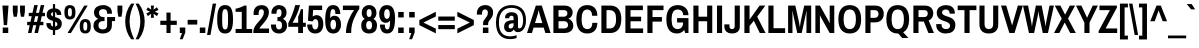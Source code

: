 SplineFontDB: 3.0
FontName: Archivo Narrow Devanagari-Regular
FullName: Archivo Narrow Devanagari Regular
FamilyName: Archivo Narrow Devanagari
Weight: Regular
Copyright: Copyright (c) 2012-2014, Omnibus-Type (www.omnibus-type.com omnibus.type@gmail.com) with Reserved Font Name 'Archivo'
ItalicAngle: 0
UnderlinePosition: 0
UnderlineWidth: 0
Ascent: 800
Descent: 200
UFOAscent: 936
UFODescent: -210
LayerCount: 2
Layer: 0 0 "Back"  1
Layer: 1 0 "Fore"  0
OS2Version: 0
OS2_WeightWidthSlopeOnly: 0
OS2_UseTypoMetrics: 0
CreationTime: 1404414751
ModificationTime: 1404414751
PfmFamily: 0
TTFWeight: 400
TTFWidth: 5
LineGap: 0
VLineGap: 0
OS2TypoAscent: 0
OS2TypoAOffset: 1
OS2TypoDescent: 0
OS2TypoDOffset: 1
OS2TypoLinegap: 0
OS2WinAscent: 0
OS2WinAOffset: 1
OS2WinDescent: 0
OS2WinDOffset: 1
HheadAscent: 936
HheadAOffset: 0
HheadDescent: -210
HheadDOffset: 0
OS2Vendor: 'PfEd'
Lookup: 258 0 0 "'kern' Horizontal Kerning lookup 0"  {"'kern' Horizontal Kerning lookup 0 subtable"  } ['kern' ('DFLT' <'dflt' > ) ]
Lookup: 258 0 0 "'kern' Horizontal Kerning in Latin lookup 0"  {"'kern' Horizontal Kerning in Latin lookup 0 subtable"  } ['kern' ('latn' <'dflt' > ) ]
DEI: 91125
LangName: 1033 "" "" "" "" "" "" "" "" "Omnibus-Type" "Hector Gatti, Marcela Romero, Pablo Cosgaya and Nicolas Silva" "Archivo Narrow was designed to be used simultaneously in print and digital platforms. The technical and aesthetic characteristics of the font are both crafted for high performance typography." "http://www.omnibus-type.com" "" "This Font Software is licensed under the SIL Open Font License, Version 1.1. This license is available with a FAQ at: http://scripts.sil.org/OFL" "http://scripts.sil.org/OFL" 
Encoding: UnicodeBmp
Compacted: 1
UnicodeInterp: none
NameList: AGL For New Fonts
DisplaySize: -72
AntiAlias: 1
FitToEm: 1
WinInfo: 329 7 6
BeginPrivate: 4
BlueValues 31 [-12 0 526 538 686 698 723 731]
OtherBlues 11 [-182 -173]
StemSnapH 13 [101 110 114]
StemSnapV 17 [120 125 128 132]
EndPrivate
BeginChars: 65541 444

StartChar: .notdef
Encoding: 65536 -1 0
Width: 500
VWidth: 0
Flags: W
LayerCount: 2
Fore
SplineSet
500 700 m 1
 0 700 l 1
 0 0 l 1
 500 0 l 1
 500 700 l 1
250 305 m 1
 420 50 l 1
 80 50 l 1
 250 305 l 1
50 605 m 1
 220 350 l 1
 50 95 l 1
 50 605 l 1
450 605 m 1
 450 95 l 1
 280 350 l 1
 450 605 l 1
420 650 m 1
 250 395 l 1
 80 650 l 1
 420 650 l 1
EndSplineSet
EndChar

StartChar: A
Encoding: 65 65 1
Width: 592
VWidth: 0
Flags: W
LayerCount: 2
Fore
SplineSet
221 686 m 1
 0 0 l 1
 124 0 l 1
 165 135 l 1
 418 135 l 1
 460 0 l 1
 591 0 l 1
 370 686 l 1
 221 686 l 1
314 478 m 2
 383 249 l 1
 200 249 l 1
 270 478 l 2
 280 510 290 571 290 571 c 1
 294 571 l 1
 294 571 303 514 314 478 c 2
533 10 m 0
296 686 m 0
EndSplineSet
Kerns2: 433 -30 "'kern' Horizontal Kerning in Latin lookup 0 subtable"  427 -14 "'kern' Horizontal Kerning in Latin lookup 0 subtable"  425 -30 "'kern' Horizontal Kerning in Latin lookup 0 subtable"  375 -30 "'kern' Horizontal Kerning in Latin lookup 0 subtable"  350 -45 "'kern' Horizontal Kerning in Latin lookup 0 subtable"  125 -75 "'kern' Horizontal Kerning in Latin lookup 0 subtable"  119 -45 "'kern' Horizontal Kerning in Latin lookup 0 subtable"  118 -60 "'kern' Horizontal Kerning in Latin lookup 0 subtable"  104 -60 "'kern' Horizontal Kerning in Latin lookup 0 subtable"  102 -60 "'kern' Horizontal Kerning in Latin lookup 0 subtable" 
EndChar

StartChar: AE
Encoding: 198 198 2
Width: 820
VWidth: 0
Flags: W
LayerCount: 2
Fore
SplineSet
255 686 m 1
 -8 0 l 1
 111 0 l 1
 161 135 l 1
 414 135 l 1
 447 0 l 1
 777 0 l 1
 777 114 l 1
 550 114 l 1
 506 294 l 1
 727 294 l 1
 727 408 l 1
 478 408 l 1
 438 572 l 1
 771 572 l 1
 771 686 l 1
 255 686 l 1
326 509 m 2
 387 249 l 1
 203 249 l 1
 299 509 l 2
 304 521 308 534 313 546 c 1
 317 546 l 1
 320 534 323 521 326 509 c 2
410 686 m 0
EndSplineSet
EndChar

StartChar: AEacute
Encoding: 508 508 3
Width: 820
VWidth: 0
Flags: W
LayerCount: 2
Fore
SplineSet
255 686 m 1
 -8 0 l 1
 111 0 l 1
 161 135 l 1
 414 135 l 1
 447 0 l 1
 777 0 l 1
 777 114 l 1
 550 114 l 1
 506 294 l 1
 727 294 l 1
 727 408 l 1
 478 408 l 1
 438 572 l 1
 771 572 l 1
 771 686 l 1
 255 686 l 1
328 500 m 2
 387 249 l 1
 203 249 l 1
 295 497 l 2
 301 513 307 530 313 546 c 1
 317 546 l 1
 321 531 324 515 328 500 c 2
427 883 m 1
 341 751 l 1
 440 751 l 1
 548 880 l 1
 547 883 l 1
 427 883 l 1
EndSplineSet
EndChar

StartChar: Aacute
Encoding: 193 193 4
Width: 592
VWidth: 0
Flags: W
LayerCount: 2
Fore
SplineSet
221 686 m 1
 0 0 l 1
 124 0 l 1
 165 135 l 1
 418 135 l 1
 460 0 l 1
 591 0 l 1
 370 686 l 1
 221 686 l 1
314 478 m 2
 383 249 l 1
 200 249 l 1
 270 478 l 2
 280 510 290 571 290 571 c 1
 294 571 l 1
 294 571 303 514 314 478 c 2
313 883 m 1
 227 751 l 1
 326 751 l 1
 434 880 l 1
 433 883 l 1
 313 883 l 1
EndSplineSet
EndChar

StartChar: Abreve
Encoding: 258 258 5
Width: 592
VWidth: 0
Flags: W
LayerCount: 2
Fore
SplineSet
221 686 m 1
 0 0 l 1
 124 0 l 1
 165 135 l 1
 418 135 l 1
 460 0 l 1
 591 0 l 1
 370 686 l 1
 221 686 l 1
314 478 m 2
 383 249 l 1
 200 249 l 1
 270 478 l 2
 280 510 290 571 290 571 c 1
 294 571 l 1
 294 571 303 514 314 478 c 2
355 883 m 1
 354 869 330 850 295 850 c 0
 263 850 240 869 237 883 c 1
 163 883 l 1
 163 833 213 776 295 776 c 0
 378 776 430 833 430 883 c 1
 355 883 l 1
EndSplineSet
EndChar

StartChar: Acircumflex
Encoding: 194 194 6
Width: 592
VWidth: 0
Flags: W
LayerCount: 2
Fore
SplineSet
221 686 m 1
 0 0 l 1
 124 0 l 1
 165 135 l 1
 418 135 l 1
 460 0 l 1
 591 0 l 1
 370 686 l 1
 221 686 l 1
314 478 m 2
 383 249 l 1
 200 249 l 1
 270 478 l 2
 280 510 290 571 290 571 c 1
 294 571 l 1
 294 571 303 514 314 478 c 2
248 883 m 1
 162 748 l 1
 251 748 l 1
 296 817 l 1
 341 748 l 1
 431 748 l 1
 346 883 l 1
 248 883 l 1
EndSplineSet
EndChar

StartChar: Adieresis
Encoding: 196 196 7
Width: 592
VWidth: 0
Flags: W
LayerCount: 2
Fore
SplineSet
221 686 m 1
 0 0 l 1
 124 0 l 1
 165 135 l 1
 418 135 l 1
 460 0 l 1
 591 0 l 1
 370 686 l 1
 221 686 l 1
314 478 m 2
 383 249 l 1
 200 249 l 1
 270 478 l 2
 280 510 290 571 290 571 c 1
 294 571 l 1
 294 571 303 514 314 478 c 2
159 883 m 1
 159 774 l 1
 259 774 l 1
 259 883 l 1
 159 883 l 1
333 883 m 1
 333 774 l 1
 434 774 l 1
 434 883 l 1
 333 883 l 1
EndSplineSet
EndChar

StartChar: Agrave
Encoding: 192 192 8
Width: 592
VWidth: 0
Flags: W
LayerCount: 2
Fore
SplineSet
221 686 m 1
 0 0 l 1
 124 0 l 1
 165 135 l 1
 418 135 l 1
 460 0 l 1
 591 0 l 1
 370 686 l 1
 221 686 l 1
314 478 m 2
 383 249 l 1
 200 249 l 1
 270 478 l 2
 280 510 290 571 290 571 c 1
 294 571 l 1
 294 571 303 514 314 478 c 2
159 883 m 1
 158 880 l 1
 266 751 l 1
 365 751 l 1
 279 883 l 1
 159 883 l 1
EndSplineSet
EndChar

StartChar: Amacron
Encoding: 256 256 9
Width: 592
VWidth: 0
Flags: W
LayerCount: 2
Fore
SplineSet
221 686 m 1
 0 0 l 1
 124 0 l 1
 165 135 l 1
 418 135 l 1
 460 0 l 1
 591 0 l 1
 370 686 l 1
 221 686 l 1
314 478 m 2
 383 249 l 1
 200 249 l 1
 270 478 l 2
 280 510 290 571 290 571 c 1
 294 571 l 1
 294 571 303 514 314 478 c 2
168 846 m 1
 168 759 l 1
 424 759 l 1
 424 846 l 1
 168 846 l 1
EndSplineSet
EndChar

StartChar: Aogonek
Encoding: 260 260 10
Width: 592
VWidth: 0
Flags: W
LayerCount: 2
Fore
SplineSet
591 0 m 1
 370 686 l 1
 221 686 l 1
 0 0 l 1
 124 0 l 1
 165 135 l 1
 418 135 l 1
 460 0 l 1
 591 0 l 1
314 478 m 2
 383 249 l 1
 200 249 l 1
 270 478 l 2
 280 510 290 571 290 571 c 1
 294 571 l 1
 294 571 303 514 314 478 c 2
508 0 m 1
 486 -27 463 -50 463 -100 c 0
 463 -169 516 -190 562 -190 c 0
 584 -190 605 -185 628 -176 c 1
 628 -121 l 1
 606 -121 l 2
 573 -121 561 -96 561 -70 c 0
 561 -38 579 -11 591 0 c 1
 508 0 l 1
EndSplineSet
Kerns2: 427 -14 "'kern' Horizontal Kerning in Latin lookup 0 subtable"  425 -30 "'kern' Horizontal Kerning in Latin lookup 0 subtable"  375 -30 "'kern' Horizontal Kerning in Latin lookup 0 subtable"  350 -45 "'kern' Horizontal Kerning in Latin lookup 0 subtable"  125 -75 "'kern' Horizontal Kerning in Latin lookup 0 subtable"  119 -45 "'kern' Horizontal Kerning in Latin lookup 0 subtable"  118 -60 "'kern' Horizontal Kerning in Latin lookup 0 subtable"  104 -60 "'kern' Horizontal Kerning in Latin lookup 0 subtable"  102 -60 "'kern' Horizontal Kerning in Latin lookup 0 subtable" 
EndChar

StartChar: Aring
Encoding: 197 197 11
Width: 592
VWidth: 0
Flags: W
LayerCount: 2
Fore
SplineSet
221 686 m 1
 0 0 l 1
 124 0 l 1
 165 135 l 1
 418 135 l 1
 460 0 l 1
 591 0 l 1
 370 686 l 1
 221 686 l 1
314 478 m 2
 383 249 l 1
 200 249 l 1
 270 478 l 2
 280 510 290 571 290 571 c 1
 294 571 l 1
 294 571 303 514 314 478 c 2
200 817 m 0
 200 763 244 721 296 721 c 0
 349 721 392 764 392 817 c 0
 392 869 350 913 296 913 c 0
 243 913 200 870 200 817 c 0
342 817 m 0
 342 791 321 771 296 771 c 0
 270 771 250 791 250 817 c 0
 250 843 270 863 296 863 c 0
 321 863 342 843 342 817 c 0
EndSplineSet
EndChar

StartChar: Aringacute
Encoding: 506 506 12
Width: 592
VWidth: 0
Flags: W
LayerCount: 2
Fore
SplineSet
200 728 m 0
 200 708 206 689 217 674 c 1
 0 0 l 1
 124 0 l 1
 165 135 l 1
 418 135 l 1
 460 0 l 1
 591 0 l 1
 374 673 l 1
 385 689 392 708 392 728 c 0
 392 778 350 821 296 821 c 0
 243 821 200 779 200 728 c 0
294 571 m 1
 294 571 303 514 314 478 c 2
 383 249 l 1
 200 249 l 1
 270 478 l 2
 280 510 290 571 290 571 c 1
 294 571 l 1
443 957 m 1
 323 957 l 1
 253 848 l 1
 352 848 l 1
 444 954 l 1
 443 957 l 1
342 728 m 0
 342 702 321 683 296 683 c 0
 270 683 250 702 250 728 c 0
 250 753 270 772 296 772 c 0
 321 772 342 753 342 728 c 0
EndSplineSet
EndChar

StartChar: Atilde
Encoding: 195 195 13
Width: 592
VWidth: 0
Flags: W
LayerCount: 2
Fore
SplineSet
221 686 m 1
 0 0 l 1
 124 0 l 1
 165 135 l 1
 418 135 l 1
 460 0 l 1
 591 0 l 1
 370 686 l 1
 221 686 l 1
314 478 m 2
 383 249 l 1
 200 249 l 1
 270 478 l 2
 280 510 290 571 290 571 c 1
 294 571 l 1
 294 571 303 514 314 478 c 2
398 883 m 1
 394 855 380 846 359 846 c 0
 314 846 275 883 226 883 c 0
 156 883 128 816 128 761 c 1
 194 761 l 1
 198 788 212 798 233 798 c 0
 278 798 317 761 365 761 c 0
 436 761 464 828 464 883 c 1
 398 883 l 1
EndSplineSet
EndChar

StartChar: B
Encoding: 66 66 14
Width: 592
VWidth: 0
Flags: W
LayerCount: 2
Fore
SplineSet
60 0 m 1
 355 0 l 2
 465 0 558 69 558 184 c 0
 558 272 505 335 437 356 c 1
 437 360 l 1
 496 381 542 437 542 516 c 0
 542 617 463 686 355 686 c 2
 60 686 l 1
 60 0 l 1
328 295 m 2
 395 295 427 253 427 200 c 0
 427 144 387 114 334 114 c 2
 188 114 l 1
 188 295 l 1
 328 295 l 2
326 572 m 2
 377 572 411 545 411 493 c 0
 411 447 381 408 320 408 c 2
 188 408 l 1
 188 572 l 1
 326 572 l 2
EndSplineSet
EndChar

StartChar: C
Encoding: 67 67 15
Width: 592
VWidth: 0
Flags: W
LayerCount: 2
Fore
SplineSet
34 343 m 0
 34 101 135 -12 307 -12 c 0
 452 -12 559 74 559 254 c 1
 434 254 l 1
 434 148 385 98 311 98 c 0
 213 98 166 181 166 318 c 2
 166 368 l 2
 166 505 212 588 307 588 c 0
 379 588 428 537 428 431 c 1
 559 431 l 1
 559 617 450 698 307 698 c 0
 135 698 34 585 34 343 c 0
296 686 m 0
296 0 m 0
EndSplineSet
EndChar

StartChar: CR
Encoding: 13 13 16
Width: 0
VWidth: 0
Flags: W
LayerCount: 2
EndChar

StartChar: Cacute
Encoding: 262 262 17
Width: 592
VWidth: 0
Flags: W
LayerCount: 2
Fore
SplineSet
34 343 m 0
 34 101 135 -12 307 -12 c 0
 452 -12 559 74 559 254 c 1
 434 254 l 1
 434 148 385 98 311 98 c 0
 213 98 166 181 166 318 c 2
 166 368 l 2
 166 505 212 588 307 588 c 0
 379 588 428 537 428 431 c 1
 559 431 l 1
 559 617 450 698 307 698 c 0
 135 698 34 585 34 343 c 0
324 883 m 1
 238 751 l 1
 337 751 l 1
 445 880 l 1
 444 883 l 1
 324 883 l 1
EndSplineSet
EndChar

StartChar: Ccaron
Encoding: 268 268 18
Width: 592
VWidth: 0
Flags: W
LayerCount: 2
Fore
SplineSet
34 343 m 0
 34 101 135 -12 307 -12 c 0
 452 -12 559 74 559 254 c 1
 434 254 l 1
 434 148 385 98 311 98 c 0
 213 98 166 181 166 318 c 2
 166 368 l 2
 166 505 212 588 307 588 c 0
 379 588 428 537 428 431 c 1
 559 431 l 1
 559 617 450 698 307 698 c 0
 135 698 34 585 34 343 c 0
441 883 m 1
 352 883 l 1
 307 814 l 1
 262 883 l 1
 172 883 l 1
 258 748 l 1
 356 748 l 1
 441 883 l 1
EndSplineSet
EndChar

StartChar: Ccedilla
Encoding: 199 199 19
Width: 592
VWidth: 0
Flags: W
LayerCount: 2
Fore
SplineSet
34 343 m 0
 34 122 117 9 262 -9 c 1
 254 -77 l 1
 287 -77 l 2
 313 -77 321 -85 321 -101 c 0
 321 -120 307 -125 285 -125 c 2
 214 -125 l 1
 214 -174 l 1
 238 -179 270 -182 298 -182 c 0
 341 -182 407 -168 407 -101 c 0
 407 -55 371 -36 328 -33 c 1
 330 -11 l 1
 463 -2 559 84 559 254 c 1
 434 254 l 1
 434 148 385 98 311 98 c 0
 213 98 166 181 166 318 c 2
 166 368 l 2
 166 505 212 588 307 588 c 0
 379 588 428 537 428 431 c 1
 559 431 l 1
 559 617 450 698 307 698 c 0
 135 698 34 585 34 343 c 0
EndSplineSet
EndChar

StartChar: Ccircumflex
Encoding: 264 264 20
Width: 592
VWidth: 0
Flags: W
LayerCount: 2
Fore
SplineSet
34 343 m 0
 34 101 135 -12 307 -12 c 0
 452 -12 559 74 559 254 c 1
 434 254 l 1
 434 148 385 98 311 98 c 0
 213 98 166 181 166 318 c 2
 166 368 l 2
 166 505 212 588 307 588 c 0
 379 588 428 537 428 431 c 1
 559 431 l 1
 559 617 450 698 307 698 c 0
 135 698 34 585 34 343 c 0
356 883 m 1
 258 883 l 1
 172 748 l 1
 262 748 l 1
 307 817 l 1
 352 748 l 1
 441 748 l 1
 356 883 l 1
EndSplineSet
EndChar

StartChar: Cdotaccent
Encoding: 266 266 21
Width: 592
VWidth: 0
Flags: W
LayerCount: 2
Fore
SplineSet
34 343 m 0
 34 101 135 -12 307 -12 c 0
 452 -12 559 74 559 254 c 1
 434 254 l 1
 434 148 385 98 311 98 c 0
 213 98 166 181 166 318 c 2
 166 368 l 2
 166 505 212 588 307 588 c 0
 379 588 428 537 428 431 c 1
 559 431 l 1
 559 617 450 698 307 698 c 0
 135 698 34 585 34 343 c 0
360 883 m 1
 253 883 l 1
 253 768 l 1
 360 768 l 1
 360 883 l 1
EndSplineSet
EndChar

StartChar: D
Encoding: 68 68 22
Width: 592
VWidth: 0
Flags: W
LayerCount: 2
Fore
SplineSet
283 0 m 2
 454 0 558 118 558 353 c 0
 558 574 454 686 283 686 c 2
 60 686 l 1
 60 0 l 1
 283 0 l 2
271 572 m 2
 366 572 426 507 426 378 c 2
 426 328 l 2
 426 185 366 114 271 114 c 2
 188 114 l 1
 188 572 l 1
 271 572 l 2
296 343 m 0
296 686 m 0
EndSplineSet
EndChar

StartChar: Dcaron
Encoding: 270 270 23
Width: 592
VWidth: 0
Flags: W
LayerCount: 2
Fore
SplineSet
388 883 m 1
 298 883 l 1
 254 814 l 1
 209 883 l 1
 119 883 l 1
 205 748 l 1
 303 748 l 1
 388 883 l 1
283 0 m 2
 454 0 558 118 558 353 c 0
 558 574 454 686 283 686 c 2
 60 686 l 1
 60 0 l 1
 283 0 l 2
271 572 m 2
 366 572 426 507 426 378 c 2
 426 328 l 2
 426 185 366 114 271 114 c 2
 188 114 l 1
 188 572 l 1
 271 572 l 2
EndSplineSet
EndChar

StartChar: Dcroat
Encoding: 272 272 24
Width: 592
VWidth: 0
Flags: W
LayerCount: 2
Fore
SplineSet
10 312 m 1
 60 312 l 1
 60 0 l 1
 283 0 l 2
 454 0 558 118 558 353 c 0
 558 574 454 686 283 686 c 2
 60 686 l 1
 60 397 l 1
 10 397 l 1
 10 312 l 1
271 572 m 2
 366 572 426 507 426 378 c 2
 426 328 l 2
 426 185 366 114 271 114 c 2
 188 114 l 1
 188 312 l 1
 313 312 l 1
 313 397 l 1
 188 397 l 1
 188 572 l 1
 271 572 l 2
EndSplineSet
EndChar

StartChar: Delta
Encoding: 916 916 25
Width: 589
VWidth: 0
Flags: W
LayerCount: 2
Fore
SplineSet
216 686 m 1
 13 55 l 1
 13 0 l 1
 568 0 l 1
 568 55 l 1
 365 686 l 1
 216 686 l 1
420 114 m 1
 154 114 l 1
 285 541 l 1
 289 541 l 1
 420 114 l 1
EndSplineSet
EndChar

StartChar: E
Encoding: 69 69 26
Width: 547
VWidth: 0
Flags: W
LayerCount: 2
Fore
SplineSet
503 0 m 1
 503 114 l 1
 188 114 l 1
 188 294 l 1
 453 294 l 1
 453 408 l 1
 188 408 l 1
 188 572 l 1
 497 572 l 1
 497 686 l 1
 60 686 l 1
 60 0 l 1
 503 0 l 1
492 10 m 0
274 0 m 0
274 686 m 0
EndSplineSet
EndChar

StartChar: Eacute
Encoding: 201 201 27
Width: 547
VWidth: 0
Flags: W
LayerCount: 2
Fore
SplineSet
60 686 m 1
 60 0 l 1
 503 0 l 1
 503 114 l 1
 188 114 l 1
 188 294 l 1
 453 294 l 1
 453 408 l 1
 188 408 l 1
 188 572 l 1
 497 572 l 1
 497 686 l 1
 60 686 l 1
291 883 m 1
 205 751 l 1
 304 751 l 1
 412 880 l 1
 411 883 l 1
 291 883 l 1
EndSplineSet
EndChar

StartChar: Ebreve
Encoding: 276 276 28
Width: 547
VWidth: 0
Flags: W
LayerCount: 2
Fore
SplineSet
333 883 m 1
 331 869 307 850 273 850 c 0
 240 850 217 869 214 883 c 1
 140 883 l 1
 140 833 191 776 273 776 c 0
 356 776 407 833 407 883 c 1
 333 883 l 1
503 0 m 1
 503 114 l 1
 188 114 l 1
 188 294 l 1
 453 294 l 1
 453 408 l 1
 188 408 l 1
 188 572 l 1
 497 572 l 1
 497 686 l 1
 60 686 l 1
 60 0 l 1
 503 0 l 1
EndSplineSet
EndChar

StartChar: Ecaron
Encoding: 282 282 29
Width: 547
VWidth: 0
Flags: W
LayerCount: 2
Fore
SplineSet
408 883 m 1
 318 883 l 1
 274 814 l 1
 229 883 l 1
 139 883 l 1
 225 748 l 1
 323 748 l 1
 408 883 l 1
503 0 m 1
 503 114 l 1
 188 114 l 1
 188 294 l 1
 453 294 l 1
 453 408 l 1
 188 408 l 1
 188 572 l 1
 497 572 l 1
 497 686 l 1
 60 686 l 1
 60 0 l 1
 503 0 l 1
EndSplineSet
EndChar

StartChar: Ecircumflex
Encoding: 202 202 30
Width: 547
VWidth: 0
Flags: W
LayerCount: 2
Fore
SplineSet
323 883 m 1
 225 883 l 1
 139 748 l 1
 229 748 l 1
 274 817 l 1
 318 748 l 1
 408 748 l 1
 323 883 l 1
503 0 m 1
 503 114 l 1
 188 114 l 1
 188 294 l 1
 453 294 l 1
 453 408 l 1
 188 408 l 1
 188 572 l 1
 497 572 l 1
 497 686 l 1
 60 686 l 1
 60 0 l 1
 503 0 l 1
EndSplineSet
EndChar

StartChar: Edieresis
Encoding: 203 203 31
Width: 547
VWidth: 0
Flags: W
LayerCount: 2
Fore
SplineSet
60 686 m 1
 60 0 l 1
 503 0 l 1
 503 114 l 1
 188 114 l 1
 188 294 l 1
 453 294 l 1
 453 408 l 1
 188 408 l 1
 188 572 l 1
 497 572 l 1
 497 686 l 1
 60 686 l 1
136 883 m 1
 136 774 l 1
 236 774 l 1
 236 883 l 1
 136 883 l 1
311 883 m 1
 311 774 l 1
 411 774 l 1
 411 883 l 1
 311 883 l 1
EndSplineSet
EndChar

StartChar: Edotaccent
Encoding: 278 278 32
Width: 547
VWidth: 0
Flags: W
LayerCount: 2
Fore
SplineSet
327 883 m 1
 220 883 l 1
 220 768 l 1
 327 768 l 1
 327 883 l 1
503 0 m 1
 503 114 l 1
 188 114 l 1
 188 294 l 1
 453 294 l 1
 453 408 l 1
 188 408 l 1
 188 572 l 1
 497 572 l 1
 497 686 l 1
 60 686 l 1
 60 0 l 1
 503 0 l 1
EndSplineSet
EndChar

StartChar: Egrave
Encoding: 200 200 33
Width: 547
VWidth: 0
Flags: W
LayerCount: 2
Fore
SplineSet
60 686 m 1
 60 0 l 1
 503 0 l 1
 503 114 l 1
 188 114 l 1
 188 294 l 1
 453 294 l 1
 453 408 l 1
 188 408 l 1
 188 572 l 1
 497 572 l 1
 497 686 l 1
 60 686 l 1
136 883 m 1
 135 880 l 1
 243 751 l 1
 342 751 l 1
 256 883 l 1
 136 883 l 1
EndSplineSet
EndChar

StartChar: Emacron
Encoding: 274 274 34
Width: 547
VWidth: 0
Flags: W
LayerCount: 2
Fore
SplineSet
401 846 m 1
 146 846 l 1
 146 759 l 1
 401 759 l 1
 401 846 l 1
503 0 m 1
 503 114 l 1
 188 114 l 1
 188 294 l 1
 453 294 l 1
 453 408 l 1
 188 408 l 1
 188 572 l 1
 497 572 l 1
 497 686 l 1
 60 686 l 1
 60 0 l 1
 503 0 l 1
EndSplineSet
EndChar

StartChar: Eng
Encoding: 330 330 35
Width: 593
VWidth: 0
Flags: W
LayerCount: 2
Fore
SplineSet
418 686 m 1
 418 304 l 2
 418 293 419 247 419 247 c 1
 416 244 l 1
 416 244 396 291 385 308 c 1
 173 686 l 1
 60 686 l 1
 60 0 l 1
 173 0 l 1
 173 382 l 2
 173 400 171 439 171 439 c 1
 175 442 l 1
 175 442 198 392 206 378 c 2
 415 0 l 1
 415 -33 l 2
 415 -64 399 -81 368 -81 c 2
 323 -81 l 1
 323 -170 l 1
 344 -176 380 -182 410 -182 c 0
 506 -182 532 -111 532 -41 c 2
 532 686 l 1
 418 686 l 1
EndSplineSet
EndChar

StartChar: Eogonek
Encoding: 280 280 36
Width: 547
VWidth: 0
Flags: W
LayerCount: 2
Fore
SplineSet
497 686 m 1
 60 686 l 1
 60 0 l 1
 419 0 l 1
 395 -25 375 -53 375 -100 c 0
 375 -169 428 -190 474 -190 c 0
 496 -190 517 -185 540 -176 c 1
 540 -121 l 1
 518 -121 l 2
 485 -121 473 -96 473 -70 c 0
 473 -42 491 -14 503 0 c 1
 503 114 l 1
 188 114 l 1
 188 294 l 1
 453 294 l 1
 453 408 l 1
 188 408 l 1
 188 572 l 1
 497 572 l 1
 497 686 l 1
EndSplineSet
EndChar

StartChar: Eth
Encoding: 208 208 37
Width: 592
VWidth: 0
Flags: W
LayerCount: 2
Fore
SplineSet
10 312 m 1
 60 312 l 1
 60 0 l 1
 283 0 l 2
 454 0 558 118 558 353 c 0
 558 574 454 686 283 686 c 2
 60 686 l 1
 60 397 l 1
 10 397 l 1
 10 312 l 1
271 572 m 2
 366 572 426 507 426 378 c 2
 426 328 l 2
 426 185 366 114 271 114 c 2
 188 114 l 1
 188 312 l 1
 313 312 l 1
 313 397 l 1
 188 397 l 1
 188 572 l 1
 271 572 l 2
EndSplineSet
EndChar

StartChar: Euro
Encoding: 8364 8364 38
Width: 456
VWidth: 0
Flags: W
LayerCount: 2
Fore
SplineSet
70 459 m 1
 10 459 l 1
 10 378 l 1
 59 378 l 1
 58 366 58 355 58 343 c 0
 58 331 58 319 59 308 c 1
 10 308 l 1
 10 227 l 1
 70 227 l 1
 105 79 210 -12 360 -12 c 0
 386 -12 410 -8 434 -1 c 1
 434 98 l 1
 414 92 393 89 370 89 c 0
 283 89 222 141 194 227 c 1
 374 227 l 1
 374 308 l 1
 179 308 l 1
 178 319 178 331 178 343 c 0
 178 355 178 366 179 378 c 1
 374 378 l 1
 374 459 l 1
 194 459 l 1
 222 544 283 597 370 597 c 0
 393 597 414 594 434 588 c 1
 434 688 l 1
 411 695 385 698 360 698 c 0
 210 698 105 607 70 459 c 1
EndSplineSet
EndChar

StartChar: F
Encoding: 70 70 39
Width: 501
VWidth: 0
Flags: W
LayerCount: 2
Fore
SplineSet
188 0 m 1
 188 285 l 1
 423 285 l 1
 423 399 l 1
 188 399 l 1
 188 572 l 1
 463 572 l 1
 463 686 l 1
 60 686 l 1
 60 0 l 1
 188 0 l 1
EndSplineSet
Kerns2: 333 -91 "'kern' Horizontal Kerning in Latin lookup 0 subtable"  184 -91 "'kern' Horizontal Kerning in Latin lookup 0 subtable"  10 -45 "'kern' Horizontal Kerning in Latin lookup 0 subtable"  1 -45 "'kern' Horizontal Kerning in Latin lookup 0 subtable" 
EndChar

StartChar: G
Encoding: 71 71 40
Width: 638
VWidth: 0
Flags: W
LayerCount: 2
Fore
SplineSet
34 343 m 0
 34 99 131 -12 299 -12 c 0
 371 -12 438 18 482 76 c 1
 504 0 l 1
 587 0 l 1
 587 373 l 1
 302 373 l 1
 302 263 l 1
 510 263 l 1
 456 311 l 1
 456 263 l 2
 456 162 400 98 322 98 c 0
 215 98 166 178 166 318 c 2
 166 368 l 2
 166 505 214 588 321 588 c 0
 395 588 456 539 456 446 c 1
 587 446 l 1
 587 610 463 698 325 698 c 0
 140 698 34 585 34 343 c 0
319 686 m 0
319 0 m 0
EndSplineSet
EndChar

StartChar: Gbreve
Encoding: 286 286 41
Width: 638
VWidth: 0
Flags: W
LayerCount: 2
Fore
SplineSet
379 883 m 1
 377 869 353 850 319 850 c 0
 286 850 263 869 260 883 c 1
 186 883 l 1
 186 833 237 776 319 776 c 0
 402 776 453 833 453 883 c 1
 379 883 l 1
34 343 m 0
 34 99 131 -12 299 -12 c 0
 371 -12 438 18 482 76 c 1
 504 0 l 1
 587 0 l 1
 587 373 l 1
 302 373 l 1
 302 263 l 1
 510 263 l 1
 456 311 l 1
 456 263 l 2
 456 162 400 98 322 98 c 0
 215 98 166 178 166 318 c 2
 166 368 l 2
 166 505 214 588 321 588 c 0
 395 588 456 539 456 446 c 1
 587 446 l 1
 587 610 463 698 325 698 c 0
 140 698 34 585 34 343 c 0
EndSplineSet
EndChar

StartChar: Gcircumflex
Encoding: 284 284 42
Width: 638
VWidth: 0
Flags: W
LayerCount: 2
Fore
SplineSet
369 883 m 1
 271 883 l 1
 185 748 l 1
 275 748 l 1
 320 817 l 1
 364 748 l 1
 454 748 l 1
 369 883 l 1
34 343 m 0
 34 99 131 -12 299 -12 c 0
 371 -12 438 18 482 76 c 1
 504 0 l 1
 587 0 l 1
 587 373 l 1
 302 373 l 1
 302 263 l 1
 510 263 l 1
 456 311 l 1
 456 263 l 2
 456 162 400 98 322 98 c 0
 215 98 166 178 166 318 c 2
 166 368 l 2
 166 505 214 588 321 588 c 0
 395 588 456 539 456 446 c 1
 587 446 l 1
 587 610 463 698 325 698 c 0
 140 698 34 585 34 343 c 0
EndSplineSet
EndChar

StartChar: Gcommaaccent
Encoding: 290 290 43
Width: 638
VWidth: 0
Flags: W
LayerCount: 2
Fore
SplineSet
365 -55 m 1
 242 -55 l 1
 242 -178 l 1
 291 -178 l 1
 255 -263 l 1
 320 -263 l 1
 365 -167 l 1
 365 -55 l 1
34 343 m 0
 34 99 131 -12 299 -12 c 0
 371 -12 438 18 482 76 c 1
 504 0 l 1
 587 0 l 1
 587 373 l 1
 302 373 l 1
 302 263 l 1
 510 263 l 1
 456 311 l 1
 456 263 l 2
 456 162 400 98 322 98 c 0
 215 98 166 178 166 318 c 2
 166 368 l 2
 166 505 214 588 321 588 c 0
 395 588 456 539 456 446 c 1
 587 446 l 1
 587 610 463 698 325 698 c 0
 140 698 34 585 34 343 c 0
EndSplineSet
EndChar

StartChar: Gdotaccent
Encoding: 288 288 44
Width: 638
VWidth: 0
Flags: W
LayerCount: 2
Fore
SplineSet
373 883 m 1
 266 883 l 1
 266 768 l 1
 373 768 l 1
 373 883 l 1
34 343 m 0
 34 99 131 -12 299 -12 c 0
 371 -12 438 18 482 76 c 1
 504 0 l 1
 587 0 l 1
 587 373 l 1
 302 373 l 1
 302 263 l 1
 510 263 l 1
 456 311 l 1
 456 263 l 2
 456 162 400 98 322 98 c 0
 215 98 166 178 166 318 c 2
 166 368 l 2
 166 505 214 588 321 588 c 0
 395 588 456 539 456 446 c 1
 587 446 l 1
 587 610 463 698 325 698 c 0
 140 698 34 585 34 343 c 0
EndSplineSet
EndChar

StartChar: H
Encoding: 72 72 45
Width: 592
VWidth: 0
Flags: W
LayerCount: 2
Fore
SplineSet
404 686 m 1
 404 408 l 1
 188 408 l 1
 188 686 l 1
 60 686 l 1
 60 0 l 1
 188 0 l 1
 188 294 l 1
 404 294 l 1
 404 0 l 1
 532 0 l 1
 532 686 l 1
 404 686 l 1
296 343 m 0
296 686 m 0
EndSplineSet
EndChar

StartChar: Hbar
Encoding: 294 294 46
Width: 592
VWidth: 0
Flags: W
LayerCount: 2
Fore
SplineSet
582 577 m 1
 532 577 l 1
 532 686 l 1
 404 686 l 1
 404 577 l 1
 188 577 l 1
 188 686 l 1
 60 686 l 1
 60 577 l 1
 10 577 l 1
 10 490 l 1
 60 490 l 1
 60 0 l 1
 188 0 l 1
 188 287 l 1
 404 287 l 1
 404 0 l 1
 532 0 l 1
 532 490 l 1
 582 490 l 1
 582 577 l 1
188 401 m 1
 188 490 l 1
 404 490 l 1
 404 401 l 1
 188 401 l 1
EndSplineSet
EndChar

StartChar: Hcircumflex
Encoding: 292 292 47
Width: 592
VWidth: 0
Flags: W
LayerCount: 2
Fore
SplineSet
404 686 m 1
 404 408 l 1
 188 408 l 1
 188 686 l 1
 60 686 l 1
 60 0 l 1
 188 0 l 1
 188 294 l 1
 404 294 l 1
 404 0 l 1
 532 0 l 1
 532 686 l 1
 404 686 l 1
248 883 m 1
 162 748 l 1
 251 748 l 1
 296 817 l 1
 341 748 l 1
 431 748 l 1
 346 883 l 1
 248 883 l 1
EndSplineSet
EndChar

StartChar: I
Encoding: 73 73 48
Width: 228
VWidth: 0
Flags: W
LayerCount: 2
Fore
SplineSet
178 686 m 1
 50 686 l 1
 50 0 l 1
 178 0 l 1
 178 686 l 1
205 10 m 0
114 686 m 0
EndSplineSet
EndChar

StartChar: IJ
Encoding: 306 306 49
Width: 684
VWidth: 0
Flags: W
LayerCount: 2
Fore
SplineSet
496 686 m 1
 496 173 l 2
 496 125 474 98 431 98 c 0
 387 98 364 125 364 173 c 2
 364 216 l 1
 237 216 l 1
 237 163 l 2
 237 49 307 -12 431 -12 c 0
 555 -12 624 49 624 163 c 2
 624 686 l 1
 496 686 l 1
50 686 m 1
 50 0 l 1
 178 0 l 1
 178 686 l 1
 50 686 l 1
EndSplineSet
EndChar

StartChar: Iacute
Encoding: 205 205 50
Width: 228
VWidth: 0
Flags: W
LayerCount: 2
Fore
SplineSet
50 686 m 1
 50 0 l 1
 178 0 l 1
 178 686 l 1
 50 686 l 1
131 883 m 1
 45 751 l 1
 145 751 l 1
 252 880 l 1
 251 883 l 1
 131 883 l 1
EndSplineSet
EndChar

StartChar: Ibreve
Encoding: 300 300 51
Width: 228
VWidth: 0
Flags: W
LayerCount: 2
Fore
SplineSet
178 686 m 1
 50 686 l 1
 50 0 l 1
 178 0 l 1
 178 686 l 1
174 883 m 1
 172 869 148 850 114 850 c 0
 81 850 58 869 55 883 c 1
 -20 883 l 1
 -20 833 32 776 114 776 c 0
 197 776 248 833 248 883 c 1
 174 883 l 1
EndSplineSet
EndChar

StartChar: Icircumflex
Encoding: 206 206 52
Width: 228
VWidth: 0
Flags: W
LayerCount: 2
Fore
SplineSet
178 686 m 1
 50 686 l 1
 50 0 l 1
 178 0 l 1
 178 686 l 1
164 883 m 1
 66 883 l 1
 -21 748 l 1
 70 748 l 1
 115 817 l 1
 159 748 l 1
 249 748 l 1
 164 883 l 1
EndSplineSet
EndChar

StartChar: Idieresis
Encoding: 207 207 53
Width: 228
VWidth: 0
Flags: W
LayerCount: 2
Fore
SplineSet
50 686 m 1
 50 0 l 1
 178 0 l 1
 178 686 l 1
 50 686 l 1
-23 883 m 1
 -23 774 l 1
 77 774 l 1
 77 883 l 1
 -23 883 l 1
152 883 m 1
 152 774 l 1
 252 774 l 1
 252 883 l 1
 152 883 l 1
EndSplineSet
EndChar

StartChar: Idotaccent
Encoding: 304 304 54
Width: 228
VWidth: 0
Flags: W
LayerCount: 2
Fore
SplineSet
178 686 m 1
 50 686 l 1
 50 0 l 1
 178 0 l 1
 178 686 l 1
168 883 m 1
 61 883 l 1
 61 768 l 1
 168 768 l 1
 168 883 l 1
EndSplineSet
EndChar

StartChar: Igrave
Encoding: 204 204 55
Width: 228
VWidth: 0
Flags: W
LayerCount: 2
Fore
SplineSet
50 686 m 1
 50 0 l 1
 178 0 l 1
 178 686 l 1
 50 686 l 1
-23 883 m 1
 -24 880 l 1
 84 751 l 1
 183 751 l 1
 97 883 l 1
 -23 883 l 1
EndSplineSet
EndChar

StartChar: Imacron
Encoding: 298 298 56
Width: 228
VWidth: 0
Flags: W
LayerCount: 2
Fore
SplineSet
178 686 m 1
 50 686 l 1
 50 0 l 1
 178 0 l 1
 178 686 l 1
242 846 m 1
 -14 846 l 1
 -14 759 l 1
 242 759 l 1
 242 846 l 1
EndSplineSet
EndChar

StartChar: Iogonek
Encoding: 302 302 57
Width: 228
VWidth: 0
Flags: W
LayerCount: 2
Fore
SplineSet
50 686 m 1
 50 0 l 1
 94 0 l 1
 70 -25 50 -53 50 -100 c 0
 50 -169 104 -190 149 -190 c 0
 171 -190 192 -185 215 -176 c 1
 215 -121 l 1
 193 -121 l 2
 160 -121 148 -96 148 -70 c 0
 148 -42 167 -14 178 0 c 1
 178 686 l 1
 50 686 l 1
EndSplineSet
EndChar

StartChar: Itilde
Encoding: 296 296 58
Width: 228
VWidth: 0
Flags: W
LayerCount: 2
Fore
SplineSet
178 686 m 1
 50 686 l 1
 50 0 l 1
 178 0 l 1
 178 686 l 1
216 883 m 1
 212 855 199 846 178 846 c 0
 132 846 94 883 44 883 c 0
 -26 883 -54 816 -54 761 c 1
 13 761 l 1
 17 788 30 798 52 798 c 0
 97 798 136 761 184 761 c 0
 254 761 283 828 283 883 c 1
 216 883 l 1
EndSplineSet
EndChar

StartChar: J
Encoding: 74 74 59
Width: 456
VWidth: 0
Flags: W
LayerCount: 2
Fore
SplineSet
268 686 m 1
 268 173 l 2
 268 125 246 98 203 98 c 0
 159 98 136 125 136 173 c 2
 136 216 l 1
 9 216 l 1
 9 163 l 2
 9 49 79 -12 203 -12 c 0
 327 -12 396 49 396 163 c 2
 396 686 l 1
 268 686 l 1
228 686 m 0
EndSplineSet
EndChar

StartChar: Jcircumflex
Encoding: 308 308 60
Width: 456
VWidth: 0
Flags: W
LayerCount: 2
Fore
SplineSet
268 686 m 1
 268 173 l 2
 268 125 246 98 203 98 c 0
 159 98 136 125 136 173 c 2
 136 216 l 1
 9 216 l 1
 9 163 l 2
 9 49 79 -12 203 -12 c 0
 327 -12 396 49 396 163 c 2
 396 686 l 1
 268 686 l 1
296 883 m 1
 210 748 l 1
 300 748 l 1
 345 817 l 1
 390 748 l 1
 479 748 l 1
 395 883 l 1
 296 883 l 1
EndSplineSet
EndChar

StartChar: K
Encoding: 75 75 61
Width: 592
VWidth: 0
Flags: W
LayerCount: 2
Fore
SplineSet
189 686 m 1
 60 686 l 1
 60 0 l 1
 189 0 l 1
 189 175 l 1
 296 306 l 1
 445 0 l 1
 589 0 l 1
 380 407 l 1
 583 686 l 1
 440 686 l 1
 189 335 l 1
 189 686 l 1
296 686 m 0
296 0 m 0
EndSplineSet
EndChar

StartChar: Kcommaaccent
Encoding: 310 310 62
Width: 592
VWidth: 0
Flags: W
LayerCount: 2
Fore
SplineSet
358 -55 m 1
 234 -55 l 1
 234 -178 l 1
 283 -178 l 1
 248 -263 l 1
 312 -263 l 1
 358 -167 l 1
 358 -55 l 1
189 686 m 1
 60 686 l 1
 60 0 l 1
 189 0 l 1
 189 175 l 1
 296 306 l 1
 445 0 l 1
 589 0 l 1
 380 407 l 1
 583 686 l 1
 440 686 l 1
 189 335 l 1
 189 686 l 1
EndSplineSet
EndChar

StartChar: L
Encoding: 76 76 63
Width: 501
VWidth: 0
Flags: W
LayerCount: 2
Fore
SplineSet
60 686 m 1
 60 0 l 1
 478 0 l 1
 478 120 l 1
 188 120 l 1
 188 686 l 1
 60 686 l 1
251 686 m 0
251 0 m 0
EndSplineSet
Kerns2: 433 -30 "'kern' Horizontal Kerning in Latin lookup 0 subtable"  375 -14 "'kern' Horizontal Kerning in Latin lookup 0 subtable"  350 -45 "'kern' Horizontal Kerning in Latin lookup 0 subtable"  125 -75 "'kern' Horizontal Kerning in Latin lookup 0 subtable"  119 -45 "'kern' Horizontal Kerning in Latin lookup 0 subtable"  118 -60 "'kern' Horizontal Kerning in Latin lookup 0 subtable"  104 -60 "'kern' Horizontal Kerning in Latin lookup 0 subtable"  102 -60 "'kern' Horizontal Kerning in Latin lookup 0 subtable" 
EndChar

StartChar: Lacute
Encoding: 313 313 64
Width: 501
VWidth: 0
Flags: W
LayerCount: 2
Fore
SplineSet
60 686 m 1
 60 0 l 1
 478 0 l 1
 478 120 l 1
 188 120 l 1
 188 686 l 1
 60 686 l 1
144 883 m 1
 58 751 l 1
 157 751 l 1
 265 880 l 1
 264 883 l 1
 144 883 l 1
EndSplineSet
Kerns2: 433 -30 "'kern' Horizontal Kerning in Latin lookup 0 subtable"  375 -14 "'kern' Horizontal Kerning in Latin lookup 0 subtable"  350 -45 "'kern' Horizontal Kerning in Latin lookup 0 subtable"  125 -75 "'kern' Horizontal Kerning in Latin lookup 0 subtable"  119 -45 "'kern' Horizontal Kerning in Latin lookup 0 subtable"  118 -60 "'kern' Horizontal Kerning in Latin lookup 0 subtable"  104 -60 "'kern' Horizontal Kerning in Latin lookup 0 subtable"  102 -60 "'kern' Horizontal Kerning in Latin lookup 0 subtable" 
EndChar

StartChar: Lcaron
Encoding: 317 317 65
Width: 501
VWidth: 0
Flags: W
LayerCount: 2
Fore
SplineSet
60 686 m 1
 60 0 l 1
 478 0 l 1
 478 120 l 1
 188 120 l 1
 188 686 l 1
 60 686 l 1
340 686 m 1
 340 549 l 1
 395 549 l 1
 340 393 l 1
 412 393 l 1
 478 561 l 1
 478 686 l 1
 340 686 l 1
EndSplineSet
EndChar

StartChar: Lcommaaccent
Encoding: 315 315 66
Width: 501
VWidth: 0
Flags: W
LayerCount: 2
Fore
SplineSet
60 686 m 1
 60 0 l 1
 478 0 l 1
 478 120 l 1
 188 120 l 1
 188 686 l 1
 60 686 l 1
189 -55 m 1
 189 -178 l 1
 238 -178 l 1
 202 -263 l 1
 267 -263 l 1
 312 -167 l 1
 312 -55 l 1
 189 -55 l 1
EndSplineSet
EndChar

StartChar: Ldot
Encoding: 319 319 67
Width: 501
VWidth: 0
Flags: W
LayerCount: 2
Fore
SplineSet
60 686 m 1
 60 0 l 1
 478 0 l 1
 478 120 l 1
 188 120 l 1
 188 686 l 1
 60 686 l 1
313 524 m 1
 313 409 l 1
 420 409 l 1
 420 524 l 1
 313 524 l 1
EndSplineSet
EndChar

StartChar: Lslash
Encoding: 321 321 68
Width: 501
VWidth: 0
Flags: W
LayerCount: 2
Fore
SplineSet
60 686 m 1
 60 332 l 1
 0 279 l 1
 0 184 l 1
 60 237 l 1
 60 0 l 1
 478 0 l 1
 478 120 l 1
 188 120 l 1
 188 350 l 1
 304 453 l 1
 304 550 l 1
 188 446 l 1
 188 686 l 1
 60 686 l 1
EndSplineSet
EndChar

StartChar: M
Encoding: 77 77 69
Width: 683
VWidth: 0
Flags: W
LayerCount: 2
Fore
SplineSet
456 686 m 1
 372 308 l 2
 363 268 349 153 349 153 c 1
 345 153 l 1
 345 153 328 263 318 308 c 2
 233 686 l 1
 53 686 l 1
 53 0 l 1
 162 0 l 1
 162 437 l 2
 162 464 157 547 157 547 c 1
 161 547 l 1
 169 511 177 476 185 440 c 2
 282 0 l 1
 393 0 l 1
 496 470 l 2
 502 496 507 521 513 547 c 1
 517 547 l 1
 517 547 512 468 512 437 c 2
 512 0 l 1
 630 0 l 1
 630 686 l 1
 456 686 l 1
EndSplineSet
EndChar

StartChar: N
Encoding: 78 78 70
Width: 592
VWidth: 0
Flags: W
LayerCount: 2
Fore
SplineSet
418 686 m 1
 418 304 l 2
 418 293 419 247 419 247 c 1
 416 244 l 1
 416 244 396 291 385 308 c 1
 173 686 l 1
 60 686 l 1
 60 0 l 1
 173 0 l 1
 173 382 l 2
 173 400 171 439 171 439 c 1
 175 442 l 1
 175 442 198 392 206 378 c 2
 418 0 l 1
 532 0 l 1
 532 686 l 1
 418 686 l 1
296 686 m 0
296 0 m 0
EndSplineSet
EndChar

StartChar: NULL
Encoding: 65537 -1 71
Width: 0
VWidth: 0
Flags: W
LayerCount: 2
EndChar

StartChar: Nacute
Encoding: 323 323 72
Width: 592
VWidth: 0
Flags: W
LayerCount: 2
Fore
SplineSet
418 686 m 1
 418 304 l 2
 418 293 419 247 419 247 c 1
 416 244 l 1
 416 244 396 291 385 308 c 1
 173 686 l 1
 60 686 l 1
 60 0 l 1
 173 0 l 1
 173 382 l 2
 173 400 171 439 171 439 c 1
 175 442 l 1
 175 442 198 392 206 378 c 2
 418 0 l 1
 532 0 l 1
 532 686 l 1
 418 686 l 1
313 883 m 1
 227 751 l 1
 326 751 l 1
 434 880 l 1
 433 883 l 1
 313 883 l 1
EndSplineSet
EndChar

StartChar: Ncaron
Encoding: 327 327 73
Width: 592
VWidth: 0
Flags: W
LayerCount: 2
Fore
SplineSet
418 686 m 1
 418 304 l 2
 418 293 419 247 419 247 c 1
 416 244 l 1
 416 244 396 291 385 308 c 1
 173 686 l 1
 60 686 l 1
 60 0 l 1
 173 0 l 1
 173 382 l 2
 173 400 171 439 171 439 c 1
 175 442 l 1
 175 442 198 392 206 378 c 2
 418 0 l 1
 532 0 l 1
 532 686 l 1
 418 686 l 1
341 883 m 1
 296 814 l 1
 251 883 l 1
 162 883 l 1
 248 748 l 1
 346 748 l 1
 431 883 l 1
 341 883 l 1
EndSplineSet
EndChar

StartChar: Ncommaaccent
Encoding: 325 325 74
Width: 592
VWidth: 0
Flags: W
LayerCount: 2
Fore
SplineSet
418 686 m 1
 418 304 l 2
 418 293 419 247 419 247 c 1
 416 244 l 1
 416 244 396 291 385 308 c 1
 173 686 l 1
 60 686 l 1
 60 0 l 1
 173 0 l 1
 173 382 l 2
 173 400 171 439 171 439 c 1
 175 442 l 1
 175 442 198 392 206 378 c 2
 418 0 l 1
 532 0 l 1
 532 686 l 1
 418 686 l 1
234 -55 m 1
 234 -178 l 1
 283 -178 l 1
 248 -263 l 1
 312 -263 l 1
 358 -167 l 1
 358 -55 l 1
 234 -55 l 1
EndSplineSet
EndChar

StartChar: Ntilde
Encoding: 209 209 75
Width: 592
VWidth: 0
Flags: W
LayerCount: 2
Fore
SplineSet
418 686 m 1
 418 304 l 2
 418 293 419 247 419 247 c 1
 416 244 l 1
 416 244 396 291 385 308 c 1
 173 686 l 1
 60 686 l 1
 60 0 l 1
 173 0 l 1
 173 382 l 2
 173 400 171 439 171 439 c 1
 175 442 l 1
 175 442 198 392 206 378 c 2
 418 0 l 1
 532 0 l 1
 532 686 l 1
 418 686 l 1
398 883 m 1
 394 855 380 846 359 846 c 0
 314 846 275 883 226 883 c 0
 156 883 128 816 128 761 c 1
 194 761 l 1
 198 788 212 798 233 798 c 0
 278 798 317 761 365 761 c 0
 436 761 464 828 464 883 c 1
 398 883 l 1
EndSplineSet
EndChar

StartChar: O
Encoding: 79 79 76
Width: 638
VWidth: 0
Flags: W
LayerCount: 2
Fore
SplineSet
34 343 m 0
 34 101 142 -12 319 -12 c 0
 496 -12 604 101 604 343 c 0
 604 585 496 698 319 698 c 0
 142 698 34 585 34 343 c 0
472 368 m 2
 472 318 l 2
 472 181 421 98 319 98 c 0
 217 98 166 181 166 318 c 2
 166 368 l 2
 166 505 217 588 319 588 c 0
 421 588 472 505 472 368 c 2
319 686 m 0
EndSplineSet
EndChar

StartChar: OE
Encoding: 338 338 77
Width: 820
VWidth: 0
Flags: W
LayerCount: 2
Fore
SplineSet
30 343 m 0
 30 101 117 -12 258 -12 c 0
 319 -12 370 11 408 61 c 1
 408 0 l 1
 792 0 l 1
 792 114 l 1
 536 114 l 1
 536 294 l 1
 742 294 l 1
 742 408 l 1
 536 408 l 1
 536 572 l 1
 785 572 l 1
 785 686 l 1
 408 686 l 1
 408 624 l 1
 370 674 319 698 258 698 c 0
 117 698 30 585 30 343 c 0
407 368 m 2
 407 318 l 2
 407 161 366 98 284 98 c 0
 203 98 162 161 162 318 c 2
 162 368 l 2
 162 525 203 588 284 588 c 0
 366 588 407 525 407 368 c 2
410 686 m 0
EndSplineSet
EndChar

StartChar: Oacute
Encoding: 211 211 78
Width: 638
VWidth: 0
Flags: W
LayerCount: 2
Fore
SplineSet
34 343 m 0
 34 101 142 -12 319 -12 c 0
 496 -12 604 101 604 343 c 0
 604 585 496 698 319 698 c 0
 142 698 34 585 34 343 c 0
472 368 m 2
 472 318 l 2
 472 181 421 98 319 98 c 0
 217 98 166 181 166 318 c 2
 166 368 l 2
 166 505 217 588 319 588 c 0
 421 588 472 505 472 368 c 2
336 883 m 1
 250 751 l 1
 350 751 l 1
 458 880 l 1
 457 883 l 1
 336 883 l 1
EndSplineSet
EndChar

StartChar: Obreve
Encoding: 334 334 79
Width: 638
VWidth: 0
Flags: W
LayerCount: 2
Fore
SplineSet
34 343 m 0
 34 101 142 -12 319 -12 c 0
 496 -12 604 101 604 343 c 0
 604 585 496 698 319 698 c 0
 142 698 34 585 34 343 c 0
472 368 m 2
 472 318 l 2
 472 181 421 98 319 98 c 0
 217 98 166 181 166 318 c 2
 166 368 l 2
 166 505 217 588 319 588 c 0
 421 588 472 505 472 368 c 2
379 883 m 1
 377 869 353 850 319 850 c 0
 286 850 263 869 260 883 c 1
 186 883 l 1
 186 833 237 776 319 776 c 0
 402 776 453 833 453 883 c 1
 379 883 l 1
EndSplineSet
EndChar

StartChar: Ocircumflex
Encoding: 212 212 80
Width: 638
VWidth: 0
Flags: W
LayerCount: 2
Fore
SplineSet
34 343 m 0
 34 101 142 -12 319 -12 c 0
 496 -12 604 101 604 343 c 0
 604 585 496 698 319 698 c 0
 142 698 34 585 34 343 c 0
472 368 m 2
 472 318 l 2
 472 181 421 98 319 98 c 0
 217 98 166 181 166 318 c 2
 166 368 l 2
 166 505 217 588 319 588 c 0
 421 588 472 505 472 368 c 2
369 883 m 1
 271 883 l 1
 185 748 l 1
 275 748 l 1
 320 817 l 1
 364 748 l 1
 454 748 l 1
 369 883 l 1
EndSplineSet
EndChar

StartChar: Odieresis
Encoding: 214 214 81
Width: 638
VWidth: 0
Flags: W
LayerCount: 2
Fore
SplineSet
34 343 m 0
 34 101 142 -12 319 -12 c 0
 496 -12 604 101 604 343 c 0
 604 585 496 698 319 698 c 0
 142 698 34 585 34 343 c 0
472 368 m 2
 472 318 l 2
 472 181 421 98 319 98 c 0
 217 98 166 181 166 318 c 2
 166 368 l 2
 166 505 217 588 319 588 c 0
 421 588 472 505 472 368 c 2
182 883 m 1
 182 774 l 1
 282 774 l 1
 282 883 l 1
 182 883 l 1
357 883 m 1
 357 774 l 1
 457 774 l 1
 457 883 l 1
 357 883 l 1
EndSplineSet
EndChar

StartChar: Ograve
Encoding: 210 210 82
Width: 638
VWidth: 0
Flags: W
LayerCount: 2
Fore
SplineSet
34 343 m 0
 34 101 142 -12 319 -12 c 0
 496 -12 604 101 604 343 c 0
 604 585 496 698 319 698 c 0
 142 698 34 585 34 343 c 0
472 368 m 2
 472 318 l 2
 472 181 421 98 319 98 c 0
 217 98 166 181 166 318 c 2
 166 368 l 2
 166 505 217 588 319 588 c 0
 421 588 472 505 472 368 c 2
182 883 m 1
 181 880 l 1
 289 751 l 1
 388 751 l 1
 302 883 l 1
 182 883 l 1
EndSplineSet
EndChar

StartChar: Ohm
Encoding: 8486 8486 83
Width: 768
VWidth: 0
Flags: W
LayerCount: 2
Fore
Refer: 86 937 N 1 0 0 1 0 0 2
EndChar

StartChar: Ohungarumlaut
Encoding: 336 336 84
Width: 638
VWidth: 0
Flags: W
LayerCount: 2
Fore
SplineSet
34 343 m 0
 34 101 142 -12 319 -12 c 0
 496 -12 604 101 604 343 c 0
 604 585 496 698 319 698 c 0
 142 698 34 585 34 343 c 0
472 368 m 2
 472 318 l 2
 472 181 421 98 319 98 c 0
 217 98 166 181 166 318 c 2
 166 368 l 2
 166 505 217 588 319 588 c 0
 421 588 472 505 472 368 c 2
269 883 m 1
 207 751 l 1
 286 751 l 1
 370 880 l 1
 369 883 l 1
 269 883 l 1
409 883 m 1
 347 751 l 1
 426 751 l 1
 510 880 l 1
 509 883 l 1
 409 883 l 1
EndSplineSet
EndChar

StartChar: Omacron
Encoding: 332 332 85
Width: 638
VWidth: 0
Flags: W
LayerCount: 2
Fore
SplineSet
34 343 m 0
 34 101 142 -12 319 -12 c 0
 496 -12 604 101 604 343 c 0
 604 585 496 698 319 698 c 0
 142 698 34 585 34 343 c 0
472 368 m 2
 472 318 l 2
 472 181 421 98 319 98 c 0
 217 98 166 181 166 318 c 2
 166 368 l 2
 166 505 217 588 319 588 c 0
 421 588 472 505 472 368 c 2
447 846 m 1
 192 846 l 1
 192 759 l 1
 447 759 l 1
 447 846 l 1
EndSplineSet
EndChar

StartChar: Omega
Encoding: 937 937 86
Width: 768
VWidth: 0
Flags: W
LayerCount: 2
Fore
SplineSet
98 343 m 0
 98 231 137 151 197 100 c 1
 167 104 138 114 123 114 c 2
 98 114 l 1
 98 0 l 1
 345 0 l 1
 345 82 l 1
 269 103 229 180 229 296 c 2
 229 368 l 2
 229 505 281 588 383 588 c 0
 485 588 536 505 536 368 c 2
 536 296 l 2
 536 179 498 101 421 81 c 1
 421 0 l 1
 667 0 l 1
 667 114 l 1
 643 114 l 2
 627 114 597 104 568 100 c 1
 628 151 667 231 667 343 c 0
 667 585 560 698 383 698 c 0
 206 698 98 585 98 343 c 0
20 686 m 0
EndSplineSet
EndChar

StartChar: Oslash
Encoding: 216 216 87
Width: 638
VWidth: 0
Flags: W
LayerCount: 2
Fore
SplineSet
599 723 m 1
 515 723 l 1
 474 658 l 1
 431 685 379 698 319 698 c 0
 142 698 34 585 34 343 c 0
 34 222 61 133 110 75 c 1
 40 -37 l 1
 124 -37 l 1
 164 27 l 1
 207 1 259 -12 319 -12 c 0
 496 -12 604 101 604 343 c 0
 604 463 577 552 528 610 c 1
 599 723 l 1
453 490 m 1
 466 457 472 415 472 368 c 2
 472 318 l 2
 472 181 421 98 319 98 c 0
 282 98 251 109 228 129 c 1
 453 490 l 1
410 556 m 1
 184 194 l 1
 172 228 166 270 166 318 c 2
 166 368 l 2
 166 505 217 588 319 588 c 0
 356 588 387 577 410 556 c 1
319 686 m 0
EndSplineSet
EndChar

StartChar: Oslashacute
Encoding: 510 510 88
Width: 638
VWidth: 0
Flags: W
LayerCount: 2
Fore
SplineSet
515 723 m 1
 474 658 l 1
 431 685 379 698 319 698 c 0
 142 698 34 585 34 343 c 0
 34 222 61 133 110 75 c 1
 40 -37 l 1
 124 -37 l 1
 164 27 l 1
 207 1 259 -12 319 -12 c 0
 496 -12 604 101 604 343 c 0
 604 463 577 552 528 610 c 1
 599 723 l 1
 515 723 l 1
472 368 m 2
 472 318 l 2
 472 181 421 98 319 98 c 0
 282 98 251 109 228 129 c 1
 453 490 l 1
 466 457 472 415 472 368 c 2
410 556 m 1
 184 194 l 1
 172 228 166 270 166 318 c 2
 166 368 l 2
 166 505 217 588 319 588 c 0
 356 588 387 577 410 556 c 1
336 883 m 1
 250 751 l 1
 350 751 l 1
 458 880 l 1
 457 883 l 1
 336 883 l 1
EndSplineSet
EndChar

StartChar: Otilde
Encoding: 213 213 89
Width: 638
VWidth: 0
Flags: W
LayerCount: 2
Fore
SplineSet
34 343 m 0
 34 101 142 -12 319 -12 c 0
 496 -12 604 101 604 343 c 0
 604 585 496 698 319 698 c 0
 142 698 34 585 34 343 c 0
472 368 m 2
 472 318 l 2
 472 181 421 98 319 98 c 0
 217 98 166 181 166 318 c 2
 166 368 l 2
 166 505 217 588 319 588 c 0
 421 588 472 505 472 368 c 2
421 883 m 1
 417 855 404 846 383 846 c 0
 337 846 299 883 250 883 c 0
 180 883 151 816 151 761 c 1
 218 761 l 1
 222 788 235 798 257 798 c 0
 302 798 341 761 389 761 c 0
 459 761 488 828 488 883 c 1
 421 883 l 1
EndSplineSet
EndChar

StartChar: P
Encoding: 80 80 90
Width: 547
VWidth: 0
Flags: W
LayerCount: 2
Fore
SplineSet
305 266 m 2
 434 266 520 351 520 480 c 0
 520 599 447 686 305 686 c 2
 60 686 l 1
 60 0 l 1
 188 0 l 1
 188 266 l 1
 305 266 l 2
292 572 m 2
 353 572 388 536 388 480 c 0
 388 417 354 379 292 379 c 2
 188 379 l 1
 188 572 l 1
 292 572 l 2
EndSplineSet
Kerns2: 375 -14 "'kern' Horizontal Kerning in Latin lookup 0 subtable"  333 -105 "'kern' Horizontal Kerning in Latin lookup 0 subtable"  184 -105 "'kern' Horizontal Kerning in Latin lookup 0 subtable"  10 -60 "'kern' Horizontal Kerning in Latin lookup 0 subtable"  1 -60 "'kern' Horizontal Kerning in Latin lookup 0 subtable" 
EndChar

StartChar: Q
Encoding: 81 81 91
Width: 638
VWidth: 0
Flags: W
LayerCount: 2
Fore
SplineSet
319 -12 m 2
 331 -12 l 1
 430 -124 l 1
 587 -124 l 1
 455 17 l 1
 549 65 604 171 604 343 c 0
 604 585 496 698 319 698 c 0
 142 698 34 585 34 343 c 0
 34 101 142 -12 319 -12 c 2
166 368 m 2
 166 505 217 588 319 588 c 0
 421 588 472 505 472 368 c 2
 472 318 l 2
 472 181 421 98 319 98 c 0
 217 98 166 181 166 318 c 2
 166 368 l 2
EndSplineSet
EndChar

StartChar: R
Encoding: 82 82 92
Width: 592
VWidth: 0
Flags: W
LayerCount: 2
Fore
SplineSet
60 686 m 1
 60 0 l 1
 188 0 l 1
 188 286 l 1
 321 286 l 1
 435 0 l 1
 574 0 l 1
 442 314 l 1
 513 343 557 407 557 490 c 0
 557 603 486 686 347 686 c 2
 60 686 l 1
419 490 m 0
 419 433 391 399 329 399 c 2
 188 399 l 1
 188 572 l 1
 334 572 l 2
 393 572 419 540 419 490 c 0
296 686 m 0
296 0 m 0
EndSplineSet
Kerns2: 125 -30 "'kern' Horizontal Kerning in Latin lookup 0 subtable"  119 -14 "'kern' Horizontal Kerning in Latin lookup 0 subtable"  118 -14 "'kern' Horizontal Kerning in Latin lookup 0 subtable" 
EndChar

StartChar: Racute
Encoding: 340 340 93
Width: 592
VWidth: 0
Flags: W
LayerCount: 2
Fore
SplineSet
60 686 m 1
 60 0 l 1
 188 0 l 1
 188 286 l 1
 321 286 l 1
 435 0 l 1
 574 0 l 1
 442 314 l 1
 513 343 557 407 557 490 c 0
 557 603 486 686 347 686 c 2
 60 686 l 1
419 490 m 0
 419 433 391 399 329 399 c 2
 188 399 l 1
 188 572 l 1
 334 572 l 2
 393 572 419 540 419 490 c 0
313 883 m 1
 227 751 l 1
 326 751 l 1
 434 880 l 1
 433 883 l 1
 313 883 l 1
EndSplineSet
Kerns2: 125 -30 "'kern' Horizontal Kerning in Latin lookup 0 subtable"  119 -14 "'kern' Horizontal Kerning in Latin lookup 0 subtable"  118 -14 "'kern' Horizontal Kerning in Latin lookup 0 subtable" 
EndChar

StartChar: Rcaron
Encoding: 344 344 94
Width: 592
VWidth: 0
Flags: W
LayerCount: 2
Fore
SplineSet
60 686 m 1
 60 0 l 1
 188 0 l 1
 188 286 l 1
 321 286 l 1
 435 0 l 1
 574 0 l 1
 442 314 l 1
 513 343 557 407 557 490 c 0
 557 603 486 686 347 686 c 2
 60 686 l 1
419 490 m 0
 419 433 391 399 329 399 c 2
 188 399 l 1
 188 572 l 1
 334 572 l 2
 393 572 419 540 419 490 c 0
341 883 m 1
 296 814 l 1
 251 883 l 1
 162 883 l 1
 248 748 l 1
 346 748 l 1
 431 883 l 1
 341 883 l 1
EndSplineSet
Kerns2: 125 -30 "'kern' Horizontal Kerning in Latin lookup 0 subtable"  119 -14 "'kern' Horizontal Kerning in Latin lookup 0 subtable"  118 -14 "'kern' Horizontal Kerning in Latin lookup 0 subtable" 
EndChar

StartChar: Rcommaaccent
Encoding: 342 342 95
Width: 592
VWidth: 0
Flags: W
LayerCount: 2
Fore
SplineSet
60 686 m 1
 60 0 l 1
 188 0 l 1
 188 286 l 1
 321 286 l 1
 435 0 l 1
 574 0 l 1
 442 314 l 1
 513 343 557 407 557 490 c 0
 557 603 486 686 347 686 c 2
 60 686 l 1
234 -55 m 1
 234 -178 l 1
 283 -178 l 1
 248 -263 l 1
 312 -263 l 1
 358 -167 l 1
 358 -55 l 1
 234 -55 l 1
419 490 m 0
 419 433 391 399 329 399 c 2
 188 399 l 1
 188 572 l 1
 334 572 l 2
 393 572 419 540 419 490 c 0
EndSplineSet
EndChar

StartChar: S
Encoding: 83 83 96
Width: 547
VWidth: 0
Flags: W
LayerCount: 2
Fore
SplineSet
44 506 m 0
 44 245 377 342 377 179 c 0
 377 139 350 98 273 98 c 0
 203 98 163 142 163 207 c 0
 163 212 164 221 164 223 c 1
 31 223 l 1
 31 218 30 209 30 201 c 0
 30 60 141 -12 267 -12 c 0
 409 -12 509 49 509 206 c 0
 509 458 176 376 176 515 c 0
 176 557 210 588 272 588 c 0
 330 588 365 551 365 493 c 2
 365 484 l 1
 496 484 l 1
 496 496 l 2
 496 637 395 698 273 698 c 0
 152 698 44 636 44 506 c 0
274 686 m 0
274 0 m 0
EndSplineSet
EndChar

StartChar: Sacute
Encoding: 346 346 97
Width: 547
VWidth: 0
Flags: W
LayerCount: 2
Fore
SplineSet
44 506 m 0
 44 245 377 342 377 179 c 0
 377 139 350 98 273 98 c 0
 203 98 163 142 163 207 c 0
 163 212 164 221 164 223 c 1
 31 223 l 1
 31 218 30 209 30 201 c 0
 30 60 141 -12 267 -12 c 0
 409 -12 509 49 509 206 c 0
 509 458 176 376 176 515 c 0
 176 557 210 588 272 588 c 0
 330 588 365 551 365 493 c 2
 365 484 l 1
 496 484 l 1
 496 496 l 2
 496 637 395 698 273 698 c 0
 152 698 44 636 44 506 c 0
291 883 m 1
 205 751 l 1
 304 751 l 1
 412 880 l 1
 411 883 l 1
 291 883 l 1
EndSplineSet
EndChar

StartChar: Scaron
Encoding: 352 352 98
Width: 547
VWidth: 0
Flags: W
LayerCount: 2
Fore
SplineSet
44 506 m 0
 44 245 377 342 377 179 c 0
 377 139 350 98 273 98 c 0
 203 98 163 142 163 207 c 0
 163 212 164 221 164 223 c 1
 31 223 l 1
 31 218 30 209 30 201 c 0
 30 60 141 -12 267 -12 c 0
 409 -12 509 49 509 206 c 0
 509 458 176 376 176 515 c 0
 176 557 210 588 272 588 c 0
 330 588 365 551 365 493 c 2
 365 484 l 1
 496 484 l 1
 496 496 l 2
 496 637 395 698 273 698 c 0
 152 698 44 636 44 506 c 0
408 883 m 1
 318 883 l 1
 274 814 l 1
 229 883 l 1
 139 883 l 1
 225 748 l 1
 323 748 l 1
 408 883 l 1
EndSplineSet
EndChar

StartChar: Scedilla
Encoding: 350 350 99
Width: 547
VWidth: 0
Flags: W
LayerCount: 2
Fore
SplineSet
44 506 m 0
 44 245 377 342 377 179 c 0
 377 139 350 98 273 98 c 0
 203 98 163 142 163 207 c 0
 163 212 164 221 164 223 c 1
 31 223 l 1
 31 218 30 209 30 201 c 0
 30 75 117 4 225 -9 c 1
 217 -77 l 1
 250 -77 l 2
 276 -77 284 -85 284 -101 c 0
 284 -120 270 -125 248 -125 c 2
 177 -125 l 1
 177 -174 l 1
 201 -179 233 -182 261 -182 c 0
 304 -182 370 -168 370 -101 c 0
 370 -55 334 -36 291 -33 c 1
 293 -11 l 1
 421 -3 509 59 509 206 c 0
 509 458 176 376 176 515 c 0
 176 557 210 588 272 588 c 0
 330 588 365 551 365 493 c 2
 365 484 l 1
 496 484 l 1
 496 496 l 2
 496 637 395 698 273 698 c 0
 152 698 44 636 44 506 c 0
EndSplineSet
EndChar

StartChar: Scircumflex
Encoding: 348 348 100
Width: 547
VWidth: 0
Flags: W
LayerCount: 2
Fore
SplineSet
44 506 m 0
 44 245 377 342 377 179 c 0
 377 139 350 98 273 98 c 0
 203 98 163 142 163 207 c 0
 163 212 164 221 164 223 c 1
 31 223 l 1
 31 218 30 209 30 201 c 0
 30 60 141 -12 267 -12 c 0
 409 -12 509 49 509 206 c 0
 509 458 176 376 176 515 c 0
 176 557 210 588 272 588 c 0
 330 588 365 551 365 493 c 2
 365 484 l 1
 496 484 l 1
 496 496 l 2
 496 637 395 698 273 698 c 0
 152 698 44 636 44 506 c 0
323 883 m 1
 225 883 l 1
 139 748 l 1
 229 748 l 1
 274 817 l 1
 318 748 l 1
 408 748 l 1
 323 883 l 1
EndSplineSet
EndChar

StartChar: Scommaaccent
Encoding: 536 536 101
Width: 547
VWidth: 0
Flags: W
LayerCount: 2
Fore
Refer: 185 806 N 1 0 0 1 139 0 2
Refer: 96 83 N 1 0 0 1 0 0 2
EndChar

StartChar: T
Encoding: 84 84 102
Width: 501
VWidth: 0
Flags: W
LayerCount: 2
Fore
SplineSet
17 686 m 1
 17 572 l 1
 187 572 l 1
 187 0 l 1
 315 0 l 1
 315 572 l 1
 485 572 l 1
 485 686 l 1
 17 686 l 1
251 343 m 0
251 0 m 0
251 686 m 0
EndSplineSet
Kerns2: 433 -60 "'kern' Horizontal Kerning in Latin lookup 0 subtable"  427 -60 "'kern' Horizontal Kerning in Latin lookup 0 subtable"  391 -60 "'kern' Horizontal Kerning in Latin lookup 0 subtable"  369 -91 "'kern' Horizontal Kerning in Latin lookup 0 subtable"  361 -60 "'kern' Horizontal Kerning in Latin lookup 0 subtable"  353 -45 "'kern' Horizontal Kerning in Latin lookup 0 subtable"  333 -91 "'kern' Horizontal Kerning in Latin lookup 0 subtable"  305 -60 "'kern' Horizontal Kerning in Latin lookup 0 subtable"  254 -14 "'kern' Horizontal Kerning in Latin lookup 0 subtable"  253 -45 "'kern' Horizontal Kerning in Latin lookup 0 subtable"  216 -60 "'kern' Horizontal Kerning in Latin lookup 0 subtable"  202 -60 "'kern' Horizontal Kerning in Latin lookup 0 subtable"  184 -91 "'kern' Horizontal Kerning in Latin lookup 0 subtable"  183 -91 "'kern' Horizontal Kerning in Latin lookup 0 subtable"  173 -60 "'kern' Horizontal Kerning in Latin lookup 0 subtable"  145 -60 "'kern' Horizontal Kerning in Latin lookup 0 subtable"  134 -60 "'kern' Horizontal Kerning in Latin lookup 0 subtable"  84 -14 "'kern' Horizontal Kerning in Latin lookup 0 subtable"  76 -14 "'kern' Horizontal Kerning in Latin lookup 0 subtable"  10 -60 "'kern' Horizontal Kerning in Latin lookup 0 subtable"  1 -60 "'kern' Horizontal Kerning in Latin lookup 0 subtable" 
EndChar

StartChar: Tbar
Encoding: 358 358 103
Width: 501
VWidth: 0
Flags: W
LayerCount: 2
Fore
SplineSet
17 686 m 1
 17 572 l 1
 187 572 l 1
 187 393 l 1
 74 393 l 1
 74 306 l 1
 187 306 l 1
 187 0 l 1
 315 0 l 1
 315 306 l 1
 427 306 l 1
 427 393 l 1
 315 393 l 1
 315 572 l 1
 485 572 l 1
 485 686 l 1
 17 686 l 1
EndSplineSet
EndChar

StartChar: Tcaron
Encoding: 356 356 104
Width: 501
VWidth: 0
Flags: W
LayerCount: 2
Fore
SplineSet
17 686 m 1
 17 572 l 1
 187 572 l 1
 187 0 l 1
 315 0 l 1
 315 572 l 1
 485 572 l 1
 485 686 l 1
 17 686 l 1
295 883 m 1
 251 814 l 1
 206 883 l 1
 116 883 l 1
 202 748 l 1
 300 748 l 1
 385 883 l 1
 295 883 l 1
EndSplineSet
Kerns2: 433 -60 "'kern' Horizontal Kerning in Latin lookup 0 subtable"  427 -60 "'kern' Horizontal Kerning in Latin lookup 0 subtable"  391 -60 "'kern' Horizontal Kerning in Latin lookup 0 subtable"  369 -91 "'kern' Horizontal Kerning in Latin lookup 0 subtable"  361 -60 "'kern' Horizontal Kerning in Latin lookup 0 subtable"  353 -45 "'kern' Horizontal Kerning in Latin lookup 0 subtable"  333 -91 "'kern' Horizontal Kerning in Latin lookup 0 subtable"  305 -60 "'kern' Horizontal Kerning in Latin lookup 0 subtable"  254 -14 "'kern' Horizontal Kerning in Latin lookup 0 subtable"  253 -45 "'kern' Horizontal Kerning in Latin lookup 0 subtable"  216 -60 "'kern' Horizontal Kerning in Latin lookup 0 subtable"  202 -60 "'kern' Horizontal Kerning in Latin lookup 0 subtable"  184 -91 "'kern' Horizontal Kerning in Latin lookup 0 subtable"  183 -91 "'kern' Horizontal Kerning in Latin lookup 0 subtable"  173 -60 "'kern' Horizontal Kerning in Latin lookup 0 subtable"  145 -60 "'kern' Horizontal Kerning in Latin lookup 0 subtable"  134 -60 "'kern' Horizontal Kerning in Latin lookup 0 subtable"  84 -14 "'kern' Horizontal Kerning in Latin lookup 0 subtable"  76 -14 "'kern' Horizontal Kerning in Latin lookup 0 subtable"  10 -60 "'kern' Horizontal Kerning in Latin lookup 0 subtable"  1 -60 "'kern' Horizontal Kerning in Latin lookup 0 subtable" 
EndChar

StartChar: Tcedilla
Encoding: 354 354 105
Width: 501
VWidth: 0
Flags: W
LayerCount: 2
Fore
Refer: 180 184 N 1 0 0 1 118.5 0 2
Refer: 102 84 N 1 0 0 1 0 0 2
EndChar

StartChar: Thorn
Encoding: 222 222 106
Width: 547
VWidth: 0
Flags: W
LayerCount: 2
Fore
SplineSet
60 686 m 1
 60 0 l 1
 188 0 l 1
 188 144 l 1
 305 144 l 2
 434 144 520 229 520 358 c 0
 520 477 447 564 305 564 c 2
 188 564 l 1
 188 686 l 1
 60 686 l 1
388 358 m 0
 388 295 354 257 292 257 c 2
 188 257 l 1
 188 450 l 1
 292 450 l 2
 353 450 388 414 388 358 c 0
EndSplineSet
EndChar

StartChar: U
Encoding: 85 85 107
Width: 592
VWidth: 0
Flags: W
LayerCount: 2
Fore
SplineSet
404 686 m 1
 404 219 l 2
 404 140 364 98 296 98 c 0
 228 98 189 140 189 219 c 2
 189 686 l 1
 61 686 l 1
 61 215 l 2
 61 66 149 -12 296 -12 c 0
 443 -12 532 66 532 215 c 2
 532 686 l 1
 404 686 l 1
533 10 m 0
296 686 m 0
EndSplineSet
EndChar

StartChar: Uacute
Encoding: 218 218 108
Width: 592
VWidth: 0
Flags: W
LayerCount: 2
Fore
SplineSet
404 686 m 1
 404 219 l 2
 404 140 364 98 296 98 c 0
 228 98 189 140 189 219 c 2
 189 686 l 1
 61 686 l 1
 61 215 l 2
 61 66 149 -12 296 -12 c 0
 443 -12 532 66 532 215 c 2
 532 686 l 1
 404 686 l 1
313 883 m 1
 227 751 l 1
 326 751 l 1
 434 880 l 1
 433 883 l 1
 313 883 l 1
EndSplineSet
EndChar

StartChar: Ubreve
Encoding: 364 364 109
Width: 592
VWidth: 0
Flags: W
LayerCount: 2
Fore
SplineSet
404 686 m 1
 404 219 l 2
 404 140 364 98 296 98 c 0
 228 98 189 140 189 219 c 2
 189 686 l 1
 61 686 l 1
 61 215 l 2
 61 66 149 -12 296 -12 c 0
 443 -12 532 66 532 215 c 2
 532 686 l 1
 404 686 l 1
355 883 m 1
 354 869 330 850 295 850 c 0
 263 850 240 869 237 883 c 1
 163 883 l 1
 163 833 213 776 295 776 c 0
 378 776 430 833 430 883 c 1
 355 883 l 1
EndSplineSet
EndChar

StartChar: Ucircumflex
Encoding: 219 219 110
Width: 592
VWidth: 0
Flags: W
LayerCount: 2
Fore
SplineSet
404 686 m 1
 404 219 l 2
 404 140 364 98 296 98 c 0
 228 98 189 140 189 219 c 2
 189 686 l 1
 61 686 l 1
 61 215 l 2
 61 66 149 -12 296 -12 c 0
 443 -12 532 66 532 215 c 2
 532 686 l 1
 404 686 l 1
248 883 m 1
 162 748 l 1
 251 748 l 1
 296 817 l 1
 341 748 l 1
 431 748 l 1
 346 883 l 1
 248 883 l 1
EndSplineSet
EndChar

StartChar: Udieresis
Encoding: 220 220 111
Width: 592
VWidth: 0
Flags: W
LayerCount: 2
Fore
SplineSet
404 686 m 1
 404 219 l 2
 404 140 364 98 296 98 c 0
 228 98 189 140 189 219 c 2
 189 686 l 1
 61 686 l 1
 61 215 l 2
 61 66 149 -12 296 -12 c 0
 443 -12 532 66 532 215 c 2
 532 686 l 1
 404 686 l 1
159 883 m 1
 159 774 l 1
 259 774 l 1
 259 883 l 1
 159 883 l 1
333 883 m 1
 333 774 l 1
 434 774 l 1
 434 883 l 1
 333 883 l 1
EndSplineSet
EndChar

StartChar: Ugrave
Encoding: 217 217 112
Width: 592
VWidth: 0
Flags: W
LayerCount: 2
Fore
SplineSet
404 686 m 1
 404 219 l 2
 404 140 364 98 296 98 c 0
 228 98 189 140 189 219 c 2
 189 686 l 1
 61 686 l 1
 61 215 l 2
 61 66 149 -12 296 -12 c 0
 443 -12 532 66 532 215 c 2
 532 686 l 1
 404 686 l 1
159 883 m 1
 158 880 l 1
 266 751 l 1
 365 751 l 1
 279 883 l 1
 159 883 l 1
EndSplineSet
EndChar

StartChar: Uhungarumlaut
Encoding: 368 368 113
Width: 592
VWidth: 0
Flags: W
LayerCount: 2
Fore
SplineSet
404 686 m 1
 404 219 l 2
 404 140 364 98 296 98 c 0
 228 98 189 140 189 219 c 2
 189 686 l 1
 61 686 l 1
 61 215 l 2
 61 66 149 -12 296 -12 c 0
 443 -12 532 66 532 215 c 2
 532 686 l 1
 404 686 l 1
245 883 m 1
 183 751 l 1
 262 751 l 1
 346 880 l 1
 345 883 l 1
 245 883 l 1
385 883 m 1
 323 751 l 1
 402 751 l 1
 486 880 l 1
 485 883 l 1
 385 883 l 1
EndSplineSet
EndChar

StartChar: Umacron
Encoding: 362 362 114
Width: 592
VWidth: 0
Flags: W
LayerCount: 2
Fore
SplineSet
404 686 m 1
 404 219 l 2
 404 140 364 98 296 98 c 0
 228 98 189 140 189 219 c 2
 189 686 l 1
 61 686 l 1
 61 215 l 2
 61 66 149 -12 296 -12 c 0
 443 -12 532 66 532 215 c 2
 532 686 l 1
 404 686 l 1
168 846 m 1
 168 759 l 1
 424 759 l 1
 424 846 l 1
 168 846 l 1
EndSplineSet
EndChar

StartChar: Uogonek
Encoding: 370 370 115
Width: 592
VWidth: 0
Flags: W
LayerCount: 2
Fore
SplineSet
404 686 m 1
 404 227 l 2
 404 143 364 98 296 98 c 0
 228 98 189 143 189 227 c 2
 189 686 l 1
 61 686 l 1
 61 223 l 2
 61 69 149 -12 296 -12 c 0
 317 -12 336 -12 357 -8 c 1
 328 11 l 1
 301 -14 277 -45 277 -95 c 0
 277 -164 330 -185 376 -185 c 0
 398 -185 419 -180 442 -171 c 1
 442 -116 l 1
 420 -116 l 2
 387 -116 375 -91 375 -65 c 0
 375 -37 393 -9 405 5 c 1
 486 36 532 110 532 223 c 2
 532 686 l 1
 404 686 l 1
EndSplineSet
EndChar

StartChar: Uring
Encoding: 366 366 116
Width: 592
VWidth: 0
Flags: W
LayerCount: 2
Fore
SplineSet
404 686 m 1
 404 219 l 2
 404 140 364 98 296 98 c 0
 228 98 189 140 189 219 c 2
 189 686 l 1
 61 686 l 1
 61 215 l 2
 61 66 149 -12 296 -12 c 0
 443 -12 532 66 532 215 c 2
 532 686 l 1
 404 686 l 1
200 817 m 0
 200 763 244 721 296 721 c 0
 349 721 392 764 392 817 c 0
 392 869 350 913 296 913 c 0
 243 913 200 870 200 817 c 0
342 817 m 0
 342 791 321 771 296 771 c 0
 270 771 250 791 250 817 c 0
 250 843 270 863 296 863 c 0
 321 863 342 843 342 817 c 0
EndSplineSet
EndChar

StartChar: Utilde
Encoding: 360 360 117
Width: 592
VWidth: 0
Flags: W
LayerCount: 2
Fore
SplineSet
404 686 m 1
 404 219 l 2
 404 140 364 98 296 98 c 0
 228 98 189 140 189 219 c 2
 189 686 l 1
 61 686 l 1
 61 215 l 2
 61 66 149 -12 296 -12 c 0
 443 -12 532 66 532 215 c 2
 532 686 l 1
 404 686 l 1
398 883 m 1
 394 855 380 846 359 846 c 0
 314 846 275 883 226 883 c 0
 156 883 128 816 128 761 c 1
 194 761 l 1
 198 788 212 798 233 798 c 0
 278 798 317 761 365 761 c 0
 436 761 464 828 464 883 c 1
 398 883 l 1
EndSplineSet
EndChar

StartChar: V
Encoding: 86 86 118
Width: 547
VWidth: 0
Flags: W
LayerCount: 2
Fore
SplineSet
547 686 m 1
 422 686 l 1
 280 195 l 1
 276 195 l 1
 132 686 l 1
 0 686 l 1
 209 0 l 1
 338 0 l 1
 547 686 l 1
EndSplineSet
Kerns2: 433 -30 "'kern' Horizontal Kerning in Latin lookup 0 subtable"  391 -30 "'kern' Horizontal Kerning in Latin lookup 0 subtable"  369 -45 "'kern' Horizontal Kerning in Latin lookup 0 subtable"  353 -45 "'kern' Horizontal Kerning in Latin lookup 0 subtable"  333 -75 "'kern' Horizontal Kerning in Latin lookup 0 subtable"  305 -60 "'kern' Horizontal Kerning in Latin lookup 0 subtable"  254 -14 "'kern' Horizontal Kerning in Latin lookup 0 subtable"  253 -45 "'kern' Horizontal Kerning in Latin lookup 0 subtable"  216 -45 "'kern' Horizontal Kerning in Latin lookup 0 subtable"  202 -45 "'kern' Horizontal Kerning in Latin lookup 0 subtable"  184 -75 "'kern' Horizontal Kerning in Latin lookup 0 subtable"  183 -45 "'kern' Horizontal Kerning in Latin lookup 0 subtable"  145 -45 "'kern' Horizontal Kerning in Latin lookup 0 subtable"  134 -45 "'kern' Horizontal Kerning in Latin lookup 0 subtable"  10 -60 "'kern' Horizontal Kerning in Latin lookup 0 subtable"  1 -60 "'kern' Horizontal Kerning in Latin lookup 0 subtable" 
EndChar

StartChar: W
Encoding: 87 87 119
Width: 774
VWidth: 0
Flags: W
LayerCount: 2
Fore
SplineSet
773 686 m 1
 663 686 l 1
 579 264 l 2
 572 230 566 168 566 168 c 1
 562 168 l 1
 562 168 554 237 549 264 c 2
 467 686 l 1
 322 686 l 1
 239 264 l 2
 233 235 226 168 226 168 c 1
 222 168 l 1
 222 168 215 234 209 264 c 2
 127 686 l 1
 0 686 l 1
 149 0 l 1
 278 0 l 1
 370 437 l 2
 376 466 384 534 384 534 c 1
 388 534 l 1
 388 534 394 472 402 437 c 2
 495 0 l 1
 624 0 l 1
 773 686 l 1
387 686 m 0
EndSplineSet
Kerns2: 433 -14 "'kern' Horizontal Kerning in Latin lookup 0 subtable"  391 -14 "'kern' Horizontal Kerning in Latin lookup 0 subtable"  369 -14 "'kern' Horizontal Kerning in Latin lookup 0 subtable"  353 -14 "'kern' Horizontal Kerning in Latin lookup 0 subtable"  333 -45 "'kern' Horizontal Kerning in Latin lookup 0 subtable"  305 -14 "'kern' Horizontal Kerning in Latin lookup 0 subtable"  254 -7 "'kern' Horizontal Kerning in Latin lookup 0 subtable"  253 -16 "'kern' Horizontal Kerning in Latin lookup 0 subtable"  216 -14 "'kern' Horizontal Kerning in Latin lookup 0 subtable"  202 -14 "'kern' Horizontal Kerning in Latin lookup 0 subtable"  184 -45 "'kern' Horizontal Kerning in Latin lookup 0 subtable"  183 -14 "'kern' Horizontal Kerning in Latin lookup 0 subtable"  145 -30 "'kern' Horizontal Kerning in Latin lookup 0 subtable"  134 -30 "'kern' Horizontal Kerning in Latin lookup 0 subtable"  10 -45 "'kern' Horizontal Kerning in Latin lookup 0 subtable"  1 -45 "'kern' Horizontal Kerning in Latin lookup 0 subtable" 
EndChar

StartChar: Wacute
Encoding: 7810 7810 120
Width: 774
VWidth: 0
Flags: W
LayerCount: 2
Fore
SplineSet
663 686 m 1
 579 264 l 2
 572 230 566 168 566 168 c 1
 562 168 l 1
 562 168 554 237 549 264 c 2
 467 686 l 1
 322 686 l 1
 239 264 l 2
 233 235 226 168 226 168 c 1
 222 168 l 1
 222 168 215 234 209 264 c 2
 127 686 l 1
 0 686 l 1
 149 0 l 1
 278 0 l 1
 370 437 l 2
 376 466 384 534 384 534 c 1
 388 534 l 1
 388 534 394 472 402 437 c 2
 495 0 l 1
 624 0 l 1
 773 686 l 1
 663 686 l 1
404 883 m 1
 318 751 l 1
 417 751 l 1
 525 880 l 1
 524 883 l 1
 404 883 l 1
EndSplineSet
EndChar

StartChar: Wcircumflex
Encoding: 372 372 121
Width: 774
VWidth: 0
Flags: W
LayerCount: 2
Fore
SplineSet
773 686 m 1
 663 686 l 1
 579 264 l 2
 572 230 566 168 566 168 c 1
 562 168 l 1
 562 168 554 237 549 264 c 2
 467 686 l 1
 322 686 l 1
 239 264 l 2
 233 235 226 168 226 168 c 1
 222 168 l 1
 222 168 215 234 209 264 c 2
 127 686 l 1
 0 686 l 1
 149 0 l 1
 278 0 l 1
 370 437 l 2
 376 466 384 534 384 534 c 1
 388 534 l 1
 388 534 394 472 402 437 c 2
 495 0 l 1
 624 0 l 1
 773 686 l 1
437 883 m 1
 339 883 l 1
 253 748 l 1
 343 748 l 1
 388 817 l 1
 432 748 l 1
 522 748 l 1
 437 883 l 1
EndSplineSet
EndChar

StartChar: Wdieresis
Encoding: 7812 7812 122
Width: 774
VWidth: 0
Flags: W
LayerCount: 2
Fore
SplineSet
663 686 m 1
 579 264 l 2
 572 230 566 168 566 168 c 1
 562 168 l 1
 562 168 554 237 549 264 c 2
 467 686 l 1
 322 686 l 1
 239 264 l 2
 233 235 226 168 226 168 c 1
 222 168 l 1
 222 168 215 234 209 264 c 2
 127 686 l 1
 0 686 l 1
 149 0 l 1
 278 0 l 1
 370 437 l 2
 376 466 384 534 384 534 c 1
 388 534 l 1
 388 534 394 472 402 437 c 2
 495 0 l 1
 624 0 l 1
 773 686 l 1
 663 686 l 1
250 883 m 1
 250 774 l 1
 350 774 l 1
 350 883 l 1
 250 883 l 1
425 883 m 1
 425 774 l 1
 525 774 l 1
 525 883 l 1
 425 883 l 1
EndSplineSet
EndChar

StartChar: Wgrave
Encoding: 7808 7808 123
Width: 774
VWidth: 0
Flags: W
LayerCount: 2
Fore
SplineSet
663 686 m 1
 579 264 l 2
 572 230 566 168 566 168 c 1
 562 168 l 1
 562 168 554 237 549 264 c 2
 467 686 l 1
 322 686 l 1
 239 264 l 2
 233 235 226 168 226 168 c 1
 222 168 l 1
 222 168 215 234 209 264 c 2
 127 686 l 1
 0 686 l 1
 149 0 l 1
 278 0 l 1
 370 437 l 2
 376 466 384 534 384 534 c 1
 388 534 l 1
 388 534 394 472 402 437 c 2
 495 0 l 1
 624 0 l 1
 773 686 l 1
 663 686 l 1
250 883 m 1
 249 880 l 1
 357 751 l 1
 456 751 l 1
 370 883 l 1
 250 883 l 1
EndSplineSet
EndChar

StartChar: X
Encoding: 88 88 124
Width: 547
VWidth: 0
Flags: W
LayerCount: 2
Fore
SplineSet
395 686 m 1
 280 462 l 1
 276 462 l 1
 161 686 l 1
 18 686 l 1
 194 360 l 1
 0 0 l 1
 133 0 l 1
 266 259 l 1
 270 259 l 1
 404 0 l 1
 546 0 l 1
 351 362 l 1
 528 686 l 1
 395 686 l 1
EndSplineSet
EndChar

StartChar: Y
Encoding: 89 89 125
Width: 547
VWidth: 0
Flags: W
LayerCount: 2
Fore
SplineSet
547 686 m 1
 418 686 l 1
 279 385 l 1
 275 385 l 1
 135 686 l 1
 0 686 l 1
 210 259 l 1
 210 0 l 1
 338 0 l 1
 338 259 l 1
 547 686 l 1
274 686 m 0
EndSplineSet
Kerns2: 425 -45 "'kern' Horizontal Kerning in Latin lookup 0 subtable"  391 -45 "'kern' Horizontal Kerning in Latin lookup 0 subtable"  375 -14 "'kern' Horizontal Kerning in Latin lookup 0 subtable"  369 -60 "'kern' Horizontal Kerning in Latin lookup 0 subtable"  341 -60 "'kern' Horizontal Kerning in Latin lookup 0 subtable"  333 -91 "'kern' Horizontal Kerning in Latin lookup 0 subtable"  326 -45 "'kern' Horizontal Kerning in Latin lookup 0 subtable"  305 -60 "'kern' Horizontal Kerning in Latin lookup 0 subtable"  254 -30 "'kern' Horizontal Kerning in Latin lookup 0 subtable"  253 -45 "'kern' Horizontal Kerning in Latin lookup 0 subtable"  216 -45 "'kern' Horizontal Kerning in Latin lookup 0 subtable"  202 -45 "'kern' Horizontal Kerning in Latin lookup 0 subtable"  184 -91 "'kern' Horizontal Kerning in Latin lookup 0 subtable"  183 -60 "'kern' Horizontal Kerning in Latin lookup 0 subtable"  145 -45 "'kern' Horizontal Kerning in Latin lookup 0 subtable"  134 -45 "'kern' Horizontal Kerning in Latin lookup 0 subtable"  10 -75 "'kern' Horizontal Kerning in Latin lookup 0 subtable"  1 -75 "'kern' Horizontal Kerning in Latin lookup 0 subtable" 
EndChar

StartChar: Yacute
Encoding: 221 221 126
Width: 547
VWidth: 0
Flags: W
LayerCount: 2
Fore
SplineSet
418 686 m 1
 279 385 l 1
 275 385 l 1
 135 686 l 1
 0 686 l 1
 210 259 l 1
 210 0 l 1
 338 0 l 1
 338 259 l 1
 547 686 l 1
 418 686 l 1
291 883 m 1
 205 751 l 1
 304 751 l 1
 412 880 l 1
 411 883 l 1
 291 883 l 1
EndSplineSet
EndChar

StartChar: Ycircumflex
Encoding: 374 374 127
Width: 547
VWidth: 0
Flags: W
LayerCount: 2
Fore
SplineSet
547 686 m 1
 418 686 l 1
 279 385 l 1
 275 385 l 1
 135 686 l 1
 0 686 l 1
 210 259 l 1
 210 0 l 1
 338 0 l 1
 338 259 l 1
 547 686 l 1
323 883 m 1
 225 883 l 1
 139 748 l 1
 229 748 l 1
 274 817 l 1
 318 748 l 1
 408 748 l 1
 323 883 l 1
EndSplineSet
EndChar

StartChar: Ydieresis
Encoding: 376 376 128
Width: 547
VWidth: 0
Flags: W
LayerCount: 2
Fore
SplineSet
418 686 m 1
 279 385 l 1
 275 385 l 1
 135 686 l 1
 0 686 l 1
 210 259 l 1
 210 0 l 1
 338 0 l 1
 338 259 l 1
 547 686 l 1
 418 686 l 1
136 883 m 1
 136 774 l 1
 236 774 l 1
 236 883 l 1
 136 883 l 1
311 883 m 1
 311 774 l 1
 411 774 l 1
 411 883 l 1
 311 883 l 1
EndSplineSet
EndChar

StartChar: Ygrave
Encoding: 7922 7922 129
Width: 547
VWidth: 0
Flags: W
LayerCount: 2
Fore
SplineSet
418 686 m 1
 279 385 l 1
 275 385 l 1
 135 686 l 1
 0 686 l 1
 210 259 l 1
 210 0 l 1
 338 0 l 1
 338 259 l 1
 547 686 l 1
 418 686 l 1
136 883 m 1
 135 880 l 1
 243 751 l 1
 342 751 l 1
 256 883 l 1
 136 883 l 1
EndSplineSet
EndChar

StartChar: Z
Encoding: 90 90 130
Width: 501
VWidth: 0
Flags: W
LayerCount: 2
Fore
SplineSet
37 686 m 1
 37 572 l 1
 298 572 l 1
 16 49 l 1
 16 0 l 1
 480 0 l 1
 480 114 l 1
 191 114 l 1
 473 636 l 1
 473 686 l 1
 37 686 l 1
251 686 m 0
EndSplineSet
EndChar

StartChar: Zacute
Encoding: 377 377 131
Width: 501
VWidth: 0
Flags: W
LayerCount: 2
Fore
SplineSet
37 686 m 1
 37 572 l 1
 298 572 l 1
 16 49 l 1
 16 0 l 1
 480 0 l 1
 480 114 l 1
 191 114 l 1
 473 636 l 1
 473 686 l 1
 37 686 l 1
268 883 m 1
 182 751 l 1
 281 751 l 1
 389 880 l 1
 388 883 l 1
 268 883 l 1
EndSplineSet
EndChar

StartChar: Zcaron
Encoding: 381 381 132
Width: 501
VWidth: 0
Flags: W
LayerCount: 2
Fore
SplineSet
37 686 m 1
 37 572 l 1
 298 572 l 1
 16 49 l 1
 16 0 l 1
 480 0 l 1
 480 114 l 1
 191 114 l 1
 473 636 l 1
 473 686 l 1
 37 686 l 1
295 883 m 1
 251 814 l 1
 206 883 l 1
 116 883 l 1
 202 748 l 1
 300 748 l 1
 385 883 l 1
 295 883 l 1
EndSplineSet
EndChar

StartChar: Zdotaccent
Encoding: 379 379 133
Width: 501
VWidth: 0
Flags: W
LayerCount: 2
Fore
SplineSet
37 686 m 1
 37 572 l 1
 298 572 l 1
 16 49 l 1
 16 0 l 1
 480 0 l 1
 480 114 l 1
 191 114 l 1
 473 636 l 1
 473 686 l 1
 37 686 l 1
197 883 m 1
 197 768 l 1
 304 768 l 1
 304 883 l 1
 197 883 l 1
EndSplineSet
EndChar

StartChar: a
Encoding: 97 97 134
Width: 456
VWidth: 0
Flags: W
LayerCount: 2
Fore
SplineSet
39 392 m 0
 39 383 39 376 40 370 c 1
 157 370 l 1
 157 385 l 2
 157 410 171 440 220 440 c 0
 266 440 275 411 275 375 c 2
 275 320 l 1
 122 320 14 278 14 136 c 0
 14 14 97 -12 146 -12 c 0
 216 -12 249 15 279 57 c 1
 284 57 l 1
 296 16 329 -12 377 -12 c 0
 413 -12 435 -3 448 4 c 1
 448 89 l 1
 424 89 l 2
 410 89 396 99 396 124 c 2
 396 383 l 2
 396 481 339 538 217 538 c 0
 109 538 39 480 39 392 c 0
275 203 m 2
 275 141 253 88 196 88 c 0
 155 88 137 111 137 147 c 0
 137 215 205 233 275 233 c 1
 275 203 l 2
410 10 m 0
228 526 m 0
EndSplineSet
EndChar

StartChar: aacute
Encoding: 225 225 135
Width: 456
VWidth: 0
Flags: W
LayerCount: 2
Fore
SplineSet
39 392 m 0
 39 383 39 376 40 370 c 1
 157 370 l 1
 157 385 l 2
 157 410 171 440 220 440 c 0
 266 440 275 411 275 375 c 2
 275 320 l 1
 122 320 14 278 14 136 c 0
 14 14 97 -12 146 -12 c 0
 216 -12 249 15 279 57 c 1
 284 57 l 1
 296 16 329 -12 377 -12 c 0
 413 -12 435 -3 448 4 c 1
 448 89 l 1
 424 89 l 2
 410 89 396 99 396 124 c 2
 396 383 l 2
 396 481 339 538 217 538 c 0
 109 538 39 480 39 392 c 0
275 203 m 2
 275 141 253 88 196 88 c 0
 155 88 137 111 137 147 c 0
 137 215 205 233 275 233 c 1
 275 203 l 2
234 723 m 1
 148 591 l 1
 247 591 l 1
 355 720 l 1
 354 723 l 1
 234 723 l 1
EndSplineSet
EndChar

StartChar: abreve
Encoding: 259 259 136
Width: 456
VWidth: 0
Flags: W
LayerCount: 2
Fore
SplineSet
39 392 m 0
 39 383 39 376 40 370 c 1
 157 370 l 1
 157 385 l 2
 157 410 171 440 220 440 c 0
 266 440 275 411 275 375 c 2
 275 320 l 1
 122 320 14 278 14 136 c 0
 14 14 97 -12 146 -12 c 0
 216 -12 249 15 279 57 c 1
 284 57 l 1
 296 16 329 -12 377 -12 c 0
 413 -12 435 -3 448 4 c 1
 448 89 l 1
 424 89 l 2
 410 89 396 99 396 124 c 2
 396 383 l 2
 396 481 339 538 217 538 c 0
 109 538 39 480 39 392 c 0
275 203 m 2
 275 141 253 88 196 88 c 0
 155 88 137 111 137 147 c 0
 137 215 205 233 275 233 c 1
 275 203 l 2
276 723 m 1
 274 709 250 690 216 690 c 0
 184 690 161 709 158 723 c 1
 83 723 l 1
 83 673 134 616 216 616 c 0
 299 616 351 673 351 723 c 1
 276 723 l 1
EndSplineSet
EndChar

StartChar: acircumflex
Encoding: 226 226 137
Width: 456
VWidth: 0
Flags: W
LayerCount: 2
Fore
SplineSet
39 392 m 0
 39 383 39 376 40 370 c 1
 157 370 l 1
 157 385 l 2
 157 410 171 440 220 440 c 0
 266 440 275 411 275 375 c 2
 275 320 l 1
 122 320 14 278 14 136 c 0
 14 14 97 -12 146 -12 c 0
 216 -12 249 15 279 57 c 1
 284 57 l 1
 296 16 329 -12 377 -12 c 0
 413 -12 435 -3 448 4 c 1
 448 89 l 1
 424 89 l 2
 410 89 396 99 396 124 c 2
 396 383 l 2
 396 481 339 538 217 538 c 0
 109 538 39 480 39 392 c 0
275 203 m 2
 275 141 253 88 196 88 c 0
 155 88 137 111 137 147 c 0
 137 215 205 233 275 233 c 1
 275 203 l 2
267 723 m 1
 168 723 l 1
 83 588 l 1
 172 588 l 1
 217 657 l 1
 262 588 l 1
 352 588 l 1
 267 723 l 1
EndSplineSet
EndChar

StartChar: acute
Encoding: 180 180 138
Width: 273
VWidth: 0
Flags: W
LayerCount: 2
Fore
SplineSet
254 723 m 1
 134 723 l 1
 48 591 l 1
 147 591 l 1
 255 720 l 1
 254 723 l 1
151.5 526 m 0
EndSplineSet
EndChar

StartChar: adieresis
Encoding: 228 228 139
Width: 456
VWidth: 0
Flags: W
LayerCount: 2
Fore
SplineSet
39 392 m 0
 39 383 39 376 40 370 c 1
 157 370 l 1
 157 385 l 2
 157 410 171 440 220 440 c 0
 266 440 275 411 275 375 c 2
 275 320 l 1
 122 320 14 278 14 136 c 0
 14 14 97 -12 146 -12 c 0
 216 -12 249 15 279 57 c 1
 284 57 l 1
 296 16 329 -12 377 -12 c 0
 413 -12 435 -3 448 4 c 1
 448 89 l 1
 424 89 l 2
 410 89 396 99 396 124 c 2
 396 383 l 2
 396 481 339 538 217 538 c 0
 109 538 39 480 39 392 c 0
275 203 m 2
 275 141 253 88 196 88 c 0
 155 88 137 111 137 147 c 0
 137 215 205 233 275 233 c 1
 275 203 l 2
80 723 m 1
 80 614 l 1
 180 614 l 1
 180 723 l 1
 80 723 l 1
254 723 m 1
 254 614 l 1
 354 614 l 1
 354 723 l 1
 254 723 l 1
EndSplineSet
EndChar

StartChar: ae
Encoding: 230 230 140
Width: 729
VWidth: 0
Flags: W
LayerCount: 2
Fore
SplineSet
375 488 m 1
 345 520 300 538 240 538 c 0
 132 538 62 480 62 392 c 0
 62 383 62 376 63 370 c 1
 180 370 l 1
 180 385 l 2
 180 410 194 440 243 440 c 0
 289 440 298 411 298 375 c 2
 298 320 l 1
 145 320 37 278 37 136 c 0
 37 14 132 -12 189 -12 c 0
 262 -12 309 17 347 59 c 1
 381 11 434 -12 504 -12 c 0
 611 -12 690 51 690 186 c 1
 571 186 l 1
 571 123 545 86 504 86 c 0
 445 86 424 139 423 233 c 1
 690 233 l 1
 690 263 l 2
 690 452 627 538 500 538 c 0
 449 538 407 522 375 488 c 1
298 203 m 2
 298 141 276 88 219 88 c 0
 178 88 160 111 160 147 c 0
 160 215 228 233 298 233 c 1
 298 203 l 2
564 320 m 1
 424 320 l 1
 428 396 449 440 500 440 c 0
 544 440 564 396 564 320 c 1
365 526 m 0
EndSplineSet
EndChar

StartChar: aeacute
Encoding: 509 509 141
Width: 729
VWidth: 0
Flags: W
LayerCount: 2
Fore
SplineSet
375 488 m 1
 345 520 300 538 240 538 c 0
 132 538 62 480 62 392 c 0
 62 383 62 376 63 370 c 1
 180 370 l 1
 180 385 l 2
 180 410 194 440 243 440 c 0
 289 440 298 411 298 375 c 2
 298 320 l 1
 145 320 37 278 37 136 c 0
 37 14 132 -12 189 -12 c 0
 262 -12 309 17 347 59 c 1
 381 11 434 -12 504 -12 c 0
 611 -12 690 51 690 186 c 1
 571 186 l 1
 571 123 545 86 504 86 c 0
 445 86 424 139 423 233 c 1
 690 233 l 1
 690 263 l 2
 690 452 627 538 500 538 c 0
 449 538 407 522 375 488 c 1
298 203 m 2
 298 141 276 88 219 88 c 0
 178 88 160 111 160 147 c 0
 160 215 228 233 298 233 c 1
 298 203 l 2
564 320 m 1
 424 320 l 1
 428 396 449 440 500 440 c 0
 544 440 564 396 564 320 c 1
382 723 m 1
 296 591 l 1
 395 591 l 1
 503 720 l 1
 502 723 l 1
 382 723 l 1
EndSplineSet
EndChar

StartChar: agrave
Encoding: 224 224 142
Width: 456
VWidth: 0
Flags: W
LayerCount: 2
Fore
SplineSet
39 392 m 0
 39 383 39 376 40 370 c 1
 157 370 l 1
 157 385 l 2
 157 410 171 440 220 440 c 0
 266 440 275 411 275 375 c 2
 275 320 l 1
 122 320 14 278 14 136 c 0
 14 14 97 -12 146 -12 c 0
 216 -12 249 15 279 57 c 1
 284 57 l 1
 296 16 329 -12 377 -12 c 0
 413 -12 435 -3 448 4 c 1
 448 89 l 1
 424 89 l 2
 410 89 396 99 396 124 c 2
 396 383 l 2
 396 481 339 538 217 538 c 0
 109 538 39 480 39 392 c 0
275 203 m 2
 275 141 253 88 196 88 c 0
 155 88 137 111 137 147 c 0
 137 215 205 233 275 233 c 1
 275 203 l 2
80 723 m 1
 79 720 l 1
 187 591 l 1
 286 591 l 1
 200 723 l 1
 80 723 l 1
EndSplineSet
EndChar

StartChar: amacron
Encoding: 257 257 143
Width: 456
VWidth: 0
Flags: W
LayerCount: 2
Fore
SplineSet
39 392 m 0
 39 383 39 376 40 370 c 1
 157 370 l 1
 157 385 l 2
 157 410 171 440 220 440 c 0
 266 440 275 411 275 375 c 2
 275 320 l 1
 122 320 14 278 14 136 c 0
 14 14 97 -12 146 -12 c 0
 216 -12 249 15 279 57 c 1
 284 57 l 1
 296 16 329 -12 377 -12 c 0
 413 -12 435 -3 448 4 c 1
 448 89 l 1
 424 89 l 2
 410 89 396 99 396 124 c 2
 396 383 l 2
 396 481 339 538 217 538 c 0
 109 538 39 480 39 392 c 0
275 203 m 2
 275 141 253 88 196 88 c 0
 155 88 137 111 137 147 c 0
 137 215 205 233 275 233 c 1
 275 203 l 2
345 686 m 1
 89 686 l 1
 89 599 l 1
 345 599 l 1
 345 686 l 1
EndSplineSet
EndChar

StartChar: ampersand
Encoding: 38 38 144
Width: 592
VWidth: 0
Flags: W
LayerCount: 2
Fore
SplineSet
50 510 m 0
 50 429 94 385 153 356 c 1
 153 352 l 1
 86 330 36 275 36 184 c 0
 36 62 133 -12 269 -12 c 0
 418 -12 498 69 498 194 c 2
 498 298 l 1
 577 298 l 1
 577 399 l 1
 378 399 l 1
 378 191 l 2
 378 126 343 89 271 89 c 0
 204 89 161 121 161 190 c 0
 161 276 215 298 276 298 c 2
 314 298 l 1
 314 399 l 1
 273 399 l 2
 216 399 175 439 175 505 c 0
 175 562 213 597 277 597 c 0
 343 597 378 565 378 501 c 2
 378 482 l 1
 498 482 l 1
 498 510 l 2
 498 624 408 698 279 698 c 0
 142 698 50 632 50 510 c 0
EndSplineSet
EndChar

StartChar: aogonek
Encoding: 261 261 145
Width: 456
VWidth: 0
Flags: W
LayerCount: 2
Fore
SplineSet
463 -117 m 2
 430 -117 418 -92 418 -66 c 0
 418 -38 437 -10 448 4 c 1
 448 89 l 1
 424 89 l 2
 410 89 396 99 396 124 c 2
 396 383 l 2
 396 481 339 538 217 538 c 0
 109 538 39 480 39 392 c 0
 39 383 39 376 40 370 c 1
 157 370 l 1
 157 385 l 2
 157 410 171 440 220 440 c 0
 266 440 275 411 275 375 c 2
 275 320 l 1
 122 320 14 278 14 136 c 0
 14 14 97 -12 146 -12 c 0
 216 -12 249 15 279 57 c 1
 284 57 l 1
 293.713 23.8149 317.183 -1 351.229 -9 c 1
 333.464 -31 320 -57 320 -96 c 0
 320 -165 374 -186 419 -186 c 0
 441 -186 462 -181 485 -172 c 1
 485 -117 l 1
 463 -117 l 2
275 203 m 2
 275 141 253 88 196 88 c 0
 155 88 137 111 137 147 c 0
 137 215 205 233 275 233 c 1
 275 203 l 2
EndSplineSet
EndChar

StartChar: approxequal
Encoding: 8776 8776 146
Width: 549
VWidth: 0
Flags: W
LayerCount: 2
Fore
SplineSet
520 430 m 1
 520 430 461 357 377 357 c 0
 301 357 244 418 170 418 c 0
 75 418 27 345 27 345 c 1
 27 225 l 1
 27 225 86 298 170 298 c 0
 246 298 303 237 377 237 c 0
 472 237 520 310 520 310 c 1
 520 430 l 1
520 219 m 1
 520 219 461 146 377 146 c 0
 301 146 244 207 170 207 c 0
 75 207 27 134 27 134 c 1
 27 14 l 1
 27 14 86 87 170 87 c 0
 246 87 303 26 377 26 c 0
 472 26 520 99 520 99 c 1
 520 219 l 1
EndSplineSet
EndChar

StartChar: aring
Encoding: 229 229 147
Width: 456
VWidth: 0
Flags: W
LayerCount: 2
Fore
SplineSet
39 392 m 0
 39 383 39 376 40 370 c 1
 157 370 l 1
 157 385 l 2
 157 410 171 440 220 440 c 0
 266 440 275 411 275 375 c 2
 275 320 l 1
 122 320 14 278 14 136 c 0
 14 14 97 -12 146 -12 c 0
 216 -12 249 15 279 57 c 1
 284 57 l 1
 296 16 329 -12 377 -12 c 0
 413 -12 435 -3 448 4 c 1
 448 89 l 1
 424 89 l 2
 410 89 396 99 396 124 c 2
 396 383 l 2
 396 481 339 538 217 538 c 0
 109 538 39 480 39 392 c 0
275 203 m 2
 275 141 253 88 196 88 c 0
 155 88 137 111 137 147 c 0
 137 215 205 233 275 233 c 1
 275 203 l 2
121 657 m 0
 121 603 165 561 217 561 c 0
 270 561 313 604 313 657 c 0
 313 709 271 753 217 753 c 0
 164 753 121 710 121 657 c 0
263 657 m 0
 263 631 242 611 217 611 c 0
 191 611 171 631 171 657 c 0
 171 683 191 703 217 703 c 0
 242 703 263 683 263 657 c 0
EndSplineSet
EndChar

StartChar: aringacute
Encoding: 507 507 148
Width: 500
VWidth: 0
Flags: W
LayerCount: 2
Fore
SplineSet
39 392 m 0
 39 383 39 376 40 370 c 1
 157 370 l 1
 157 385 l 2
 157 410 171 440 220 440 c 0
 266 440 275 411 275 375 c 2
 275 320 l 1
 122 320 14 278 14 136 c 0
 14 14 97 -12 146 -12 c 0
 216 -12 249 15 279 57 c 1
 284 57 l 1
 296 16 329 -12 377 -12 c 0
 413 -12 435 -3 448 4 c 1
 448 89 l 1
 424 89 l 2
 410 89 396 99 396 124 c 2
 396 383 l 2
 396 481 339 538 217 538 c 0
 109 538 39 480 39 392 c 0
275 203 m 2
 275 141 253 88 196 88 c 0
 155 88 137 111 137 147 c 0
 137 215 205 233 275 233 c 1
 275 203 l 2
263 654 m 0
 263 628 242 609 217 609 c 0
 191 609 171 628 171 654 c 0
 171 679 191 698 217 698 c 0
 242 698 263 679 263 654 c 0
121 654 m 0
 121 602 165 561 217 561 c 0
 270 561 313 603 313 654 c 0
 313 704 271 747 217 747 c 0
 164 747 121 705 121 654 c 0
249 883 m 1
 174 768 l 1
 273 768 l 1
 370 880 l 1
 369 883 l 1
 249 883 l 1
EndSplineSet
EndChar

StartChar: arrowboth
Encoding: 8596 8596 149
Width: 1000
VWidth: 0
Flags: W
LayerCount: 2
Fore
SplineSet
763 436 m 1
 711 436 l 1
 764 307 l 1
 238 307 l 1
 291 436 l 1
 239 436 l 1
 42 263 l 1
 42 242 l 1
 239 69 l 1
 291 69 l 1
 238 198 l 1
 764 198 l 1
 711 69 l 1
 763 69 l 1
 960 242 l 1
 960 263 l 1
 763 436 l 1
EndSplineSet
EndChar

StartChar: arrowdown
Encoding: 8595 8595 150
Width: 500
VWidth: 0
Flags: W
LayerCount: 2
Fore
SplineSet
306 711 m 1
 198 711 l 1
 198 -11 l 1
 68 42 l 1
 68 -10 l 1
 241 -207 l 1
 262 -207 l 1
 436 -10 l 1
 436 42 l 1
 306 -11 l 1
 306 711 l 1
EndSplineSet
EndChar

StartChar: arrowleft
Encoding: 8592 8592 151
Width: 1000
VWidth: 0
Flags: W
LayerCount: 2
Fore
SplineSet
291 436 m 1
 239 436 l 1
 42 263 l 1
 42 242 l 1
 239 68 l 1
 291 68 l 1
 238 198 l 1
 960 198 l 1
 960 306 l 1
 238 306 l 1
 291 436 l 1
EndSplineSet
EndChar

StartChar: arrowright
Encoding: 8594 8594 152
Width: 1000
VWidth: 0
Flags: W
LayerCount: 2
Fore
SplineSet
763 436 m 1
 711 436 l 1
 764 306 l 1
 42 306 l 1
 42 198 l 1
 764 198 l 1
 711 68 l 1
 763 68 l 1
 960 241 l 1
 960 262 l 1
 763 436 l 1
EndSplineSet
EndChar

StartChar: arrowup
Encoding: 8593 8593 153
Width: 500
VWidth: 0
Flags: W
LayerCount: 2
Fore
SplineSet
262 711 m 1
 241 711 l 1
 68 514 l 1
 68 462 l 1
 197 515 l 1
 197 -207 l 1
 306 -207 l 1
 306 515 l 1
 435 462 l 1
 435 514 l 1
 262 711 l 1
EndSplineSet
EndChar

StartChar: arrowupdn
Encoding: 8597 8597 154
Width: 500
VWidth: 0
Flags: W
LayerCount: 2
Fore
SplineSet
260 711 m 1
 239 711 l 1
 65 514 l 1
 65 462 l 1
 195 515 l 1
 195 -11 l 1
 65 42 l 1
 65 -10 l 1
 239 -207 l 1
 260 -207 l 1
 433 -10 l 1
 433 42 l 1
 303 -11 l 1
 303 515 l 1
 433 462 l 1
 433 514 l 1
 260 711 l 1
EndSplineSet
EndChar

StartChar: arrowupdnbse
Encoding: 8616 8616 155
Width: 500
VWidth: 0
Flags: W
LayerCount: 2
Fore
SplineSet
260 711 m 1
 239 711 l 1
 65 514 l 1
 65 462 l 1
 195 515 l 1
 195 96 l 1
 65 149 l 1
 65 97 l 1
 239 -100 l 1
 260 -100 l 1
 433 97 l 1
 433 149 l 1
 303 96 l 1
 303 515 l 1
 433 462 l 1
 433 514 l 1
 260 711 l 1
433 -147 m 1
 66 -147 l 1
 66 -233 l 1
 433 -233 l 1
 433 -147 l 1
EndSplineSet
EndChar

StartChar: asciicircum
Encoding: 94 94 156
Width: 479
VWidth: 0
Flags: W
LayerCount: 2
Fore
SplineSet
295 686 m 1
 188 686 l 1
 32 294 l 1
 142 294 l 1
 241 564 l 1
 342 294 l 1
 452 294 l 1
 295 686 l 1
EndSplineSet
EndChar

StartChar: asciitilde
Encoding: 126 126 157
Width: 479
VWidth: 0
Flags: W
LayerCount: 2
Fore
SplineSet
452 402 m 1
 452 402 401 329 329 329 c 0
 263 329 214 390 150 390 c 0
 68 390 27 317 27 317 c 1
 27 197 l 1
 27 197 78 270 150 270 c 0
 216 270 265 209 329 209 c 0
 411 209 452 282 452 282 c 1
 452 402 l 1
EndSplineSet
EndChar

StartChar: asterisk
Encoding: 42 42 158
Width: 319
VWidth: 0
Flags: W
LayerCount: 2
Fore
SplineSet
199 686 m 1
 121 686 l 1
 131 584 l 1
 47 643 l 1
 8 577 l 1
 101 533 l 1
 8 491 l 1
 47 423 l 1
 131 483 l 1
 121 381 l 1
 199 381 l 1
 189 483 l 1
 273 423 l 1
 312 491 l 1
 219 533 l 1
 312 577 l 1
 273 643 l 1
 189 585 l 1
 199 686 l 1
EndSplineSet
EndChar

StartChar: at
Encoding: 64 64 159
Width: 800
VWidth: 0
Flags: W
LayerCount: 2
Fore
SplineSet
25 262 m 0
 25 -27 161 -153 380 -153 c 0
 422 -153 499 -142 540 -126 c 1
 540 -52 l 1
 505 -70 425 -84 380 -84 c 0
 187 -84 98 32 98 261 c 0
 98 509 218 629 411 629 c 0
 583 629 703 539 703 322 c 0
 703 165 651 114 605 114 c 0
 586 114 575 125 575 152 c 2
 575 380 l 2
 575 469 523 521 412 521 c 0
 314 521 251 468 251 389 c 0
 251 380 251 374 252 369 c 1
 358 369 l 1
 358 382 l 2
 358 405 370 432 415 432 c 0
 457 432 465 406 465 373 c 2
 465 323 l 1
 326 323 228 285 228 156 c 0
 228 46 303 22 348 22 c 0
 411 22 441 46 468 85 c 1
 473 85 l 1
 488 48 511 22 577 22 c 0
 660 22 776 94 776 321 c 0
 776 589 621 698 412 698 c 0
 203 698 25 581 25 262 c 0
465 217 m 2
 465 161 445 113 393 113 c 0
 356 113 340 134 340 166 c 0
 340 228 401 244 465 244 c 1
 465 217 l 2
EndSplineSet
EndChar

StartChar: atilde
Encoding: 227 227 160
Width: 456
VWidth: 0
Flags: W
LayerCount: 2
Fore
SplineSet
39 392 m 0
 39 383 39 376 40 370 c 1
 157 370 l 1
 157 385 l 2
 157 410 171 440 220 440 c 0
 266 440 275 411 275 375 c 2
 275 320 l 1
 122 320 14 278 14 136 c 0
 14 14 97 -12 146 -12 c 0
 216 -12 249 15 279 57 c 1
 284 57 l 1
 296 16 329 -12 377 -12 c 0
 413 -12 435 -3 448 4 c 1
 448 89 l 1
 424 89 l 2
 410 89 396 99 396 124 c 2
 396 383 l 2
 396 481 339 538 217 538 c 0
 109 538 39 480 39 392 c 0
275 203 m 2
 275 141 253 88 196 88 c 0
 155 88 137 111 137 147 c 0
 137 215 205 233 275 233 c 1
 275 203 l 2
319 723 m 1
 315 695 301 686 280 686 c 0
 235 686 196 723 147 723 c 0
 77 723 49 656 49 601 c 1
 115 601 l 1
 119 628 133 638 154 638 c 0
 199 638 238 601 286 601 c 0
 357 601 385 668 385 723 c 1
 319 723 l 1
EndSplineSet
EndChar

StartChar: b
Encoding: 98 98 161
Width: 501
VWidth: 0
Flags: W
LayerCount: 2
Fore
SplineSet
55 723 m 1
 55 0 l 1
 155 0 l 1
 167 65 l 1
 172 65 l 1
 198 14 241 -12 291 -12 c 0
 395 -12 460 73 460 264 c 0
 460 455 390 538 297 538 c 0
 244 538 199 514 180 472 c 1
 175 472 l 1
 175 723 l 1
 55 723 l 1
335 282 m 2
 335 244 l 2
 335 149 313 97 255 97 c 0
 197 97 175 149 175 244 c 2
 175 280 l 2
 175 375 197 429 255 429 c 0
 313 429 335 377 335 282 c 2
EndSplineSet
EndChar

StartChar: backslash
Encoding: 92 92 162
Width: 228
VWidth: 0
Flags: W
LayerCount: 2
Fore
SplineSet
86 735 m 1
 1 735 l 1
 142 -49 l 1
 228 -49 l 1
 86 735 l 1
EndSplineSet
EndChar

StartChar: bar
Encoding: 124 124 163
Width: 230
VWidth: 0
Flags: W
LayerCount: 2
Fore
SplineSet
160 723 m 1
 70 723 l 1
 70 -173 l 1
 160 -173 l 1
 160 723 l 1
EndSplineSet
EndChar

StartChar: bhadeva
Encoding: 2349 2349 164
Width: 635
VWidth: 0
Flags: W
LayerCount: 2
Fore
SplineSet
225 292 m 1
 225 208 l 2
 225 185 210 167 181 167 c 0
 152 167 137 181 137 208 c 0
 137 232 151 249 172 249 c 2
 464 249 l 1
 464 355 l 1
 172 355 l 2
 84 355 22 296 22 208 c 0
 22 112 79 61 181 61 c 0
 283 61 345 121 345 208 c 2
 345 292 l 1
 225 292 l 1
448 0 m 1
 568 0 l 1
 568 686 l 1
 448 686 l 1
 448 0 l 1
448 580 m 1
 650 580 l 1
 650 686 l 1
 448 686 l 1
 448 580 l 1
344 331 m 1
 344 547 l 2
 344 645 290 698 187 698 c 0
 93 698 31 640 31 557 c 0
 31 548 32 537 34 531 c 1
 149 531 l 1
 149 550 l 2
 149 576 159 600 188 600 c 0
 217 600 224 576 224 539 c 2
 224 331 l 1
 344 331 l 1
514 686 m 0
509 0 m 0
EndSplineSet
EndChar

StartChar: braceleft
Encoding: 123 123 165
Width: 319
VWidth: 0
Flags: W
LayerCount: 2
Fore
SplineSet
298 735 m 1
 195 735 101 713 101 587 c 2
 101 394 l 2
 101 349 60 334 24 334 c 1
 24 242 l 1
 60 242 101 227 101 182 c 2
 101 -11 l 2
 101 -137 195 -159 298 -159 c 1
 298 -82 l 1
 262 -82 219 -72 219 -21 c 0
 219 45 214 108 212 175 c 0
 209 243 182 283 104 283 c 1
 104 293 l 1
 182 293 210 333 212 401 c 0
 214 468 219 531 219 597 c 0
 219 648 263 658 298 658 c 1
 298 735 l 1
EndSplineSet
EndChar

StartChar: braceright
Encoding: 125 125 166
Width: 319
VWidth: 0
Flags: W
LayerCount: 2
Fore
SplineSet
21 658 m 1
 56 658 100 648 100 597 c 0
 100 531 105 468 107 401 c 0
 109 333 137 293 215 293 c 1
 215 283 l 1
 137 283 110 243 107 175 c 0
 105 108 100 45 100 -21 c 0
 100 -72 57 -82 21 -82 c 1
 21 -159 l 1
 124 -159 218 -137 218 -11 c 2
 218 182 l 2
 218 227 259 242 295 242 c 1
 295 334 l 1
 259 334 218 349 218 394 c 2
 218 587 l 2
 218 713 124 735 21 735 c 1
 21 658 l 1
EndSplineSet
EndChar

StartChar: bracketleft
Encoding: 91 91 167
Width: 273
VWidth: 0
Flags: W
LayerCount: 2
Fore
SplineSet
248 735 m 1
 49 735 l 1
 49 -161 l 1
 248 -161 l 1
 248 -66 l 1
 165 -66 l 1
 165 640 l 1
 248 640 l 1
 248 735 l 1
EndSplineSet
EndChar

StartChar: bracketright
Encoding: 93 93 168
Width: 273
VWidth: 0
Flags: W
LayerCount: 2
Fore
SplineSet
224 735 m 1
 25 735 l 1
 25 640 l 1
 108 640 l 1
 108 -66 l 1
 25 -66 l 1
 25 -161 l 1
 224 -161 l 1
 224 735 l 1
EndSplineSet
EndChar

StartChar: breve
Encoding: 728 728 169
Width: 273
VWidth: 0
Flags: W
LayerCount: 2
Fore
SplineSet
194 723 m 1
 192 709 168 690 134 690 c 0
 101 690 78 709 75 723 c 1
 1 723 l 1
 1 673 52 616 134 616 c 0
 217 616 268 673 268 723 c 1
 194 723 l 1
134.5 526 m 0
EndSplineSet
EndChar

StartChar: brokenbar
Encoding: 166 166 170
Width: 230
VWidth: 0
Flags: W
LayerCount: 2
Fore
SplineSet
160 723 m 1
 70 723 l 1
 70 351 l 1
 160 351 l 1
 160 723 l 1
160 199 m 1
 70 199 l 1
 70 -173 l 1
 160 -173 l 1
 160 199 l 1
EndSplineSet
EndChar

StartChar: bullet
Encoding: 8226 8226 171
Width: 287
VWidth: 0
Flags: W
LayerCount: 2
Fore
SplineSet
23 344 m 0
 23 277 76 220 143 220 c 0
 210 220 264 277 264 344 c 0
 264 411 210 467 143 467 c 0
 76 467 23 411 23 344 c 0
EndSplineSet
EndChar

StartChar: bulletoperator
Encoding: 8729 8729 172
Width: 228
VWidth: 0
Flags: W
LayerCount: 2
Fore
Refer: 334 183 N 1 0 0 1 0 0 2
EndChar

StartChar: c
Encoding: 99 99 173
Width: 456
VWidth: 0
Flags: W
LayerCount: 2
Fore
SplineSet
41 263 m 0
 41 74 103 -12 240 -12 c 0
 350 -12 420 51 420 198 c 1
 301 198 l 1
 301 126 283 89 240 89 c 0
 186 89 166 143 166 244 c 2
 166 282 l 2
 166 383 185 437 236 437 c 0
 277 437 297 402 297 328 c 1
 420 328 l 1
 420 475 348 538 236 538 c 0
 106 538 41 452 41 263 c 0
228 526 m 0
228 0 m 0
EndSplineSet
EndChar

StartChar: cacute
Encoding: 263 263 174
Width: 456
VWidth: 0
Flags: W
LayerCount: 2
Fore
SplineSet
41 263 m 0
 41 74 103 -12 240 -12 c 0
 350 -12 420 51 420 198 c 1
 301 198 l 1
 301 126 283 89 240 89 c 0
 186 89 166 143 166 244 c 2
 166 282 l 2
 166 383 185 437 236 437 c 0
 277 437 297 402 297 328 c 1
 420 328 l 1
 420 475 348 538 236 538 c 0
 106 538 41 452 41 263 c 0
254 723 m 1
 168 591 l 1
 268 591 l 1
 375 720 l 1
 375 723 l 1
 254 723 l 1
EndSplineSet
EndChar

StartChar: caron
Encoding: 711 711 175
Width: 273
VWidth: 0
Flags: W
LayerCount: 2
Fore
SplineSet
269 723 m 1
 179 723 l 1
 135 654 l 1
 90 723 l 1
 0 723 l 1
 86 588 l 1
 184 588 l 1
 269 723 l 1
134.5 526 m 0
EndSplineSet
EndChar

StartChar: ccaron
Encoding: 269 269 176
Width: 456
VWidth: 0
Flags: W
LayerCount: 2
Fore
SplineSet
41 263 m 0
 41 74 103 -12 240 -12 c 0
 350 -12 420 51 420 198 c 1
 301 198 l 1
 301 126 283 89 240 89 c 0
 186 89 166 143 166 244 c 2
 166 282 l 2
 166 383 185 437 236 437 c 0
 277 437 297 402 297 328 c 1
 420 328 l 1
 420 475 348 538 236 538 c 0
 106 538 41 452 41 263 c 0
372 723 m 1
 282 723 l 1
 238 654 l 1
 193 723 l 1
 103 723 l 1
 189 588 l 1
 287 588 l 1
 372 723 l 1
EndSplineSet
EndChar

StartChar: ccedilla
Encoding: 231 231 177
Width: 456
VWidth: 0
Flags: W
LayerCount: 2
Fore
SplineSet
41 263 m 0
 41 96 89 9 195 -8 c 1
 187 -77 l 1
 219 -77 l 2
 245 -77 253 -85 253 -101 c 0
 253 -120 239 -125 217 -125 c 2
 146 -125 l 1
 146 -174 l 1
 170 -179 202 -182 230 -182 c 0
 273 -182 339 -168 339 -101 c 0
 339 -55 303 -36 260 -33 c 1
 262 -11 l 1
 359 -2 420 61 420 198 c 1
 301 198 l 1
 301 126 283 89 240 89 c 0
 186 89 166 143 166 244 c 2
 166 282 l 2
 166 383 185 437 236 437 c 0
 277 437 297 402 297 328 c 1
 420 328 l 1
 420 475 348 538 236 538 c 0
 106 538 41 452 41 263 c 0
EndSplineSet
EndChar

StartChar: ccircumflex
Encoding: 265 265 178
Width: 456
VWidth: 0
Flags: W
LayerCount: 2
Fore
SplineSet
41 263 m 0
 41 74 103 -12 240 -12 c 0
 350 -12 420 51 420 198 c 1
 301 198 l 1
 301 126 283 89 240 89 c 0
 186 89 166 143 166 244 c 2
 166 282 l 2
 166 383 185 437 236 437 c 0
 277 437 297 402 297 328 c 1
 420 328 l 1
 420 475 348 538 236 538 c 0
 106 538 41 452 41 263 c 0
287 723 m 1
 189 723 l 1
 103 588 l 1
 193 588 l 1
 238 657 l 1
 282 588 l 1
 372 588 l 1
 287 723 l 1
EndSplineSet
EndChar

StartChar: cdotaccent
Encoding: 267 267 179
Width: 456
VWidth: 0
Flags: W
LayerCount: 2
Fore
SplineSet
41 263 m 0
 41 74 103 -12 240 -12 c 0
 350 -12 420 51 420 198 c 1
 301 198 l 1
 301 126 283 89 240 89 c 0
 186 89 166 143 166 244 c 2
 166 282 l 2
 166 383 185 437 236 437 c 0
 277 437 297 402 297 328 c 1
 420 328 l 1
 420 475 348 538 236 538 c 0
 106 538 41 452 41 263 c 0
291 723 m 1
 184 723 l 1
 184 608 l 1
 291 608 l 1
 291 723 l 1
EndSplineSet
EndChar

StartChar: cedilla
Encoding: 184 184 180
Width: 273
VWidth: 0
Flags: W
LayerCount: 2
Fore
SplineSet
155 11 m 1
 87 11 l 1
 76 -77 l 1
 109 -77 l 2
 135 -77 143 -85 143 -101 c 0
 143 -120 129 -125 107 -125 c 2
 36 -125 l 1
 36 -174 l 1
 60 -179 92 -182 120 -182 c 0
 163 -182 229 -168 229 -101 c 0
 229 -55 193 -36 150 -33 c 1
 155 11 l 1
132.5 0 m 0
EndSplineSet
EndChar

StartChar: cent
Encoding: 162 162 181
Width: 456
VWidth: 0
Flags: W
LayerCount: 2
Fore
SplineSet
262 723 m 1
 207 723 l 1
 207 616 l 1
 96 604 41 517 41 343 c 0
 41 170 93 83 207 70 c 1
 207 -49 l 1
 262 -49 l 1
 262 69 l 1
 359 77 420 141 420 278 c 1
 313 278 l 1
 313 215 297 178 262 168 c 1
 262 516 l 1
 293 505 309 469 309 408 c 1
 420 408 l 1
 420 543 359 607 262 617 c 1
 262 723 l 1
207 172 m 1
 170 189 154 241 154 324 c 2
 154 362 l 2
 154 446 169 499 207 515 c 1
 207 172 l 1
EndSplineSet
EndChar

StartChar: circumflex
Encoding: 710 710 182
Width: 273
VWidth: 0
Flags: W
LayerCount: 2
Fore
SplineSet
184 723 m 1
 86 723 l 1
 0 588 l 1
 90 588 l 1
 135 657 l 1
 179 588 l 1
 269 588 l 1
 184 723 l 1
134.5 526 m 0
EndSplineSet
EndChar

StartChar: colon
Encoding: 58 58 183
Width: 273
VWidth: 0
Flags: W
LayerCount: 2
Fore
SplineSet
193 137 m 1
 55 137 l 1
 55 0 l 1
 193 0 l 1
 193 137 l 1
193 526 m 1
 55 526 l 1
 55 389 l 1
 193 389 l 1
 193 526 l 1
EndSplineSet
EndChar

StartChar: comma
Encoding: 44 44 184
Width: 228
VWidth: 0
Flags: W
LayerCount: 2
Fore
SplineSet
183 137 m 1
 45 137 l 1
 45 0 l 1
 100 0 l 1
 45 -156 l 1
 117 -156 l 1
 183 12 l 1
 183 137 l 1
EndSplineSet
EndChar

StartChar: commaaccentcomb
Encoding: 806 806 185
Width: 273
VWidth: 0
Flags: W
LayerCount: 2
Fore
SplineSet
197 -55 m 1
 73 -55 l 1
 73 -178 l 1
 122 -178 l 1
 86 -263 l 1
 151 -263 l 1
 197 -167 l 1
 197 -55 l 1
135 0 m 0
EndSplineSet
EndChar

StartChar: copyright
Encoding: 169 169 186
Width: 604
VWidth: 0
Flags: W
LayerCount: 2
Fore
SplineSet
16 343 m 0
 16 127 124 -12 302 -12 c 0
 480 -12 588 127 588 343 c 0
 588 559 480 698 302 698 c 0
 124 698 16 559 16 343 c 0
143 343 m 0
 143 200 203 134 304 134 c 0
 390 134 453 185 453 291 c 1
 369 291 l 1
 369 235 344 209 307 209 c 0
 256 209 231 254 231 329 c 2
 231 358 l 2
 231 433 255 478 304 478 c 0
 341 478 366 451 366 395 c 1
 453 395 l 1
 453 505 389 553 304 553 c 0
 203 553 143 486 143 343 c 0
532 343 m 0
 532 160 445 43 302 43 c 0
 159 43 72 160 72 343 c 0
 72 526 159 643 302 643 c 0
 445 643 532 526 532 343 c 0
EndSplineSet
EndChar

StartChar: currency
Encoding: 164 164 187
Width: 456
VWidth: 0
Flags: W
LayerCount: 2
Fore
SplineSet
102 528 m 1
 60 570 l 1
 0 508 l 1
 49 458 l 1
 31 423 22 384 22 342 c 0
 22 299 32 258 50 224 c 1
 0 174 l 1
 61 113 l 1
 103 155 l 1
 138 126 181 108 228 108 c 0
 274 108 317 126 352 155 c 1
 394 113 l 1
 455 174 l 1
 405 223 l 1
 423 258 434 298 434 342 c 0
 434 385 424 424 406 459 c 1
 455 508 l 1
 395 570 l 1
 353 528 l 1
 318 558 274 577 228 577 c 0
 180 577 137 558 102 528 c 1
349 342 m 0
 349 262 294 198 228 198 c 0
 161 198 106 262 106 342 c 0
 106 423 161 487 228 487 c 0
 294 487 349 423 349 342 c 0
EndSplineSet
EndChar

StartChar: d
Encoding: 100 100 188
Width: 501
VWidth: 0
Flags: W
LayerCount: 2
Fore
SplineSet
446 723 m 1
 326 723 l 1
 326 472 l 1
 321 472 l 1
 302 514 257 538 204 538 c 0
 111 538 41 455 41 264 c 0
 41 73 106 -12 210 -12 c 0
 260 -12 303 14 329 65 c 1
 334 65 l 1
 346 0 l 1
 446 0 l 1
 446 723 l 1
326 280 m 2
 326 244 l 2
 326 149 304 97 246 97 c 0
 188 97 166 149 166 244 c 2
 166 282 l 2
 166 377 188 429 246 429 c 0
 304 429 326 375 326 280 c 2
251 263 m 0
EndSplineSet
EndChar

StartChar: dadeva
Encoding: 2342 2342 189
Width: 394
VWidth: 0
Flags: W
LayerCount: 2
Fore
SplineSet
205 491 m 2
 94 491 21 420 21 284 c 0
 21 143 80 78 155 78 c 0
 213 78 258 109 272 142 c 1
 238 214 l 1
 228 193 218 176 189 176 c 0
 164 176 144 212 144 284 c 0
 144 350 169 385 210 385 c 2
 265 385 l 1
 265 491 l 1
 205 491 l 2
229 236 m 1
 229 0 l 1
 349 0 l 1
 349 236 l 1
 229 236 l 1
209 686 m 1
 209 385 l 1
 329 385 l 1
 329 686 l 1
 209 686 l 1
-16 686 m 1
 -16 580 l 1
 410 580 l 1
 410 686 l 1
 -16 686 l 1
287 686 m 0
287 0 m 0
EndSplineSet
EndChar

StartChar: dagger
Encoding: 8224 8224 190
Width: 456
VWidth: 0
Flags: W
LayerCount: 2
Fore
SplineSet
281 686 m 1
 173 686 l 1
 190 503 l 1
 25 520 l 1
 25 407 l 1
 190 425 l 1
 170 -173 l 1
 284 -173 l 1
 264 425 l 1
 430 407 l 1
 430 520 l 1
 264 503 l 1
 281 686 l 1
EndSplineSet
EndChar

StartChar: daggerdbl
Encoding: 8225 8225 191
Width: 456
VWidth: 0
Flags: W
LayerCount: 2
Fore
SplineSet
281 686 m 1
 173 686 l 1
 190 503 l 1
 25 520 l 1
 25 407 l 1
 190 425 l 1
 170 260 l 1
 190 91 l 1
 25 109 l 1
 25 -4 l 1
 190 13 l 1
 173 -173 l 1
 281 -173 l 1
 264 13 l 1
 430 -4 l 1
 430 109 l 1
 264 91 l 1
 284 260 l 1
 264 425 l 1
 430 407 l 1
 430 520 l 1
 264 503 l 1
 281 686 l 1
EndSplineSet
EndChar

StartChar: dcaron
Encoding: 271 271 192
Width: 589
VWidth: 0
Flags: W
LayerCount: 2
Fore
SplineSet
446 723 m 1
 326 723 l 1
 326 472 l 1
 321 472 l 1
 302 514 257 538 204 538 c 0
 111 538 41 455 41 264 c 0
 41 73 106 -12 210 -12 c 0
 260 -12 303 14 329 65 c 1
 334 65 l 1
 346 0 l 1
 446 0 l 1
 446 723 l 1
326 280 m 2
 326 244 l 2
 326 149 304 97 246 97 c 0
 188 97 166 149 166 244 c 2
 166 282 l 2
 166 377 188 429 246 429 c 0
 304 429 326 375 326 280 c 2
615 686 m 1
 477 686 l 1
 477 549 l 1
 532 549 l 1
 477 393 l 1
 549 393 l 1
 615 561 l 1
 615 686 l 1
EndSplineSet
EndChar

StartChar: dcroat
Encoding: 273 273 193
Width: 504
VWidth: 0
Flags: W
LayerCount: 2
Fore
SplineSet
326 723 m 1
 326 670 l 1
 194 670 l 1
 194 583 l 1
 326 583 l 1
 326 472 l 1
 321 472 l 1
 302 514 257 538 204 538 c 0
 111 538 41 455 41 264 c 0
 41 73 106 -12 210 -12 c 0
 260 -12 303 14 329 65 c 1
 334 65 l 1
 346 0 l 1
 446 0 l 1
 446 583 l 1
 500 583 l 1
 500 670 l 1
 446 670 l 1
 446 723 l 1
 326 723 l 1
326 280 m 2
 326 244 l 2
 326 149 304 97 246 97 c 0
 188 97 166 149 166 244 c 2
 166 282 l 2
 166 377 188 429 246 429 c 0
 304 429 326 375 326 280 c 2
EndSplineSet
EndChar

StartChar: degree
Encoding: 176 176 194
Width: 400
VWidth: 0
Flags: W
LayerCount: 2
Fore
SplineSet
56 556 m 0
 56 477 119 414 198 414 c 0
 277 414 340 477 340 556 c 0
 340 635 277 698 198 698 c 0
 119 698 56 635 56 556 c 0
271 556 m 0
 271 515 239 482 198 482 c 0
 157 482 124 515 124 556 c 0
 124 597 157 629 198 629 c 0
 239 629 271 597 271 556 c 0
EndSplineSet
EndChar

StartChar: dieresis
Encoding: 168 168 195
Width: 273
VWidth: 0
Flags: W
LayerCount: 2
Fore
SplineSet
274 723 m 1
 174 723 l 1
 174 614 l 1
 274 614 l 1
 274 723 l 1
99 723 m 1
 -1 723 l 1
 -1 614 l 1
 99 614 l 1
 99 723 l 1
136.5 526 m 0
EndSplineSet
EndChar

StartChar: divide
Encoding: 247 247 196
Width: 549
VWidth: 0
Flags: W
LayerCount: 2
Fore
SplineSet
515 307 m 1
 33 307 l 1
 33 203 l 1
 515 203 l 1
 515 307 l 1
326 151 m 1
 222 151 l 1
 222 41 l 1
 326 41 l 1
 326 151 l 1
326 470 m 1
 222 470 l 1
 222 359 l 1
 326 359 l 1
 326 470 l 1
EndSplineSet
EndChar

StartChar: divisionslash
Encoding: 8725 8725 197
Width: 94
VWidth: 0
Flags: W
LayerCount: 2
Fore
SplineSet
297 698 m 1
 231 698 l 1
 -165 -12 l 1
 -98 -12 l 1
 297 698 l 1
EndSplineSet
EndChar

StartChar: dollar
Encoding: 36 36 198
Width: 456
VWidth: 0
Flags: W
LayerCount: 2
Fore
SplineSet
253 723 m 1
 198 723 l 1
 198 616 l 1
 108 607 41 554 41 458 c 0
 41 350 124 325 198 304 c 1
 198 161 l 1
 169 170 144 194 144 240 c 2
 144 247 l 1
 34 247 l 1
 34 247 33 240 33 235 c 0
 33 142 93 78 198 69 c 1
 198 -49 l 1
 253 -49 l 1
 253 69 l 1
 350 76 420 121 420 238 c 0
 420 353 329 377 253 397 c 1
 253 526 l 1
 279 516 295 493 296 454 c 1
 296 452 l 1
 406 452 l 1
 406 453 407 464 407 475 c 0
 407 557 341 609 253 617 c 1
 253 723 l 1
253 286 m 1
 286 273 310 256 310 223 c 0
 310 185 282 166 253 159 c 1
 253 286 l 1
198 414 m 1
 170 425 151 440 151 468 c 0
 151 496 170 517 198 526 c 1
 198 414 l 1
EndSplineSet
EndChar

StartChar: dotaccent
Encoding: 729 729 199
Width: 273
VWidth: 0
Flags: W
LayerCount: 2
Fore
SplineSet
190 723 m 1
 83 723 l 1
 83 608 l 1
 190 608 l 1
 190 723 l 1
136.5 526 m 0
EndSplineSet
EndChar

StartChar: dotlessi
Encoding: 305 305 200
Width: 228
VWidth: 0
Flags: W
LayerCount: 2
Fore
SplineSet
174 526 m 1
 54 526 l 1
 54 0 l 1
 174 0 l 1
 174 526 l 1
205 10 m 0
114 526 m 0
EndSplineSet
EndChar

StartChar: dottedcircle
Encoding: 9676 9676 201
Width: 496
VWidth: 0
Flags: W
LayerCount: 2
Fore
SplineSet
407 429 m 1
 366 463 319 481 269 485 c 1
 269 442 l 1
 309 438 344 424 376 401 c 1
 407 429 l 1
88 369 m 1
 58 401 l 1
 23 360 4 315 0 265 c 1
 43 265 l 1
 48 305 63 340 88 369 c 1
496 265 m 1
 491 316 471 362 437 401 c 1
 407 370 l 1
 433 341 449 306 452 265 c 1
 496 265 l 1
452 225 m 1
 449 183 433 146 410 114 c 1
 441 84 l 1
 474 123 492 171 496 225 c 1
 452 225 l 1
85 115 m 1
 60 148 46 184 43 225 c 1
 0 225 l 1
 4 168 23 122 55 84 c 1
 85 115 l 1
381 84 m 1
 347 58 309 42 269 39 c 1
 269 -4 l 1
 319 0 366 19 410 55 c 1
 381 84 l 1
227 39 m 1
 185 42 147 58 113 84 c 1
 85 55 l 1
 129 19 177 0 227 -4 c 1
 227 39 l 1
227 442 m 1
 227 485 l 1
 177 481 131 463 89 429 c 1
 121 401 l 1
 152 424 187 438 227 442 c 1
EndSplineSet
EndChar

StartChar: e
Encoding: 101 101 202
Width: 456
VWidth: 0
Flags: W
LayerCount: 2
Fore
SplineSet
31 263 m 0
 31 74 102 -12 237 -12 c 0
 344 -12 423 51 423 186 c 1
 304 186 l 1
 304 123 278 86 237 86 c 0
 178 86 157 139 156 233 c 1
 423 233 l 1
 423 263 l 2
 423 452 360 538 233 538 c 0
 103 538 31 452 31 263 c 0
297 320 m 1
 157 320 l 1
 161 396 182 440 233 440 c 0
 277 440 297 396 297 320 c 1
410 10 m 0
228 0 m 0
228 526 m 0
EndSplineSet
EndChar

StartChar: eacute
Encoding: 233 233 203
Width: 456
VWidth: 0
Flags: W
LayerCount: 2
Fore
SplineSet
31 263 m 0
 31 74 102 -12 237 -12 c 0
 344 -12 423 51 423 186 c 1
 304 186 l 1
 304 123 278 86 237 86 c 0
 178 86 157 139 156 233 c 1
 423 233 l 1
 423 263 l 2
 423 452 360 538 233 538 c 0
 103 538 31 452 31 263 c 0
297 320 m 1
 157 320 l 1
 161 396 182 440 233 440 c 0
 277 440 297 396 297 320 c 1
245 723 m 1
 159 591 l 1
 258 591 l 1
 366 720 l 1
 365 723 l 1
 245 723 l 1
EndSplineSet
EndChar

StartChar: ebreve
Encoding: 277 277 204
Width: 456
VWidth: 0
Flags: W
LayerCount: 2
Fore
SplineSet
31 263 m 0
 31 74 102 -12 237 -12 c 0
 344 -12 423 51 423 186 c 1
 304 186 l 1
 304 123 278 86 237 86 c 0
 178 86 157 139 156 233 c 1
 423 233 l 1
 423 263 l 2
 423 452 360 538 233 538 c 0
 103 538 31 452 31 263 c 0
297 320 m 1
 157 320 l 1
 161 396 182 440 233 440 c 0
 277 440 297 396 297 320 c 1
288 723 m 1
 286 709 262 690 228 690 c 0
 195 690 172 709 169 723 c 1
 95 723 l 1
 95 673 146 616 228 616 c 0
 311 616 362 673 362 723 c 1
 288 723 l 1
EndSplineSet
EndChar

StartChar: ecaron
Encoding: 283 283 205
Width: 456
VWidth: 0
Flags: W
LayerCount: 2
Fore
SplineSet
31 263 m 0
 31 74 102 -12 237 -12 c 0
 344 -12 423 51 423 186 c 1
 304 186 l 1
 304 123 278 86 237 86 c 0
 178 86 157 139 156 233 c 1
 423 233 l 1
 423 263 l 2
 423 452 360 538 233 538 c 0
 103 538 31 452 31 263 c 0
297 320 m 1
 157 320 l 1
 161 396 182 440 233 440 c 0
 277 440 297 396 297 320 c 1
363 723 m 1
 273 723 l 1
 229 654 l 1
 184 723 l 1
 94 723 l 1
 180 588 l 1
 278 588 l 1
 363 723 l 1
EndSplineSet
EndChar

StartChar: ecircumflex
Encoding: 234 234 206
Width: 456
VWidth: 0
Flags: W
LayerCount: 2
Fore
SplineSet
31 263 m 0
 31 74 102 -12 237 -12 c 0
 344 -12 423 51 423 186 c 1
 304 186 l 1
 304 123 278 86 237 86 c 0
 178 86 157 139 156 233 c 1
 423 233 l 1
 423 263 l 2
 423 452 360 538 233 538 c 0
 103 538 31 452 31 263 c 0
297 320 m 1
 157 320 l 1
 161 396 182 440 233 440 c 0
 277 440 297 396 297 320 c 1
278 723 m 1
 180 723 l 1
 94 588 l 1
 184 588 l 1
 229 657 l 1
 273 588 l 1
 363 588 l 1
 278 723 l 1
EndSplineSet
EndChar

StartChar: edieresis
Encoding: 235 235 207
Width: 456
VWidth: 0
Flags: W
LayerCount: 2
Fore
SplineSet
31 263 m 0
 31 74 102 -12 237 -12 c 0
 344 -12 423 51 423 186 c 1
 304 186 l 1
 304 123 278 86 237 86 c 0
 178 86 157 139 156 233 c 1
 423 233 l 1
 423 263 l 2
 423 452 360 538 233 538 c 0
 103 538 31 452 31 263 c 0
297 320 m 1
 157 320 l 1
 161 396 182 440 233 440 c 0
 277 440 297 396 297 320 c 1
91 723 m 1
 91 614 l 1
 191 614 l 1
 191 723 l 1
 91 723 l 1
266 723 m 1
 266 614 l 1
 366 614 l 1
 366 723 l 1
 266 723 l 1
EndSplineSet
EndChar

StartChar: edotaccent
Encoding: 279 279 208
Width: 456
VWidth: 0
Flags: W
LayerCount: 2
Fore
SplineSet
31 263 m 0
 31 74 102 -12 237 -12 c 0
 344 -12 423 51 423 186 c 1
 304 186 l 1
 304 123 278 86 237 86 c 0
 178 86 157 139 156 233 c 1
 423 233 l 1
 423 263 l 2
 423 452 360 538 233 538 c 0
 103 538 31 452 31 263 c 0
297 320 m 1
 157 320 l 1
 161 396 182 440 233 440 c 0
 277 440 297 396 297 320 c 1
282 723 m 1
 175 723 l 1
 175 608 l 1
 282 608 l 1
 282 723 l 1
EndSplineSet
EndChar

StartChar: egrave
Encoding: 232 232 209
Width: 456
VWidth: 0
Flags: W
LayerCount: 2
Fore
SplineSet
31 263 m 0
 31 74 102 -12 237 -12 c 0
 344 -12 423 51 423 186 c 1
 304 186 l 1
 304 123 278 86 237 86 c 0
 178 86 157 139 156 233 c 1
 423 233 l 1
 423 263 l 2
 423 452 360 538 233 538 c 0
 103 538 31 452 31 263 c 0
297 320 m 1
 157 320 l 1
 161 396 182 440 233 440 c 0
 277 440 297 396 297 320 c 1
91 723 m 1
 90 720 l 1
 198 591 l 1
 297 591 l 1
 211 723 l 1
 91 723 l 1
EndSplineSet
EndChar

StartChar: eight
Encoding: 56 56 210
Width: 456
VWidth: 0
Flags: W
LayerCount: 2
Fore
SplineSet
44 507 m 0
 44 442 68 385 118 352 c 1
 56 321 30 262 30 188 c 0
 30 78 88 -12 228 -12 c 0
 368 -12 426 78 426 188 c 0
 426 262 400 321 337 352 c 1
 387 385 412 442 412 507 c 0
 412 612 350 698 228 698 c 0
 106 698 44 612 44 507 c 0
302 194 m 0
 302 125 276 88 228 88 c 0
 180 88 154 125 154 194 c 0
 154 263 180 301 228 301 c 0
 276 301 302 263 302 194 c 0
291 499 m 0
 291 434 268 400 228 400 c 0
 188 400 166 434 166 499 c 0
 166 564 188 598 228 598 c 0
 268 598 291 564 291 499 c 0
EndSplineSet
EndChar

StartChar: ellipsis
Encoding: 8230 8230 211
Width: 820
VWidth: 0
Flags: W
LayerCount: 2
Fore
SplineSet
752 137 m 1
 614 137 l 1
 614 0 l 1
 752 0 l 1
 752 137 l 1
206 137 m 1
 68 137 l 1
 68 0 l 1
 206 0 l 1
 206 137 l 1
479 137 m 1
 341 137 l 1
 341 0 l 1
 479 0 l 1
 479 137 l 1
EndSplineSet
EndChar

StartChar: emacron
Encoding: 275 275 212
Width: 456
VWidth: 0
Flags: W
LayerCount: 2
Fore
SplineSet
31 263 m 0
 31 74 102 -12 237 -12 c 0
 344 -12 423 51 423 186 c 1
 304 186 l 1
 304 123 278 86 237 86 c 0
 178 86 157 139 156 233 c 1
 423 233 l 1
 423 263 l 2
 423 452 360 538 233 538 c 0
 103 538 31 452 31 263 c 0
297 320 m 1
 157 320 l 1
 161 396 182 440 233 440 c 0
 277 440 297 396 297 320 c 1
356 686 m 1
 101 686 l 1
 101 599 l 1
 356 599 l 1
 356 686 l 1
EndSplineSet
EndChar

StartChar: emdash
Encoding: 8212 8212 213
Width: 820
VWidth: 0
Flags: W
LayerCount: 2
Fore
SplineSet
820 319 m 1
 0 319 l 1
 0 221 l 1
 820 221 l 1
 820 319 l 1
EndSplineSet
EndChar

StartChar: endash
Encoding: 8211 8211 214
Width: 456
VWidth: 0
Flags: W
LayerCount: 2
Fore
SplineSet
456 319 m 1
 0 319 l 1
 0 221 l 1
 456 221 l 1
 456 319 l 1
EndSplineSet
EndChar

StartChar: eng
Encoding: 331 331 215
Width: 501
VWidth: 0
Flags: W
LayerCount: 2
Fore
SplineSet
173 461 m 1
 167 461 l 1
 155 526 l 1
 55 526 l 1
 55 0 l 1
 175 0 l 1
 175 324 l 2
 175 383 210 429 257 429 c 0
 300 429 326 404 326 336 c 2
 326 -33 l 2
 326 -64 310 -81 279 -81 c 2
 235 -81 l 1
 235 -170 l 1
 256 -176 294 -182 324 -182 c 0
 420 -182 446 -111 446 -41 c 2
 446 369 l 2
 446 493 387 538 306 538 c 0
 243 538 200 502 173 461 c 1
EndSplineSet
EndChar

StartChar: eogonek
Encoding: 281 281 216
Width: 456
VWidth: 0
Flags: W
LayerCount: 2
Fore
SplineSet
31 263 m 0
 31 74 102 -12 237 -12 c 0
 245 -12 254 -12 263 -11 c 1
 247 12 l 1
 220 -15 196 -43 196 -95 c 0
 196 -164 250 -185 295 -185 c 0
 317 -185 338 -180 361 -171 c 1
 361 -116 l 1
 339 -116 l 2
 306 -116 294 -91 294 -65 c 0
 294 -37 312 -9 324 5 c 1
 384 32 423 91 423 186 c 1
 304 186 l 1
 304 123 278 86 237 86 c 0
 178 86 157 139 156 233 c 1
 423 233 l 1
 423 263 l 2
 423 452 360 538 233 538 c 0
 103 538 31 452 31 263 c 0
297 320 m 1
 157 320 l 1
 161 396 182 440 233 440 c 0
 277 440 297 396 297 320 c 1
EndSplineSet
EndChar

StartChar: equal
Encoding: 61 61 217
Width: 479
VWidth: 0
Flags: W
LayerCount: 2
Fore
SplineSet
445 412 m 1
 33 412 l 1
 33 308 l 1
 445 308 l 1
 445 412 l 1
445 199 m 1
 33 199 l 1
 33 96 l 1
 445 96 l 1
 445 199 l 1
EndSplineSet
EndChar

StartChar: equivalence
Encoding: 8801 8801 218
Width: 478
VWidth: 0
Flags: W
LayerCount: 2
Fore
SplineSet
445 546 m 1
 33 546 l 1
 33 442 l 1
 445 442 l 1
 445 546 l 1
445 120 m 1
 33 120 l 1
 33 17 l 1
 445 17 l 1
 445 120 l 1
445 333 m 1
 33 333 l 1
 33 229 l 1
 445 229 l 1
 445 333 l 1
EndSplineSet
EndChar

StartChar: estimated
Encoding: 8494 8494 219
Width: 600
VWidth: 0
Flags: W
LayerCount: 2
Fore
SplineSet
45 263 m 0
 45 104 142 -12 302 -12 c 0
 406 -12 484 38 526 118 c 1
 492 139 l 1
 458 72 390 30 302 30 c 0
 240 30 190 49 153 83 c 1
 153 248 l 1
 559 248 l 1
 559 253 l 2
 559 418 461 538 302 538 c 0
 142 538 45 422 45 263 c 0
451 441 m 1
 451 290 l 1
 153 290 l 1
 153 442 l 1
 190 476 240 496 302 496 c 0
 363 496 413 476 451 441 c 1
EndSplineSet
EndChar

StartChar: eth
Encoding: 240 240 220
Width: 501
VWidth: 0
Flags: W
LayerCount: 2
Fore
SplineSet
132 723 m 1
 130 719 l 1
 143 706 163 687 183 664 c 1
 108 657 l 1
 108 584 l 1
 237 595 l 1
 251 575 265 553 275 534 c 1
 272 530 l 1
 257 535 238 538 223 538 c 0
 111 538 41 444 41 263 c 0
 41 74 111 -12 251 -12 c 0
 391 -12 461 74 461 263 c 0
 461 421 415 531 363 607 c 1
 438 614 l 1
 438 687 l 1
 308 675 l 1
 289 695 272 711 258 723 c 1
 132 723 l 1
336 282 m 2
 336 244 l 2
 336 143 313 89 251 89 c 0
 189 89 166 143 166 244 c 2
 166 282 l 2
 166 383 189 437 251 437 c 0
 313 437 336 383 336 282 c 2
EndSplineSet
EndChar

StartChar: exclam
Encoding: 33 33 221
Width: 273
VWidth: 0
Flags: W
LayerCount: 2
Fore
SplineSet
60 686 m 1
 72 523 83 360 95 197 c 1
 177 197 l 1
 189 360 201 523 213 686 c 1
 60 686 l 1
68 137 m 1
 68 0 l 1
 206 0 l 1
 206 137 l 1
 68 137 l 1
EndSplineSet
EndChar

StartChar: exclamdbl
Encoding: 8252 8252 222
Width: 546
VWidth: 0
Flags: W
LayerCount: 2
Fore
SplineSet
333 686 m 1
 345 523 356 360 368 197 c 1
 450 197 l 1
 462 360 474 523 486 686 c 1
 333 686 l 1
68 137 m 1
 68 0 l 1
 206 0 l 1
 206 137 l 1
 68 137 l 1
341 137 m 1
 341 0 l 1
 479 0 l 1
 479 137 l 1
 341 137 l 1
60 686 m 1
 72 523 83 360 95 197 c 1
 177 197 l 1
 189 360 201 523 213 686 c 1
 60 686 l 1
EndSplineSet
EndChar

StartChar: exclamdown
Encoding: 161 161 223
Width: 273
VWidth: 0
Flags: W
LayerCount: 2
Fore
SplineSet
95 329 m 1
 83 166 72 3 60 -160 c 1
 213 -160 l 1
 201 3 189 166 177 329 c 1
 95 329 l 1
68 526 m 1
 68 389 l 1
 206 389 l 1
 206 526 l 1
 68 526 l 1
EndSplineSet
EndChar

StartChar: f
Encoding: 102 102 224
Width: 273
VWidth: 0
Flags: W
LayerCount: 2
Fore
SplineSet
62 590 m 2
 62 526 l 1
 9 526 l 1
 9 425 l 1
 62 425 l 1
 62 0 l 1
 182 0 l 1
 182 425 l 1
 273 425 l 1
 273 526 l 1
 182 526 l 1
 182 587 l 2
 182 615 197 630 224 630 c 2
 273 630 l 1
 273 719 l 1
 253 725 214 731 186 731 c 0
 90 731 62 660 62 590 c 2
EndSplineSet
Kerns2: 350 14 "'kern' Horizontal Kerning in Latin lookup 0 subtable" 
EndChar

StartChar: fi
Encoding: 64257 64257 225
Width: 501
VWidth: 0
Flags: W
LayerCount: 2
Fore
SplineSet
62 590 m 2
 62 526 l 1
 9 526 l 1
 9 425 l 1
 62 425 l 1
 62 0 l 1
 182 0 l 1
 182 425 l 1
 273 425 l 1
 273 526 l 1
 182 526 l 1
 182 587 l 2
 182 615 197 630 224 630 c 2
 273 630 l 1
 273 719 l 1
 253 725 214 731 186 731 c 0
 90 731 62 660 62 590 c 2
447 526 m 1
 327 526 l 1
 327 0 l 1
 447 0 l 1
 447 526 l 1
447 723 m 1
 327 723 l 1
 327 614 l 1
 447 614 l 1
 447 723 l 1
EndSplineSet
EndChar

StartChar: firsttonechinese
Encoding: 713 713 226
Width: 500
VWidth: 0
Flags: W
LayerCount: 2
Fore
SplineSet
500 860 m 1
 0 860 l 1
 0 791 l 1
 500 791 l 1
 500 860 l 1
EndSplineSet
EndChar

StartChar: five
Encoding: 53 53 227
Width: 456
VWidth: 0
Flags: W
LayerCount: 2
Fore
SplineSet
404 686 m 1
 72 686 l 1
 49 306 l 1
 165 290 l 1
 180 323 202 348 239 348 c 0
 279 348 309 304 309 224 c 0
 309 134 278 88 232 88 c 0
 183 88 155 137 155 213 c 1
 30 213 l 1
 30 73 110 -12 232 -12 c 0
 356 -12 433 73 433 224 c 0
 433 375 359 446 266 446 c 0
 218 446 188 428 168 412 c 1
 178 574 l 1
 404 574 l 1
 404 686 l 1
EndSplineSet
EndChar

StartChar: fiveeighths
Encoding: 8541 8541 228
Width: 684
VWidth: 0
Flags: W
LayerCount: 2
Fore
SplineSet
578 698 m 1
 512 698 l 1
 116 -12 l 1
 183 -12 l 1
 578 698 l 1
252 686 m 1
 50 686 l 1
 37 457 l 1
 112 445 l 1
 120 466 132 481 152 481 c 0
 172 481 187 456 187 413 c 0
 187 364 171 339 148 339 c 0
 122 339 108 364 108 402 c 1
 25 402 l 1
 25 321 74 272 148 272 c 0
 222 272 270 323 270 413 c 0
 270 503 224 546 167 546 c 0
 146 546 126 536 116 529 c 1
 120 611 l 1
 252 611 l 1
 252 686 l 1
575 112 m 0
 575 74 562 55 537 55 c 0
 513 55 499 74 499 112 c 0
 499 149 513 169 537 169 c 0
 562 169 575 149 575 112 c 0
425 293 m 0
 425 259 440 224 464 203 c 1
 432 183 417 149 417 108 c 0
 417 41 452 -13 537 -13 c 0
 622 -13 657 41 657 108 c 0
 657 149 642 184 610 204 c 1
 635 224 649 257 649 293 c 0
 649 357 611 409 537 409 c 0
 463 409 425 357 425 293 c 0
568 288 m 0
 568 254 558 236 537 236 c 0
 516 236 506 254 506 288 c 0
 506 324 516 341 537 341 c 0
 558 341 568 324 568 288 c 0
EndSplineSet
EndChar

StartChar: fl
Encoding: 64258 64258 229
Width: 501
VWidth: 0
Flags: W
LayerCount: 2
Fore
SplineSet
62 590 m 2
 62 526 l 1
 9 526 l 1
 9 425 l 1
 62 425 l 1
 62 0 l 1
 182 0 l 1
 182 425 l 1
 273 425 l 1
 273 526 l 1
 182 526 l 1
 182 587 l 2
 182 615 197 630 224 630 c 2
 273 630 l 1
 273 719 l 1
 253 725 214 731 186 731 c 0
 90 731 62 660 62 590 c 2
447 723 m 1
 327 723 l 1
 327 0 l 1
 447 0 l 1
 447 723 l 1
EndSplineSet
EndChar

StartChar: florin
Encoding: 402 402 230
Width: 456
VWidth: 0
Flags: W
LayerCount: 2
Fore
SplineSet
217 590 m 2
 203 487 l 1
 130 487 l 1
 116 386 l 1
 189 386 l 1
 129 -38 l 2
 125 -66 108 -81 81 -81 c 2
 32 -81 l 1
 19 -170 l 1
 38 -176 76 -182 104 -182 c 0
 200 -182 239 -111 249 -41 c 2
 309 386 l 1
 400 386 l 1
 414 487 l 1
 323 487 l 1
 337 587 l 2
 341 615 358 630 385 630 c 2
 434 630 l 1
 447 719 l 1
 428 725 390 731 362 731 c 0
 266 731 227 660 217 590 c 2
EndSplineSet
EndChar

StartChar: four
Encoding: 52 52 231
Width: 456
VWidth: 0
Flags: W
LayerCount: 2
Fore
SplineSet
181 698 m 1
 141 546 80 378 8 251 c 1
 8 155 l 1
 255 155 l 1
 255 0 l 1
 375 0 l 1
 375 155 l 1
 445 155 l 1
 445 256 l 1
 375 256 l 1
 375 596 l 1
 322 596 l 1
 309 543 281 462 255 410 c 1
 255 256 l 1
 112 256 l 1
 150 310 263 520 301 698 c 1
 181 698 l 1
EndSplineSet
EndChar

StartChar: fraction
Encoding: 8260 8260 232
Width: 137
VWidth: 0
Flags: W
LayerCount: 2
Fore
SplineSet
296 698 m 1
 230 698 l 1
 -166 -12 l 1
 -99 -12 l 1
 296 698 l 1
EndSplineSet
EndChar

StartChar: franc
Encoding: 8355 8355 233
Width: 504
VWidth: 0
Flags: W
LayerCount: 2
Fore
SplineSet
499 481 m 1
 499 481 488 489 469 489 c 0
 422 489 400 444 388 400 c 1
 382 400 l 1
 368 477 l 1
 268 477 l 1
 268 399 l 1
 168 399 l 1
 168 572 l 1
 393 572 l 1
 393 686 l 1
 40 686 l 1
 40 0 l 1
 168 0 l 1
 168 285 l 1
 268 285 l 1
 268 0 l 1
 388 0 l 1
 388 244 l 2
 388 337 434 365 486 365 c 2
 499 365 l 1
 499 481 l 1
EndSplineSet
EndChar

StartChar: g
Encoding: 103 103 234
Width: 501
VWidth: 0
Flags: W
LayerCount: 2
Fore
SplineSet
387 614 m 1
 387 595 376 552 336 523 c 1
 311 533 281 538 248 538 c 0
 122 538 54 467 54 359 c 0
 54 297 76 248 118 217 c 1
 76 202 41 171 41 125 c 0
 41 89 57 62 83 46 c 1
 45 25 16 -9 16 -61 c 0
 16 -133 68 -182 132 -182 c 2
 325 -182 l 2
 419 -182 495 -118 495 -20 c 0
 495 64 441 117 375 117 c 2
 193 117 l 2
 175 117 162 130 162 148 c 0
 162 166 177 180 198 180 c 2
 248 180 l 2
 375 180 443 251 443 359 c 0
 443 408 428 450 401 480 c 1
 454 496 486 539 486 614 c 1
 387 614 l 1
325 6 m 2
 352 6 374 -12 374 -42 c 0
 374 -72 350 -91 320 -91 c 2
 185 -91 l 2
 158 -91 137 -72 137 -42 c 0
 137 -16 158 6 185 6 c 2
 325 6 l 2
323 359 m 0
 323 303 298 269 248 269 c 0
 199 269 174 303 174 359 c 0
 174 415 199 449 248 449 c 0
 298 449 323 415 323 359 c 0
251 526 m 0
EndSplineSet
EndChar

StartChar: ga-deva
Encoding: 2327 2327 235
Width: 583
VWidth: 0
Flags: W
LayerCount: 2
Fore
SplineSet
-34 686 m 1
 -34 580 l 1
 488 580 l 1
 488 686 l 1
 -34 686 l 1
179 624 m 1
 179 237 l 2
 179 213 167 191 145 191 c 0
 123 191 111 208 111 237 c 0
 111 262 125 283 146 283 c 2
 241 283 l 1
 241 389 l 1
 146 389 l 2
 59 389 1 326 1 237 c 0
 1 139 51 85 145 85 c 0
 241 85 299 149 299 237 c 2
 299 624 l 1
 179 624 l 1
461 686 m 0
461 0 m 0
EndSplineSet
Refer: 411 2366 N 1 0 0 1 329 0 2
EndChar

StartChar: gbreve
Encoding: 287 287 236
Width: 501
VWidth: 0
Flags: W
LayerCount: 2
Fore
SplineSet
387 614 m 1
 387 595 376 552 336 523 c 1
 311 533 281 538 248 538 c 0
 122 538 54 467 54 359 c 0
 54 297 76 248 118 217 c 1
 76 202 41 171 41 125 c 0
 41 89 57 62 83 46 c 1
 45 25 16 -9 16 -61 c 0
 16 -133 68 -182 132 -182 c 2
 325 -182 l 2
 419 -182 495 -118 495 -20 c 0
 495 64 441 117 375 117 c 2
 193 117 l 2
 175 117 162 130 162 148 c 0
 162 166 177 180 198 180 c 2
 248 180 l 2
 375 180 443 251 443 359 c 0
 443 408 428 450 401 480 c 1
 454 496 486 539 486 614 c 1
 387 614 l 1
325 6 m 2
 352 6 374 -12 374 -42 c 0
 374 -72 350 -91 320 -91 c 2
 185 -91 l 2
 158 -91 137 -72 137 -42 c 0
 137 -16 158 6 185 6 c 2
 325 6 l 2
323 359 m 0
 323 303 298 269 248 269 c 0
 199 269 174 303 174 359 c 0
 174 415 199 449 248 449 c 0
 298 449 323 415 323 359 c 0
310 723 m 1
 308 709 284 690 250 690 c 0
 217 690 194 709 191 723 c 1
 117 723 l 1
 117 673 168 616 250 616 c 0
 333 616 384 673 384 723 c 1
 310 723 l 1
EndSplineSet
EndChar

StartChar: gcircumflex
Encoding: 285 285 237
Width: 501
VWidth: 0
Flags: W
LayerCount: 2
Fore
SplineSet
408 614 m 1
 408 595 410 526 336 523 c 1
 311 533 281 538 248 538 c 0
 122 538 54 467 54 359 c 0
 54 297 76 248 118 217 c 1
 76 202 41 171 41 125 c 0
 41 89 57 62 83 46 c 1
 45 25 16 -9 16 -61 c 0
 16 -133 68 -182 132 -182 c 2
 325 -182 l 2
 419 -182 495 -118 495 -20 c 0
 495 64 441 117 375 117 c 2
 193 117 l 2
 175 117 162 130 162 148 c 0
 162 166 177 180 198 180 c 2
 248 180 l 2
 375 180 443 251 443 359 c 0
 443 408 428 450 401 480 c 1
 454 496 486 539 486 614 c 1
 408 614 l 1
325 6 m 2
 352 6 374 -12 374 -42 c 0
 374 -72 350 -91 320 -91 c 2
 185 -91 l 2
 158 -91 137 -72 137 -42 c 0
 137 -16 158 6 185 6 c 2
 325 6 l 2
323 359 m 0
 323 303 298 269 248 269 c 0
 199 269 174 303 174 359 c 0
 174 415 199 449 248 449 c 0
 298 449 323 415 323 359 c 0
300 723 m 1
 202 723 l 1
 116 588 l 1
 206 588 l 1
 251 657 l 1
 295 588 l 1
 385 588 l 1
 300 723 l 1
EndSplineSet
EndChar

StartChar: gcommaaccent
Encoding: 291 291 238
Width: 501
VWidth: 0
Flags: W
LayerCount: 2
Fore
SplineSet
387 614 m 1
 387 595 376 552 336 523 c 1
 311 533 281 538 248 538 c 0
 122 538 54 467 54 359 c 0
 54 297 76 248 118 217 c 1
 76 202 41 171 41 125 c 0
 41 89 57 62 83 46 c 1
 45 25 16 -9 16 -61 c 0
 16 -133 68 -182 132 -182 c 2
 325 -182 l 2
 419 -182 495 -118 495 -20 c 0
 495 64 441 117 375 117 c 2
 193 117 l 2
 175 117 162 130 162 148 c 0
 162 166 177 180 198 180 c 2
 248 180 l 2
 375 180 443 251 443 359 c 0
 443 408 428 450 401 480 c 1
 454 496 486 539 486 614 c 1
 387 614 l 1
374 -42 m 0
 374 -72 350 -91 320 -91 c 2
 185 -91 l 2
 158 -91 137 -72 137 -42 c 0
 137 -16 158 6 185 6 c 2
 325 6 l 2
 352 6 374 -12 374 -42 c 0
323 359 m 0
 323 303 298 269 248 269 c 0
 199 269 174 303 174 359 c 0
 174 415 199 449 248 449 c 0
 298 449 323 415 323 359 c 0
223 798 m 1
 177 702 l 1
 177 590 l 1
 301 590 l 1
 301 713 l 1
 252 713 l 1
 288 798 l 1
 223 798 l 1
EndSplineSet
EndChar

StartChar: gdotaccent
Encoding: 289 289 239
Width: 501
VWidth: 0
Flags: W
LayerCount: 2
Fore
SplineSet
387 614 m 1
 387 595 376 552 336 523 c 1
 311 533 281 538 248 538 c 0
 122 538 54 467 54 359 c 0
 54 297 76 248 118 217 c 1
 76 202 41 171 41 125 c 0
 41 89 57 62 83 46 c 1
 45 25 16 -9 16 -61 c 0
 16 -133 68 -182 132 -182 c 2
 325 -182 l 2
 419 -182 495 -118 495 -20 c 0
 495 64 441 117 375 117 c 2
 193 117 l 2
 175 117 162 130 162 148 c 0
 162 166 177 180 198 180 c 2
 248 180 l 2
 375 180 443 251 443 359 c 0
 443 408 428 450 401 480 c 1
 454 496 486 539 486 614 c 1
 387 614 l 1
325 6 m 2
 352 6 374 -12 374 -42 c 0
 374 -72 350 -91 320 -91 c 2
 185 -91 l 2
 158 -91 137 -72 137 -42 c 0
 137 -16 158 6 185 6 c 2
 325 6 l 2
323 359 m 0
 323 303 298 269 248 269 c 0
 199 269 174 303 174 359 c 0
 174 415 199 449 248 449 c 0
 298 449 323 415 323 359 c 0
304 723 m 1
 197 723 l 1
 197 608 l 1
 304 608 l 1
 304 723 l 1
EndSplineSet
EndChar

StartChar: germandbls
Encoding: 223 223 240
Width: 501
VWidth: 0
Flags: W
LayerCount: 2
Fore
SplineSet
40 520 m 2
 40 0 l 1
 160 0 l 1
 160 528 l 2
 160 596 196 634 249 634 c 0
 303 634 331 597 331 545 c 0
 331 486 298 437 257 437 c 2
 208 437 l 1
 208 324 l 1
 260 324 l 2
 311 324 352 275 352 215 c 0
 352 154 311 102 260 102 c 2
 208 102 l 1
 208 0 l 1
 273 0 l 2
 385 0 473 85 473 214 c 0
 473 291 425 366 357 391 c 1
 357 395 l 1
 413 417 452 482 452 548 c 0
 452 665 368 735 254 735 c 0
 134 735 40 673 40 520 c 2
EndSplineSet
EndChar

StartChar: grave
Encoding: 96 96 241
Width: 273
VWidth: 0
Flags: W
LayerCount: 2
Fore
SplineSet
142 723 m 1
 22 723 l 1
 21 720 l 1
 129 591 l 1
 228 591 l 1
 142 723 l 1
124.5 526 m 0
EndSplineSet
EndChar

StartChar: greater
Encoding: 62 62 242
Width: 479
VWidth: 0
Flags: W
LayerCount: 2
Fore
SplineSet
34 531 m 1
 34 413 l 1
 345 261 l 1
 34 109 l 1
 34 -9 l 1
 446 197 l 1
 446 324 l 1
 34 531 l 1
EndSplineSet
EndChar

StartChar: greaterequal
Encoding: 8805 8805 243
Width: 549
VWidth: 0
Flags: W
LayerCount: 2
Fore
SplineSet
69 684 m 1
 69 566 l 1
 380 414 l 1
 69 262 l 1
 69 144 l 1
 481 350 l 1
 481 477 l 1
 69 684 l 1
481 103 m 1
 69 103 l 1
 69 0 l 1
 481 0 l 1
 481 103 l 1
EndSplineSet
EndChar

StartChar: guillemotleft
Encoding: 171 171 244
Width: 456
VWidth: 0
Flags: W
LayerCount: 2
Fore
SplineSet
429 526 m 1
 338 526 l 1
 202 326 l 1
 338 126 l 1
 429 126 l 1
 321 326 l 1
 429 526 l 1
246 526 m 1
 155 526 l 1
 19 326 l 1
 155 126 l 1
 246 126 l 1
 138 326 l 1
 246 526 l 1
EndSplineSet
EndChar

StartChar: guillemotright
Encoding: 187 187 245
Width: 456
VWidth: 0
Flags: W
LayerCount: 2
Fore
SplineSet
301 526 m 1
 210 526 l 1
 318 326 l 1
 210 126 l 1
 301 126 l 1
 437 326 l 1
 301 526 l 1
118 526 m 1
 27 526 l 1
 135 326 l 1
 27 126 l 1
 118 126 l 1
 254 326 l 1
 118 526 l 1
EndSplineSet
EndChar

StartChar: guilsinglleft
Encoding: 8249 8249 246
Width: 273
VWidth: 0
Flags: W
LayerCount: 2
Fore
SplineSet
246 526 m 1
 155 526 l 1
 19 326 l 1
 155 126 l 1
 246 126 l 1
 138 326 l 1
 246 526 l 1
EndSplineSet
EndChar

StartChar: guilsinglright
Encoding: 8250 8250 247
Width: 273
VWidth: 0
Flags: W
LayerCount: 2
Fore
SplineSet
118 526 m 1
 27 526 l 1
 135 326 l 1
 27 126 l 1
 118 126 l 1
 254 326 l 1
 118 526 l 1
EndSplineSet
EndChar

StartChar: h
Encoding: 104 104 248
Width: 501
VWidth: 0
Flags: W
LayerCount: 2
Fore
SplineSet
175 723 m 1
 55 723 l 1
 55 0 l 1
 175 0 l 1
 175 324 l 2
 175 383 210 429 257 429 c 0
 300 429 326 404 326 336 c 2
 326 0 l 1
 446 0 l 1
 446 369 l 2
 446 493 387 538 306 538 c 0
 244 538 202 503 179 470 c 1
 175 470 l 1
 175 723 l 1
251 263 m 0
251 526 m 0
EndSplineSet
EndChar

StartChar: hbar
Encoding: 295 295 249
Width: 501
VWidth: 0
Flags: W
LayerCount: 2
Fore
SplineSet
55 723 m 1
 55 670 l 1
 0 670 l 1
 0 583 l 1
 55 583 l 1
 55 0 l 1
 175 0 l 1
 175 324 l 2
 175 383 210 429 257 429 c 0
 300 429 326 404 326 336 c 2
 326 0 l 1
 446 0 l 1
 446 369 l 2
 446 493 387 538 306 538 c 0
 244 538 202 503 179 470 c 1
 175 470 l 1
 175 583 l 1
 306 583 l 1
 306 670 l 1
 175 670 l 1
 175 723 l 1
 55 723 l 1
EndSplineSet
EndChar

StartChar: hcircumflex
Encoding: 293 293 250
Width: 501
VWidth: 0
Flags: W
LayerCount: 2
Fore
SplineSet
175 723 m 1
 55 723 l 1
 55 0 l 1
 175 0 l 1
 175 324 l 2
 175 383 210 429 257 429 c 0
 300 429 326 404 326 336 c 2
 326 0 l 1
 446 0 l 1
 446 369 l 2
 446 493 387 538 306 538 c 0
 244 538 202 503 179 470 c 1
 175 470 l 1
 175 723 l 1
162 883 m 1
 64 883 l 1
 -22 748 l 1
 68 748 l 1
 113 817 l 1
 157 748 l 1
 247 748 l 1
 162 883 l 1
EndSplineSet
EndChar

StartChar: house
Encoding: 8962 8962 251
Width: 600
VWidth: 0
Flags: W
LayerCount: 2
Fore
SplineSet
300 563 m 1
 75 310 l 1
 75 0 l 1
 525 0 l 1
 525 310 l 1
 300 563 l 1
300 428 m 1
 433 277 l 1
 433 89 l 1
 167 89 l 1
 167 277 l 1
 300 428 l 1
EndSplineSet
EndChar

StartChar: hungarumlaut
Encoding: 733 733 252
Width: 273
VWidth: 0
Flags: W
LayerCount: 2
Fore
SplineSet
306 723 m 1
 206 723 l 1
 144 591 l 1
 223 591 l 1
 307 720 l 1
 306 723 l 1
166 723 m 1
 66 723 l 1
 4 591 l 1
 83 591 l 1
 167 720 l 1
 166 723 l 1
155.5 526 m 0
EndSplineSet
EndChar

StartChar: hyphen
Encoding: 45 45 253
Width: 273
VWidth: 0
Flags: W
LayerCount: 2
Fore
SplineSet
257 329 m 1
 16 329 l 1
 16 211 l 1
 257 211 l 1
 257 329 l 1
EndSplineSet
EndChar

StartChar: i
Encoding: 105 105 254
Width: 228
VWidth: 0
Flags: W
LayerCount: 2
Fore
SplineSet
174 526 m 1
 54 526 l 1
 54 0 l 1
 174 0 l 1
 174 526 l 1
174 723 m 1
 54 723 l 1
 54 614 l 1
 174 614 l 1
 174 723 l 1
EndSplineSet
EndChar

StartChar: iacute
Encoding: 237 237 255
Width: 228
VWidth: 0
Flags: W
LayerCount: 2
Fore
SplineSet
54 526 m 1
 54 0 l 1
 174 0 l 1
 174 526 l 1
 54 526 l 1
131 723 m 1
 45 591 l 1
 145 591 l 1
 252 720 l 1
 251 723 l 1
 131 723 l 1
EndSplineSet
EndChar

StartChar: ibreve
Encoding: 301 301 256
Width: 228
VWidth: 0
Flags: W
LayerCount: 2
Fore
SplineSet
174 526 m 1
 54 526 l 1
 54 0 l 1
 174 0 l 1
 174 526 l 1
174 723 m 1
 172 709 148 690 114 690 c 0
 81 690 58 709 55 723 c 1
 -20 723 l 1
 -20 673 32 616 114 616 c 0
 197 616 248 673 248 723 c 1
 174 723 l 1
EndSplineSet
EndChar

StartChar: icircumflex
Encoding: 238 238 257
Width: 228
VWidth: 0
Flags: W
LayerCount: 2
Fore
SplineSet
174 526 m 1
 54 526 l 1
 54 0 l 1
 174 0 l 1
 174 526 l 1
164 723 m 1
 66 723 l 1
 -21 588 l 1
 70 588 l 1
 115 657 l 1
 159 588 l 1
 249 588 l 1
 164 723 l 1
EndSplineSet
EndChar

StartChar: idieresis
Encoding: 239 239 258
Width: 228
VWidth: 0
Flags: W
LayerCount: 2
Fore
SplineSet
54 526 m 1
 54 0 l 1
 174 0 l 1
 174 526 l 1
 54 526 l 1
-23 723 m 1
 -23 614 l 1
 77 614 l 1
 77 723 l 1
 -23 723 l 1
152 723 m 1
 152 614 l 1
 252 614 l 1
 252 723 l 1
 152 723 l 1
EndSplineSet
EndChar

StartChar: igrave
Encoding: 236 236 259
Width: 228
VWidth: 0
Flags: W
LayerCount: 2
Fore
SplineSet
54 526 m 1
 54 0 l 1
 174 0 l 1
 174 526 l 1
 54 526 l 1
-23 723 m 1
 -24 720 l 1
 84 591 l 1
 183 591 l 1
 97 723 l 1
 -23 723 l 1
EndSplineSet
EndChar

StartChar: ij
Encoding: 307 307 260
Width: 456
VWidth: 0
Flags: W
LayerCount: 2
Fore
SplineSet
282 526 m 1
 282 -33 l 2
 282 -64 266 -81 235 -81 c 2
 191 -81 l 1
 191 -170 l 1
 212 -176 250 -182 280 -182 c 0
 376 -182 402 -111 402 -41 c 2
 402 526 l 1
 282 526 l 1
54 526 m 1
 54 0 l 1
 174 0 l 1
 174 526 l 1
 54 526 l 1
54 723 m 1
 54 614 l 1
 174 614 l 1
 174 723 l 1
 54 723 l 1
282 723 m 1
 282 614 l 1
 402 614 l 1
 402 723 l 1
 282 723 l 1
EndSplineSet
EndChar

StartChar: imacron
Encoding: 299 299 261
Width: 228
VWidth: 0
Flags: W
LayerCount: 2
Fore
SplineSet
174 526 m 1
 54 526 l 1
 54 0 l 1
 174 0 l 1
 174 526 l 1
242 686 m 1
 -14 686 l 1
 -14 599 l 1
 242 599 l 1
 242 686 l 1
EndSplineSet
EndChar

StartChar: increment
Encoding: 8710 8710 262
Width: 589
VWidth: 0
Flags: W
LayerCount: 2
Fore
Refer: 25 916 N 1 0 0 1 0 0 2
EndChar

StartChar: infinity
Encoding: 8734 8734 263
Width: 713
VWidth: 0
Flags: W
LayerCount: 2
Fore
SplineSet
362 367 m 1
 319 426 271 457 204 457 c 0
 115 457 47 392 47 296 c 0
 47 199 118 138 196 138 c 0
 264 138 309 176 354 232 c 1
 412 149 471 138 512 138 c 0
 590 138 664 198 664 302 c 0
 664 399 594 457 512 457 c 0
 434 457 392 399 362 367 c 1
309 293 m 1
 285 258 251 221 209 221 c 0
 170 221 141 256 141 297 c 0
 141 348 171 375 206 375 c 0
 254 375 276 343 309 293 c 1
570 296 m 0
 570 264 548 221 508 221 c 0
 475 221 450 233 403 298 c 1
 436 340 463 375 503 375 c 0
 544 375 570 341 570 296 c 0
EndSplineSet
EndChar

StartChar: integral
Encoding: 8747 8747 264
Width: 274
VWidth: 0
Flags: W
LayerCount: 2
Fore
SplineSet
259 859 m 1
 158 859 71 841 71 747 c 0
 71 597 98 -13 98 -13 c 1
 98 -57 66 -71 23 -71 c 1
 23 -141 l 1
 124 -141 210 -124 210 -29 c 0
 210 120 182 733 182 733 c 1
 182 776 216 790 259 790 c 1
 259 859 l 1
EndSplineSet
EndChar

StartChar: integralbt
Encoding: 8993 8993 265
Width: 604
VWidth: 0
Flags: W
LayerCount: 2
Fore
SplineSet
237 859 m 1
 245 388 254 -124 254 -124 c 2
 254 -167 220 -181 177 -181 c 1
 177 -250 l 1
 278 -250 365 -232 365 -138 c 0
 365 -58 358 419 351 859 c 1
 237 859 l 1
EndSplineSet
EndChar

StartChar: integraltp
Encoding: 8992 8992 266
Width: 604
VWidth: 0
Flags: W
LayerCount: 2
Fore
SplineSet
427 859 m 1
 326 859 239 841 239 747 c 0
 239 667 246 190 253 -250 c 1
 367 -250 l 1
 359 221 350 733 350 733 c 2
 350 776 384 790 427 790 c 1
 427 859 l 1
EndSplineSet
EndChar

StartChar: intersection
Encoding: 8745 8745 267
Width: 722
VWidth: 0
Flags: W
LayerCount: 2
Fore
SplineSet
79 410 m 2
 79 0 l 1
 199 0 l 1
 199 410 l 2
 199 510 271 579 360 579 c 0
 449 579 521 510 521 410 c 2
 521 0 l 1
 639 0 l 1
 639 410 l 2
 639 568 515 686 359 686 c 0
 204 686 79 568 79 410 c 2
EndSplineSet
EndChar

StartChar: iogonek
Encoding: 303 303 268
Width: 228
VWidth: 0
Flags: W
LayerCount: 2
Fore
SplineSet
54 526 m 1
 54 0 l 1
 90 0 l 1
 66 -25 46 -53 46 -100 c 0
 46 -169 99 -190 145 -190 c 0
 167 -190 188 -185 211 -176 c 1
 211 -121 l 1
 189 -121 l 2
 156 -121 144 -96 144 -70 c 0
 144 -42 162 -14 174 0 c 1
 174 526 l 1
 54 526 l 1
61 723 m 1
 61 608 l 1
 168 608 l 1
 168 723 l 1
 61 723 l 1
EndSplineSet
EndChar

StartChar: itilde
Encoding: 297 297 269
Width: 228
VWidth: 0
Flags: W
LayerCount: 2
Fore
SplineSet
174 526 m 1
 54 526 l 1
 54 0 l 1
 174 0 l 1
 174 526 l 1
216 723 m 1
 212 695 199 686 178 686 c 0
 132 686 94 723 44 723 c 0
 -26 723 -54 656 -54 601 c 1
 13 601 l 1
 17 628 30 638 52 638 c 0
 97 638 136 601 184 601 c 0
 254 601 283 668 283 723 c 1
 216 723 l 1
EndSplineSet
EndChar

StartChar: j
Encoding: 106 106 270
Width: 228
VWidth: 0
Flags: W
LayerCount: 2
Fore
SplineSet
174 526 m 1
 54 526 l 1
 54 -33 l 2
 54 -64 38 -81 7 -81 c 2
 -37 -81 l 1
 -37 -170 l 1
 -16 -176 22 -182 52 -182 c 0
 148 -182 174 -111 174 -41 c 2
 174 526 l 1
174 723 m 1
 54 723 l 1
 54 614 l 1
 174 614 l 1
 174 723 l 1
EndSplineSet
EndChar

StartChar: jcircumflex
Encoding: 309 309 271
Width: 228
VWidth: 0
Flags: W
LayerCount: 2
Fore
SplineSet
174 526 m 1
 54 526 l 1
 54 -33 l 2
 54 -64 38 -81 7 -81 c 2
 -37 -81 l 1
 -37 -170 l 1
 -16 -176 22 -182 52 -182 c 0
 148 -182 174 -111 174 -41 c 2
 174 526 l 1
166 723 m 1
 67 723 l 1
 -19 588 l 1
 71 588 l 1
 116 657 l 1
 161 588 l 1
 250 588 l 1
 166 723 l 1
EndSplineSet
EndChar

StartChar: k
Encoding: 107 107 272
Width: 456
VWidth: 0
Flags: W
LayerCount: 2
Fore
SplineSet
174 723 m 1
 54 723 l 1
 54 0 l 1
 174 0 l 1
 174 164 l 1
 218 218 l 1
 324 0 l 1
 457 0 l 1
 293 312 l 1
 449 526 l 1
 321 526 l 1
 174 317 l 1
 174 723 l 1
228 0 m 0
EndSplineSet
EndChar

StartChar: ka-deva
Encoding: 2325 2325 273
Width: 642
VWidth: 0
Flags: W
LayerCount: 2
Fore
SplineSet
386 427 m 1
 382 427 l 1
 382 472 l 1
 262 472 l 1
 262 283 l 1
 382 283 l 1
 382 293 l 2
 382 350 394 382 437 382 c 0
 480 382 492 350 492 293 c 2
 492 269 l 2
 492 212 480 180 437 180 c 2
 431 180 l 1
 431 73 l 1
 437 72 443 71 448 71 c 0
 548 71 617 134 617 280 c 0
 617 426 563 491 478 491 c 0
 438 491 406 470 386 427 c 1
432 686 m 1
 432 580 l 1
 658 580 l 1
 658 686 l 1
 432 686 l 1
323 686 m 0
323 0 m 0
EndSplineSet
Refer: 426 2357 N 1 0 0 1 0 0 2
EndChar

StartChar: kcommaaccent
Encoding: 311 311 274
Width: 456
VWidth: 0
Flags: W
LayerCount: 2
Fore
SplineSet
174 723 m 1
 54 723 l 1
 54 0 l 1
 174 0 l 1
 174 164 l 1
 218 218 l 1
 324 0 l 1
 457 0 l 1
 293 312 l 1
 449 526 l 1
 321 526 l 1
 174 317 l 1
 174 723 l 1
290 -55 m 1
 167 -55 l 1
 167 -178 l 1
 215 -178 l 1
 180 -263 l 1
 245 -263 l 1
 290 -167 l 1
 290 -55 l 1
EndSplineSet
EndChar

StartChar: kgreenlandic
Encoding: 312 312 275
Width: 457
VWidth: 0
Flags: W
LayerCount: 2
Fore
SplineSet
449 526 m 1
 321 526 l 1
 174 317 l 1
 174 526 l 1
 54 526 l 1
 54 0 l 1
 174 0 l 1
 174 164 l 1
 218 218 l 1
 324 0 l 1
 457 0 l 1
 293 312 l 1
 449 526 l 1
EndSplineSet
EndChar

StartChar: l
Encoding: 108 108 276
Width: 228
VWidth: 0
Flags: W
LayerCount: 2
Fore
SplineSet
174 723 m 1
 54 723 l 1
 54 0 l 1
 174 0 l 1
 174 723 l 1
114 526 m 0
114 0 m 0
208 526 m 0
EndSplineSet
EndChar

StartChar: lacute
Encoding: 314 314 277
Width: 228
VWidth: 0
Flags: W
LayerCount: 2
Fore
SplineSet
54 723 m 1
 54 0 l 1
 174 0 l 1
 174 723 l 1
 54 723 l 1
131 883 m 1
 45 751 l 1
 145 751 l 1
 252 880 l 1
 251 883 l 1
 131 883 l 1
EndSplineSet
EndChar

StartChar: lcaron
Encoding: 318 318 278
Width: 316
VWidth: 0
Flags: W
LayerCount: 2
Fore
SplineSet
174 723 m 1
 54 723 l 1
 54 0 l 1
 174 0 l 1
 174 723 l 1
364 686 m 1
 226 686 l 1
 226 549 l 1
 281 549 l 1
 226 393 l 1
 298 393 l 1
 364 561 l 1
 364 686 l 1
EndSplineSet
EndChar

StartChar: lcommaaccent
Encoding: 316 316 279
Width: 228
VWidth: 0
Flags: W
LayerCount: 2
Fore
SplineSet
174 723 m 1
 54 723 l 1
 54 0 l 1
 174 0 l 1
 174 723 l 1
176 -55 m 1
 53 -55 l 1
 53 -178 l 1
 102 -178 l 1
 66 -263 l 1
 131 -263 l 1
 176 -167 l 1
 176 -55 l 1
EndSplineSet
EndChar

StartChar: ldot
Encoding: 320 320 280
Width: 334
VWidth: 0
Flags: W
LayerCount: 2
Fore
SplineSet
174 723 m 1
 54 723 l 1
 54 0 l 1
 174 0 l 1
 174 723 l 1
334 409 m 1
 213 409 l 1
 213 278 l 1
 334 278 l 1
 334 409 l 1
EndSplineSet
EndChar

StartChar: less
Encoding: 60 60 281
Width: 479
VWidth: 0
Flags: W
LayerCount: 2
Fore
SplineSet
446 531 m 1
 34 324 l 1
 34 197 l 1
 446 -9 l 1
 446 109 l 1
 135 261 l 1
 446 413 l 1
 446 531 l 1
EndSplineSet
EndChar

StartChar: lessequal
Encoding: 8804 8804 282
Width: 549
VWidth: 0
Flags: W
LayerCount: 2
Fore
SplineSet
481 684 m 1
 69 477 l 1
 69 350 l 1
 481 144 l 1
 481 262 l 1
 170 414 l 1
 481 566 l 1
 481 684 l 1
481 103 m 1
 69 103 l 1
 69 0 l 1
 481 0 l 1
 481 103 l 1
EndSplineSet
EndChar

StartChar: lira
Encoding: 8356 8356 283
Width: 456
VWidth: 0
Flags: W
LayerCount: 2
Fore
SplineSet
71 499 m 2
 71 434 l 1
 9 434 l 1
 9 349 l 1
 71 349 l 1
 71 308 l 1
 9 308 l 1
 9 223 l 1
 71 223 l 1
 71 108 l 1
 20 108 l 1
 20 0 l 1
 426 0 l 1
 426 108 l 1
 180 108 l 1
 191 223 l 1
 306 223 l 1
 306 308 l 1
 192 308 l 1
 192 349 l 1
 306 349 l 1
 306 434 l 1
 192 434 l 1
 192 525 l 2
 192 573 215 597 252 597 c 0
 290 597 314 570 314 517 c 2
 314 499 l 1
 433 499 l 1
 433 504 l 2
 433 633 362 698 252 698 c 0
 139 698 71 632 71 499 c 2
EndSplineSet
EndChar

StartChar: logicalnot
Encoding: 172 172 284
Width: 479
VWidth: 0
Flags: W
LayerCount: 2
Fore
SplineSet
445 463 m 1
 29 463 l 1
 29 350 l 1
 341 350 l 1
 341 187 l 1
 445 187 l 1
 445 463 l 1
EndSplineSet
EndChar

StartChar: longs
Encoding: 383 383 285
Width: 228
VWidth: 0
Flags: W
LayerCount: 2
Fore
SplineSet
62 590 m 2
 62 526 l 1
 9 526 l 1
 9 425 l 1
 62 425 l 1
 62 0 l 1
 182 0 l 1
 182 587 l 2
 182 615 197 630 224 630 c 2
 273 630 l 1
 273 719 l 1
 253 725 214 731 186 731 c 0
 90 731 62 660 62 590 c 2
EndSplineSet
EndChar

StartChar: lozenge
Encoding: 9674 9674 286
Width: 589
VWidth: 0
Flags: W
LayerCount: 2
Fore
SplineSet
365 686 m 1
 216 686 l 1
 105 342 l 1
 216 -2 l 1
 365 -2 l 1
 476 342 l 1
 365 686 l 1
289 143 m 1
 285 143 l 1
 224 342 l 1
 285 541 l 1
 289 541 l 1
 350 342 l 1
 289 143 l 1
EndSplineSet
EndChar

StartChar: lslash
Encoding: 322 322 287
Width: 228
VWidth: 0
Flags: W
LayerCount: 2
Fore
SplineSet
174 723 m 1
 54 723 l 1
 54 327 l 1
 -14 267 l 1
 -14 171 l 1
 54 231 l 1
 54 0 l 1
 174 0 l 1
 174 338 l 1
 253 408 l 1
 253 505 l 1
 174 434 l 1
 174 723 l 1
EndSplineSet
EndChar

StartChar: m
Encoding: 109 109 288
Width: 729
VWidth: 0
Flags: W
LayerCount: 2
Fore
SplineSet
411 461 m 1
 390 516 350 538 298 538 c 0
 240 538 198 502 173 461 c 1
 167 461 l 1
 155 526 l 1
 55 526 l 1
 55 0 l 1
 175 0 l 1
 175 324 l 2
 175 386 206 429 247 429 c 0
 287 429 307 404 307 336 c 2
 307 0 l 1
 425 0 l 1
 425 332 l 2
 425 390 459 429 498 429 c 0
 538 429 557 404 557 336 c 2
 557 0 l 1
 677 0 l 1
 677 369 l 2
 677 496 622 538 547 538 c 0
 484 538 438 502 411 461 c 1
EndSplineSet
EndChar

StartChar: macron
Encoding: 175 175 289
Width: 273
VWidth: 0
Flags: W
LayerCount: 2
Fore
SplineSet
264 686 m 1
 9 686 l 1
 9 599 l 1
 264 599 l 1
 264 686 l 1
136.5 526 m 0
EndSplineSet
EndChar

StartChar: madeva
Encoding: 2350 2350 290
Width: 594
VWidth: 0
Flags: W
LayerCount: 2
Fore
SplineSet
179 624 m 1
 179 223 l 2
 179 199 167 177 144 177 c 0
 122 177 110 194 110 223 c 0
 110 248 124 269 145 269 c 2
 423 269 l 1
 423 375 l 1
 145 375 l 2
 58 375 0 312 0 223 c 0
 0 125 50 71 144 71 c 0
 241 71 299 135 299 223 c 2
 299 624 l 1
 179 624 l 1
-36 686 m 1
 -36 580 l 1
 423 580 l 1
 423 686 l 1
 -36 686 l 1
472 686 m 0
472 0 m 0
EndSplineSet
Refer: 411 2366 N 1 0 0 1 340 0 2
EndChar

StartChar: minus
Encoding: 8722 8722 291
Width: 479
VWidth: 0
Flags: W
LayerCount: 2
Fore
SplineSet
445 307 m 1
 33 307 l 1
 33 203 l 1
 445 203 l 1
 445 307 l 1
EndSplineSet
EndChar

StartChar: minute
Encoding: 8242 8242 292
Width: 195
VWidth: 0
Flags: W
LayerCount: 2
Fore
SplineSet
158 686 m 1
 48 686 l 1
 23 506 l 1
 112 506 l 1
 159 683 l 1
 158 686 l 1
EndSplineSet
EndChar

StartChar: mu
Encoding: 956 956 293
Width: 501
VWidth: 0
Flags: W
LayerCount: 2
Fore
SplineSet
446 526 m 1
 326 526 l 1
 326 200 l 2
 326 141 291 97 244 97 c 0
 199 97 175 122 175 190 c 2
 175 526 l 1
 55 526 l 1
 55 -173 l 1
 175 -173 l 1
 175 -4 l 1
 187 -9 201 -12 215 -12 c 0
 268 -12 305 24 328 65 c 1
 334 65 l 1
 346 0 l 1
 446 0 l 1
 446 526 l 1
EndSplineSet
EndChar

StartChar: multiply
Encoding: 215 215 294
Width: 479
VWidth: 0
Flags: W
LayerCount: 2
Fore
SplineSet
246 328 m 1
 101 474 l 1
 29 402 l 1
 175 256 l 1
 29 111 l 1
 101 39 l 1
 246 185 l 1
 392 39 l 1
 464 111 l 1
 318 256 l 1
 464 402 l 1
 392 474 l 1
 246 328 l 1
EndSplineSet
EndChar

StartChar: n
Encoding: 110 110 295
Width: 501
VWidth: 0
Flags: W
LayerCount: 2
Fore
SplineSet
173 461 m 1
 167 461 l 1
 155 526 l 1
 55 526 l 1
 55 0 l 1
 175 0 l 1
 175 324 l 2
 175 383 210 429 257 429 c 0
 300 429 326 404 326 336 c 2
 326 0 l 1
 446 0 l 1
 446 369 l 2
 446 493 387 538 306 538 c 0
 243 538 200 502 173 461 c 1
251 526 m 0
251 0 m 0
EndSplineSet
EndChar

StartChar: nacute
Encoding: 324 324 296
Width: 501
VWidth: 0
Flags: W
LayerCount: 2
Fore
SplineSet
173 461 m 1
 167 461 l 1
 155 526 l 1
 55 526 l 1
 55 0 l 1
 175 0 l 1
 175 324 l 2
 175 383 210 429 257 429 c 0
 300 429 326 404 326 336 c 2
 326 0 l 1
 446 0 l 1
 446 369 l 2
 446 493 387 538 306 538 c 0
 243 538 200 502 173 461 c 1
268 723 m 1
 182 591 l 1
 281 591 l 1
 389 720 l 1
 388 723 l 1
 268 723 l 1
EndSplineSet
EndChar

StartChar: nadeva
Encoding: 2344 2344 297
Width: 556
VWidth: 0
Flags: W
LayerCount: 2
Fore
SplineSet
153 419 m 2
 66 419 8 356 8 267 c 0
 8 169 58 115 152 115 c 0
 249 115 307 179 307 267 c 2
 307 366 l 1
 187 366 l 1
 187 267 l 2
 187 243 175 221 152 221 c 0
 130 221 118 238 118 267 c 0
 118 292 132 313 153 313 c 2
 386 313 l 1
 386 419 l 1
 153 419 l 2
-37 686 m 1
 -37 580 l 1
 448 580 l 1
 448 686 l 1
 -37 686 l 1
433 686 m 0
433 0 m 0
EndSplineSet
Refer: 411 2366 N 1 0 0 1 303 0 2
EndChar

StartChar: napostrophe
Encoding: 329 329 298
Width: 676
VWidth: 0
Flags: W
LayerCount: 2
Fore
SplineSet
348 461 m 1
 342 461 l 1
 330 526 l 1
 230 526 l 1
 230 0 l 1
 350 0 l 1
 350 324 l 2
 350 383 385 429 432 429 c 0
 475 429 501 404 501 336 c 2
 501 0 l 1
 621 0 l 1
 621 369 l 2
 621 493 562 538 481 538 c 0
 418 538 375 502 348 461 c 1
67 686 m 1
 67 563 l 1
 116 563 l 1
 81 479 l 1
 146 479 l 1
 191 574 l 1
 191 686 l 1
 67 686 l 1
EndSplineSet
EndChar

StartChar: ncaron
Encoding: 328 328 299
Width: 501
VWidth: 0
Flags: W
LayerCount: 2
Fore
SplineSet
173 461 m 1
 167 461 l 1
 155 526 l 1
 55 526 l 1
 55 0 l 1
 175 0 l 1
 175 324 l 2
 175 383 210 429 257 429 c 0
 300 429 326 404 326 336 c 2
 326 0 l 1
 446 0 l 1
 446 369 l 2
 446 493 387 538 306 538 c 0
 243 538 200 502 173 461 c 1
385 723 m 1
 295 723 l 1
 251 654 l 1
 206 723 l 1
 116 723 l 1
 202 588 l 1
 300 588 l 1
 385 723 l 1
EndSplineSet
EndChar

StartChar: ncommaaccent
Encoding: 326 326 300
Width: 501
VWidth: 0
Flags: W
LayerCount: 2
Fore
SplineSet
173 461 m 1
 167 461 l 1
 155 526 l 1
 55 526 l 1
 55 0 l 1
 175 0 l 1
 175 324 l 2
 175 383 210 429 257 429 c 0
 300 429 326 404 326 336 c 2
 326 0 l 1
 446 0 l 1
 446 369 l 2
 446 493 387 538 306 538 c 0
 243 538 200 502 173 461 c 1
312 -55 m 1
 189 -55 l 1
 189 -178 l 1
 238 -178 l 1
 202 -263 l 1
 267 -263 l 1
 312 -167 l 1
 312 -55 l 1
EndSplineSet
EndChar

StartChar: nine
Encoding: 57 57 301
Width: 456
VWidth: 0
Flags: W
LayerCount: 2
Fore
SplineSet
30 476 m 0
 30 349 85 255 196 255 c 0
 240 255 279 275 302 309 c 1
 300 175 294 89 232 89 c 0
 186 89 171 134 171 211 c 1
 48 211 l 1
 48 84 101 -12 228 -12 c 0
 352 -12 426 77 426 363 c 0
 426 617 348 698 219 698 c 0
 110 698 30 613 30 476 c 0
295 476 m 0
 295 403 272 353 224 353 c 0
 176 353 154 403 154 476 c 0
 154 545 176 597 224 597 c 0
 272 597 295 545 295 476 c 0
EndSplineSet
EndChar

StartChar: notequal
Encoding: 8800 8800 302
Width: 549
VWidth: 0
Flags: W
LayerCount: 2
Fore
SplineSet
435 484 m 1
 354 484 l 1
 317 412 l 1
 72 412 l 1
 72 308 l 1
 265 308 l 1
 209 199 l 1
 72 199 l 1
 72 96 l 1
 157 96 l 1
 121 25 l 1
 202 25 l 1
 238 96 l 1
 484 96 l 1
 484 199 l 1
 290 199 l 1
 346 308 l 1
 484 308 l 1
 484 412 l 1
 398 412 l 1
 435 484 l 1
EndSplineSet
EndChar

StartChar: ntilde
Encoding: 241 241 303
Width: 501
VWidth: 0
Flags: W
LayerCount: 2
Fore
SplineSet
173 461 m 1
 167 461 l 1
 155 526 l 1
 55 526 l 1
 55 0 l 1
 175 0 l 1
 175 324 l 2
 175 383 210 429 257 429 c 0
 300 429 326 404 326 336 c 2
 326 0 l 1
 446 0 l 1
 446 369 l 2
 446 493 387 538 306 538 c 0
 243 538 200 502 173 461 c 1
353 723 m 1
 349 695 335 686 314 686 c 0
 269 686 230 723 181 723 c 0
 111 723 83 656 83 601 c 1
 149 601 l 1
 153 628 167 638 188 638 c 0
 233 638 272 601 320 601 c 0
 391 601 419 668 419 723 c 1
 353 723 l 1
EndSplineSet
EndChar

StartChar: numbersign
Encoding: 35 35 304
Width: 456
VWidth: 0
Flags: W
LayerCount: 2
Fore
SplineSet
432 698 m 1
 344 698 l 1
 300 504 l 1
 225 504 l 1
 269 698 l 1
 181 698 l 1
 137 504 l 1
 44 504 l 1
 44 420 l 1
 118 420 l 1
 87 279 l 1
 5 279 l 1
 5 195 l 1
 68 195 l 1
 24 0 l 1
 112 0 l 1
 156 195 l 1
 231 195 l 1
 187 0 l 1
 275 0 l 1
 319 195 l 1
 411 195 l 1
 411 279 l 1
 338 279 l 1
 369 420 l 1
 450 420 l 1
 450 504 l 1
 388 504 l 1
 432 698 l 1
281 420 m 1
 250 279 l 1
 175 279 l 1
 206 420 l 1
 281 420 l 1
EndSplineSet
EndChar

StartChar: o
Encoding: 111 111 305
Width: 501
VWidth: 0
Flags: W
LayerCount: 2
Fore
SplineSet
41 263 m 0
 41 74 111 -12 251 -12 c 0
 391 -12 461 74 461 263 c 0
 461 452 391 538 251 538 c 0
 111 538 41 452 41 263 c 0
336 282 m 2
 336 244 l 2
 336 143 313 89 251 89 c 0
 189 89 166 143 166 244 c 2
 166 282 l 2
 166 383 189 437 251 437 c 0
 313 437 336 383 336 282 c 2
251 526 m 0
EndSplineSet
EndChar

StartChar: oacute
Encoding: 243 243 306
Width: 501
VWidth: 0
Flags: W
LayerCount: 2
Fore
SplineSet
41 263 m 0
 41 74 111 -12 251 -12 c 0
 391 -12 461 74 461 263 c 0
 461 452 391 538 251 538 c 0
 111 538 41 452 41 263 c 0
336 282 m 2
 336 244 l 2
 336 143 313 89 251 89 c 0
 189 89 166 143 166 244 c 2
 166 282 l 2
 166 383 189 437 251 437 c 0
 313 437 336 383 336 282 c 2
268 723 m 1
 182 591 l 1
 281 591 l 1
 389 720 l 1
 388 723 l 1
 268 723 l 1
EndSplineSet
EndChar

StartChar: obreve
Encoding: 335 335 307
Width: 501
VWidth: 0
Flags: W
LayerCount: 2
Fore
SplineSet
41 263 m 0
 41 74 111 -12 251 -12 c 0
 391 -12 461 74 461 263 c 0
 461 452 391 538 251 538 c 0
 111 538 41 452 41 263 c 0
336 282 m 2
 336 244 l 2
 336 143 313 89 251 89 c 0
 189 89 166 143 166 244 c 2
 166 282 l 2
 166 383 189 437 251 437 c 0
 313 437 336 383 336 282 c 2
310 723 m 1
 308 709 284 690 250 690 c 0
 217 690 194 709 191 723 c 1
 117 723 l 1
 117 673 168 616 250 616 c 0
 333 616 384 673 384 723 c 1
 310 723 l 1
EndSplineSet
EndChar

StartChar: ocircumflex
Encoding: 244 244 308
Width: 501
VWidth: 0
Flags: W
LayerCount: 2
Fore
SplineSet
41 263 m 0
 41 74 111 -12 251 -12 c 0
 391 -12 461 74 461 263 c 0
 461 452 391 538 251 538 c 0
 111 538 41 452 41 263 c 0
336 282 m 2
 336 244 l 2
 336 143 313 89 251 89 c 0
 189 89 166 143 166 244 c 2
 166 282 l 2
 166 383 189 437 251 437 c 0
 313 437 336 383 336 282 c 2
300 723 m 1
 202 723 l 1
 116 588 l 1
 206 588 l 1
 251 657 l 1
 295 588 l 1
 385 588 l 1
 300 723 l 1
EndSplineSet
EndChar

StartChar: odieresis
Encoding: 246 246 309
Width: 501
VWidth: 0
Flags: W
LayerCount: 2
Fore
SplineSet
41 263 m 0
 41 74 111 -12 251 -12 c 0
 391 -12 461 74 461 263 c 0
 461 452 391 538 251 538 c 0
 111 538 41 452 41 263 c 0
336 282 m 2
 336 244 l 2
 336 143 313 89 251 89 c 0
 189 89 166 143 166 244 c 2
 166 282 l 2
 166 383 189 437 251 437 c 0
 313 437 336 383 336 282 c 2
113 723 m 1
 113 614 l 1
 213 614 l 1
 213 723 l 1
 113 723 l 1
288 723 m 1
 288 614 l 1
 388 614 l 1
 388 723 l 1
 288 723 l 1
EndSplineSet
EndChar

StartChar: oe
Encoding: 339 339 310
Width: 774
VWidth: 0
Flags: W
LayerCount: 2
Fore
SplineSet
398 472 m 1
 364 517 315 538 251 538 c 0
 111 538 41 452 41 263 c 0
 41 74 111 -12 251 -12 c 0
 315 -12 364 9 399 53 c 1
 433 9 481 -12 543 -12 c 0
 650 -12 729 51 729 186 c 1
 610 186 l 1
 610 123 584 86 543 86 c 0
 484 86 463 139 462 233 c 1
 729 233 l 1
 729 263 l 2
 729 452 666 538 539 538 c 0
 479 538 432 517 398 472 c 1
336 282 m 2
 336 244 l 2
 336 143 313 89 251 89 c 0
 189 89 166 143 166 244 c 2
 166 282 l 2
 166 383 189 437 251 437 c 0
 313 437 336 383 336 282 c 2
603 320 m 1
 463 320 l 1
 467 396 488 440 539 440 c 0
 583 440 603 396 603 320 c 1
387 526 m 0
EndSplineSet
EndChar

StartChar: ogonek
Encoding: 731 731 311
Width: 273
VWidth: 0
Flags: W
LayerCount: 2
Fore
SplineSet
188 12 m 1
 110 12 l 1
 85 -14 62 -43 62 -92 c 0
 62 -161 115 -182 161 -182 c 0
 183 -182 204 -177 227 -168 c 1
 227 -113 l 1
 205 -113 l 2
 172 -113 160 -88 160 -62 c 0
 160 -34 178 -6 190 8 c 1
 188 12 l 1
191 10 m 0
EndSplineSet
EndChar

StartChar: ograve
Encoding: 242 242 312
Width: 501
VWidth: 0
Flags: W
LayerCount: 2
Fore
SplineSet
41 263 m 0
 41 74 111 -12 251 -12 c 0
 391 -12 461 74 461 263 c 0
 461 452 391 538 251 538 c 0
 111 538 41 452 41 263 c 0
336 282 m 2
 336 244 l 2
 336 143 313 89 251 89 c 0
 189 89 166 143 166 244 c 2
 166 282 l 2
 166 383 189 437 251 437 c 0
 313 437 336 383 336 282 c 2
113 723 m 1
 112 720 l 1
 220 591 l 1
 319 591 l 1
 233 723 l 1
 113 723 l 1
EndSplineSet
EndChar

StartChar: ohungarumlaut
Encoding: 337 337 313
Width: 501
VWidth: 0
Flags: W
LayerCount: 2
Fore
SplineSet
41 263 m 0
 41 74 111 -12 251 -12 c 0
 391 -12 461 74 461 263 c 0
 461 452 391 538 251 538 c 0
 111 538 41 452 41 263 c 0
336 282 m 2
 336 244 l 2
 336 143 313 89 251 89 c 0
 189 89 166 143 166 244 c 2
 166 282 l 2
 166 383 189 437 251 437 c 0
 313 437 336 383 336 282 c 2
300 723 m 1
 200 723 l 1
 138 591 l 1
 217 591 l 1
 301 720 l 1
 300 723 l 1
440 723 m 1
 340 723 l 1
 278 591 l 1
 357 591 l 1
 441 720 l 1
 440 723 l 1
EndSplineSet
EndChar

StartChar: omacron
Encoding: 333 333 314
Width: 501
VWidth: 0
Flags: W
LayerCount: 2
Fore
SplineSet
41 263 m 0
 41 74 111 -12 251 -12 c 0
 391 -12 461 74 461 263 c 0
 461 452 391 538 251 538 c 0
 111 538 41 452 41 263 c 0
336 282 m 2
 336 244 l 2
 336 143 313 89 251 89 c 0
 189 89 166 143 166 244 c 2
 166 282 l 2
 166 383 189 437 251 437 c 0
 313 437 336 383 336 282 c 2
378 686 m 1
 123 686 l 1
 123 599 l 1
 378 599 l 1
 378 686 l 1
EndSplineSet
EndChar

StartChar: one
Encoding: 49 49 315
Width: 456
VWidth: 0
Flags: W
LayerCount: 2
Fore
SplineSet
314 686 m 1
 255 686 l 1
 191 646 95 615 39 609 c 1
 39 529 l 1
 194 529 l 1
 194 101 l 1
 40 101 l 1
 40 0 l 1
 455 0 l 1
 455 101 l 1
 314 101 l 1
 314 686 l 1
EndSplineSet
Kerns2: 315 -45 "'kern' Horizontal Kerning lookup 0 subtable" 
EndChar

StartChar: oneeighth
Encoding: 8539 8539 316
Width: 684
VWidth: 0
Flags: W
LayerCount: 2
Fore
SplineSet
584 698 m 1
 518 698 l 1
 122 -12 l 1
 189 -12 l 1
 584 698 l 1
187 686 m 1
 147 686 l 1
 114 664 62 645 32 641 c 1
 32 585 l 1
 107 585 l 1
 107 352 l 1
 33 352 l 1
 33 283 l 1
 253 283 l 1
 253 352 l 1
 187 352 l 1
 187 686 l 1
575 112 m 0
 575 74 562 55 537 55 c 0
 513 55 499 74 499 112 c 0
 499 149 513 169 537 169 c 0
 562 169 575 149 575 112 c 0
425 293 m 0
 425 259 440 224 464 203 c 1
 432 183 417 149 417 108 c 0
 417 41 452 -13 537 -13 c 0
 622 -13 657 41 657 108 c 0
 657 149 642 184 610 204 c 1
 635 224 649 257 649 293 c 0
 649 357 611 409 537 409 c 0
 463 409 425 357 425 293 c 0
568 288 m 0
 568 254 558 236 537 236 c 0
 516 236 506 254 506 288 c 0
 506 324 516 341 537 341 c 0
 558 341 568 324 568 288 c 0
EndSplineSet
EndChar

StartChar: onehalf
Encoding: 189 189 317
Width: 684
VWidth: 0
Flags: W
LayerCount: 2
Fore
SplineSet
587 698 m 1
 521 698 l 1
 125 -12 l 1
 192 -12 l 1
 587 698 l 1
187 686 m 1
 147 686 l 1
 114 664 62 645 32 641 c 1
 32 585 l 1
 107 585 l 1
 107 352 l 1
 33 352 l 1
 33 283 l 1
 253 283 l 1
 253 352 l 1
 187 352 l 1
 187 686 l 1
429 288 m 0
 429 274 432 261 432 261 c 1
 511 261 l 1
 511 289 l 2
 511 319 522 344 546 344 c 0
 571 344 578 324 578 307 c 0
 578 256 543 216 501 169 c 1
 464 126 425 82 425 18 c 2
 425 0 l 1
 663 0 l 1
 663 74 l 1
 525 74 l 1
 534 87 543 100 553 112 c 0
 602 171 661 226 661 306 c 0
 661 383 611 414 549 414 c 0
 485 414 429 378 429 288 c 0
EndSplineSet
EndChar

StartChar: onequarter
Encoding: 188 188 318
Width: 684
VWidth: 0
Flags: W
LayerCount: 2
Fore
SplineSet
592 698 m 1
 526 698 l 1
 130 -12 l 1
 197 -12 l 1
 592 698 l 1
187 686 m 1
 147 686 l 1
 114 664 62 645 32 641 c 1
 32 585 l 1
 107 585 l 1
 107 352 l 1
 33 352 l 1
 33 283 l 1
 253 283 l 1
 253 352 l 1
 187 352 l 1
 187 686 l 1
499 414 m 1
 474 323 438 223 397 150 c 1
 397 89 l 1
 540 89 l 1
 540 0 l 1
 619 0 l 1
 619 89 l 1
 661 89 l 1
 661 158 l 1
 619 158 l 1
 619 326 l 1
 592 326 l 1
 583 293 556 225 540 195 c 1
 540 158 l 1
 472 158 l 1
 498 197 556 312 578 414 c 1
 499 414 l 1
EndSplineSet
EndChar

StartChar: onesuperior
Encoding: 185 185 319
Width: 273
VWidth: 0
Flags: W
LayerCount: 2
Fore
SplineSet
187 723 m 1
 147 723 l 1
 114 701 62 682 32 678 c 1
 32 622 l 1
 107 622 l 1
 107 389 l 1
 33 389 l 1
 33 320 l 1
 253 320 l 1
 253 389 l 1
 187 389 l 1
 187 723 l 1
EndSplineSet
EndChar

StartChar: ordfeminine
Encoding: 170 170 320
Width: 303
VWidth: 0
Flags: W
LayerCount: 2
Fore
SplineSet
31 635 m 0
 31 629 31 625 32 621 c 1
 115 621 l 1
 115 631 l 2
 115 646 123 664 153 664 c 0
 181 664 186 646 186 624 c 2
 186 587 l 1
 85 587 14 558 14 463 c 0
 14 380 70 363 103 363 c 0
 150 363 173 381 193 409 c 1
 197 409 l 1
 205 382 227 363 259 363 c 0
 283 363 298 369 307 373 c 1
 307 435 l 1
 291 435 l 2
 281 435 272 442 272 459 c 2
 272 629 l 2
 272 696 233 734 151 734 c 0
 78 734 31 695 31 635 c 0
186 508 m 2
 186 468 172 434 137 434 c 0
 112 434 101 448 101 470 c 0
 101 516 143 528 186 528 c 1
 186 508 l 2
EndSplineSet
EndChar

StartChar: ordmasculine
Encoding: 186 186 321
Width: 299
VWidth: 0
Flags: W
LayerCount: 2
Fore
SplineSet
10 548 m 0
 10 420 57 362 152 362 c 0
 247 362 294 420 294 548 c 0
 294 676 247 734 152 734 c 0
 57 734 10 676 10 548 c 0
205 561 m 2
 205 535 l 2
 205 470 191 435 152 435 c 0
 113 435 99 470 99 535 c 2
 99 561 l 2
 99 626 113 661 152 661 c 0
 191 661 205 626 205 561 c 2
EndSplineSet
EndChar

StartChar: orthogonal
Encoding: 8735 8735 322
Width: 979
VWidth: 0
Flags: W
LayerCount: 2
Fore
SplineSet
275 625 m 1
 157 625 l 1
 157 0 l 1
 802 0 l 1
 802 110 l 1
 275 110 l 1
 275 625 l 1
EndSplineSet
EndChar

StartChar: oslash
Encoding: 248 248 323
Width: 501
VWidth: 0
Flags: W
LayerCount: 2
Fore
SplineSet
448 558 m 1
 373 558 l 1
 351 517 l 1
 323 531 290 538 251 538 c 0
 111 538 41 452 41 263 c 0
 41 165 60 95 97 50 c 1
 52 -32 l 1
 127 -32 l 1
 149 9 l 1
 178 -5 211 -12 251 -12 c 0
 391 -12 461 74 461 263 c 0
 461 361 442 432 404 477 c 1
 448 558 l 1
332 345 m 1
 334 326 336 305 336 282 c 2
 336 244 l 2
 336 143 313 89 251 89 c 0
 231 89 215 95 202 106 c 1
 332 345 l 1
298 421 m 1
 169 183 l 1
 167 201 166 221 166 244 c 2
 166 282 l 2
 166 383 189 437 251 437 c 0
 270 437 286 431 298 421 c 1
251 526 m 0
EndSplineSet
EndChar

StartChar: oslashacute
Encoding: 511 511 324
Width: 501
VWidth: 0
Flags: W
LayerCount: 2
Fore
SplineSet
373 558 m 1
 351 517 l 1
 323 531 290 538 251 538 c 0
 111 538 41 452 41 263 c 0
 41 165 60 95 97 50 c 1
 52 -32 l 1
 127 -32 l 1
 149 9 l 1
 178 -5 211 -12 251 -12 c 0
 391 -12 461 74 461 263 c 0
 461 361 442 432 404 477 c 1
 448 558 l 1
 373 558 l 1
336 282 m 2
 336 244 l 2
 336 143 313 89 251 89 c 0
 231 89 215 95 202 106 c 1
 332 345 l 1
 334 326 336 305 336 282 c 2
298 421 m 1
 169 183 l 1
 167 201 166 221 166 244 c 2
 166 282 l 2
 166 383 189 437 251 437 c 0
 270 437 286 431 298 421 c 1
268 723 m 1
 182 591 l 1
 281 591 l 1
 389 720 l 1
 388 723 l 1
 268 723 l 1
EndSplineSet
EndChar

StartChar: otilde
Encoding: 245 245 325
Width: 501
VWidth: 0
Flags: W
LayerCount: 2
Fore
SplineSet
41 263 m 0
 41 74 111 -12 251 -12 c 0
 391 -12 461 74 461 263 c 0
 461 452 391 538 251 538 c 0
 111 538 41 452 41 263 c 0
336 282 m 2
 336 244 l 2
 336 143 313 89 251 89 c 0
 189 89 166 143 166 244 c 2
 166 282 l 2
 166 383 189 437 251 437 c 0
 313 437 336 383 336 282 c 2
353 723 m 1
 349 695 335 686 314 686 c 0
 269 686 230 723 181 723 c 0
 111 723 83 656 83 601 c 1
 149 601 l 1
 153 628 167 638 188 638 c 0
 233 638 272 601 320 601 c 0
 391 601 419 668 419 723 c 1
 353 723 l 1
EndSplineSet
EndChar

StartChar: p
Encoding: 112 112 326
Width: 501
VWidth: 0
Flags: W
LayerCount: 2
Fore
SplineSet
172 461 m 1
 167 461 l 1
 155 526 l 1
 55 526 l 1
 55 -173 l 1
 175 -173 l 1
 175 54 l 1
 180 54 l 1
 199 12 244 -12 297 -12 c 0
 390 -12 460 71 460 262 c 0
 460 453 395 538 291 538 c 0
 241 538 198 512 172 461 c 1
335 282 m 2
 335 244 l 2
 335 149 313 97 255 97 c 0
 197 97 175 151 175 246 c 2
 175 282 l 2
 175 377 197 429 255 429 c 0
 313 429 335 377 335 282 c 2
EndSplineSet
EndChar

StartChar: pa-deva
Encoding: 2346 2346 327
Width: 459
VWidth: 0
Flags: W
LayerCount: 2
Fore
SplineSet
44 686 m 1
 44 297 l 2
 44 192 101 132 190 132 c 0
 283 132 342 196 342 307 c 2
 342 340 l 1
 272 340 l 1
 272 305 l 2
 272 262 249 234 218 234 c 0
 186 234 164 265 164 314 c 2
 164 686 l 1
 44 686 l 1
-6 686 m 1
 -6 580 l 1
 346 580 l 1
 346 686 l 1
 -6 686 l 1
335 686 m 0
335 0 m 0
EndSplineSet
Refer: 411 2366 N 1 0 0 1 205 0 2
EndChar

StartChar: paragraph
Encoding: 182 182 328
Width: 456
VWidth: 0
Flags: W
LayerCount: 2
Fore
SplineSet
449 686 m 1
 210 686 l 2
 103 686 18 588 18 467 c 0
 18 354 91 263 187 250 c 1
 187 -173 l 1
 267 -173 l 1
 267 610 l 1
 320 610 l 1
 320 -173 l 1
 401 -173 l 1
 401 610 l 1
 449 610 l 1
 449 686 l 1
EndSplineSet
EndChar

StartChar: parenleft
Encoding: 40 40 329
Width: 273
VWidth: 0
Flags: W
LayerCount: 2
Fore
SplineSet
179 735 m 1
 83 612 30 452 30 288 c 0
 30 124 83 -34 179 -157 c 1
 258 -157 l 1
 192 -35 140 134 140 290 c 0
 140 446 192 613 258 735 c 1
 179 735 l 1
EndSplineSet
EndChar

StartChar: parenright
Encoding: 41 41 330
Width: 273
VWidth: 0
Flags: W
LayerCount: 2
Fore
SplineSet
15 735 m 1
 81 613 133 446 133 290 c 0
 133 134 81 -35 15 -157 c 1
 94 -157 l 1
 190 -34 243 124 243 288 c 0
 243 452 190 612 94 735 c 1
 15 735 l 1
EndSplineSet
EndChar

StartChar: partialdiff
Encoding: 8706 8706 331
Width: 494
VWidth: 0
Flags: W
LayerCount: 2
Fore
SplineSet
94 706 m 1
 94 602 l 1
 119 620 154 636 202 636 c 0
 279 636 337 540 337 418 c 0
 337 409 337 390 336 384 c 1
 332 384 l 1
 320 408 283 449 225 449 c 0
 127 449 36 356 36 204 c 0
 36 88 97 -12 217 -12 c 0
 370 -12 456 136 456 383 c 0
 456 633 340 735 222 735 c 0
 166 735 125 722 94 706 c 1
329 279 m 1
 322 182 283 90 224 90 c 0
 184 90 161 135 161 201 c 0
 161 283 199 352 248 352 c 0
 292 352 320 312 329 279 c 1
EndSplineSet
EndChar

StartChar: percent
Encoding: 37 37 332
Width: 729
VWidth: 0
Flags: W
LayerCount: 2
Fore
SplineSet
532 686 m 1
 114 0 l 1
 199 0 l 1
 618 686 l 1
 532 686 l 1
35 517 m 0
 35 379 87 337 173 337 c 0
 259 337 311 378 311 517 c 0
 311 656 259 698 173 698 c 0
 87 698 35 656 35 517 c 0
222 525 m 2
 222 510 l 2
 222 451 213 410 173 410 c 0
 133 410 124 451 124 510 c 2
 124 525 l 2
 124 584 133 625 173 625 c 0
 213 625 222 584 222 525 c 2
419 168 m 0
 419 30 471 -12 557 -12 c 0
 643 -12 695 29 695 168 c 0
 695 307 643 349 557 349 c 0
 471 349 419 307 419 168 c 0
606 176 m 2
 606 161 l 2
 606 102 597 61 557 61 c 0
 517 61 508 102 508 161 c 2
 508 176 l 2
 508 235 517 276 557 276 c 0
 597 276 606 235 606 176 c 2
EndSplineSet
EndChar

StartChar: period
Encoding: 46 46 333
Width: 228
VWidth: 0
Flags: W
LayerCount: 2
Fore
SplineSet
183 137 m 1
 45 137 l 1
 45 0 l 1
 183 0 l 1
 183 137 l 1
EndSplineSet
EndChar

StartChar: periodcentered
Encoding: 183 183 334
Width: 228
VWidth: 0
Flags: W
LayerCount: 2
Fore
SplineSet
174 409 m 1
 53 409 l 1
 53 278 l 1
 174 278 l 1
 174 409 l 1
EndSplineSet
EndChar

StartChar: perthousand
Encoding: 8240 8240 335
Width: 820
VWidth: 0
Flags: W
LayerCount: 2
Fore
SplineSet
421 686 m 1
 351 686 l 1
 129 0 l 1
 198 0 l 1
 421 686 l 1
304 168 m 0
 304 30 350 -12 427 -12 c 0
 504 -12 550 29 550 168 c 0
 550 307 504 349 427 349 c 0
 350 349 304 307 304 168 c 0
461 176 m 2
 461 161 l 2
 461 89 455 61 427 61 c 0
 399 61 393 89 393 161 c 2
 393 176 l 2
 393 248 399 276 427 276 c 0
 455 276 461 248 461 176 c 2
2 517 m 0
 2 379 48 337 125 337 c 0
 202 337 248 378 248 517 c 0
 248 656 202 698 125 698 c 0
 48 698 2 656 2 517 c 0
159 525 m 2
 159 510 l 2
 159 438 153 410 125 410 c 0
 97 410 91 438 91 510 c 2
 91 525 l 2
 91 597 97 625 125 625 c 0
 153 625 159 597 159 525 c 2
574 168 m 0
 574 30 620 -12 697 -12 c 0
 774 -12 820 29 820 168 c 0
 820 307 774 349 697 349 c 0
 620 349 574 307 574 168 c 0
731 176 m 2
 731 161 l 2
 731 89 725 61 697 61 c 0
 669 61 663 89 663 161 c 2
 663 176 l 2
 663 248 669 276 697 276 c 0
 725 276 731 248 731 176 c 2
EndSplineSet
EndChar

StartChar: peseta
Encoding: 8359 8359 336
Width: 960
VWidth: 0
Flags: W
LayerCount: 2
Fore
SplineSet
50 686 m 1
 50 0 l 1
 178 0 l 1
 178 266 l 1
 206 266 l 2
 315 266 394 327 415 425 c 1
 436 425 l 1
 436 129 l 2
 436 59 464 -12 560 -12 c 0
 582 -12 612 -6 628 0 c 1
 628 43 l 1
 658 7 706 -12 769 -12 c 0
 873 -12 933 45 933 156 c 0
 933 333 718 293 718 396 c 0
 718 416 730 440 763 440 c 0
 790 440 804 418 805 385 c 1
 805 372 l 1
 921 372 l 1
 921 372 922 392 922 401 c 0
 922 463 872 538 767 538 c 0
 740 538 716 533 696 526 c 1
 552 526 l 1
 552 674 l 1
 465 674 l 1
 436 526 l 1
 417 526 l 1
 400 620 329 686 206 686 c 2
 50 686 l 1
289 480 m 0
 289 417 255 379 193 379 c 2
 178 379 l 1
 178 572 l 1
 193 572 l 2
 254 572 289 536 289 480 c 0
601 385 m 0
 601 194 815 246 815 135 c 0
 815 105 795 86 765 86 c 0
 731 86 712 113 712 150 c 2
 712 166 l 1
 596 166 l 1
 596 166 594 158 594 146 c 0
 594 125 597 106 602 89 c 1
 594 89 l 2
 567 89 552 104 552 132 c 2
 552 425 l 1
 606 425 l 1
 603 412 601 398 601 385 c 0
EndSplineSet
EndChar

StartChar: pi
Encoding: 960 960 337
Width: 628
VWidth: 0
Flags: W
LayerCount: 2
Fore
SplineSet
581 526 m 1
 180 526 l 2
 94 526 46 515 20 496 c 1
 32 412 l 1
 55 421 78 425 140 425 c 1
 137 305 109 100 76 0 c 1
 195 0 l 1
 227 83 253 305 260 425 c 1
 370 425 l 1
 370 147 l 2
 370 67 376 16 385 0 c 1
 503 0 l 1
 495 30 490 74 490 156 c 2
 490 425 l 1
 573 425 l 1
 581 526 l 1
EndSplineSet
EndChar

StartChar: plus
Encoding: 43 43 338
Width: 479
VWidth: 0
Flags: W
LayerCount: 2
Fore
SplineSet
290 511 m 1
 187 511 l 1
 187 307 l 1
 33 307 l 1
 33 203 l 1
 187 203 l 1
 187 0 l 1
 290 0 l 1
 290 203 l 1
 445 203 l 1
 445 307 l 1
 290 307 l 1
 290 511 l 1
EndSplineSet
EndChar

StartChar: plusminus
Encoding: 177 177 339
Width: 549
VWidth: 0
Flags: W
LayerCount: 2
Fore
SplineSet
325 595 m 1
 222 595 l 1
 222 421 l 1
 68 421 l 1
 68 317 l 1
 222 317 l 1
 222 144 l 1
 325 144 l 1
 325 317 l 1
 480 317 l 1
 480 421 l 1
 325 421 l 1
 325 595 l 1
480 103 m 1
 68 103 l 1
 68 0 l 1
 480 0 l 1
 480 103 l 1
EndSplineSet
EndChar

StartChar: product
Encoding: 8719 8719 340
Width: 823
VWidth: 0
Flags: W
LayerCount: 2
Fore
SplineSet
727 723 m 1
 96 723 l 1
 96 621 l 1
 178 621 l 1
 178 -128 l 1
 299 -128 l 1
 299 621 l 1
 523 621 l 1
 523 -128 l 1
 644 -128 l 1
 644 621 l 1
 727 621 l 1
 727 723 l 1
EndSplineSet
EndChar

StartChar: q
Encoding: 113 113 341
Width: 501
VWidth: 0
Flags: W
LayerCount: 2
Fore
SplineSet
41 262 m 0
 41 71 111 -12 204 -12 c 0
 257 -12 302 12 321 54 c 1
 326 54 l 1
 326 -173 l 1
 446 -173 l 1
 446 526 l 1
 346 526 l 1
 334 461 l 1
 329 461 l 1
 303 512 260 538 210 538 c 0
 106 538 41 453 41 262 c 0
326 282 m 2
 326 246 l 2
 326 151 304 97 246 97 c 0
 188 97 166 149 166 244 c 2
 166 282 l 2
 166 377 188 429 246 429 c 0
 304 429 326 377 326 282 c 2
EndSplineSet
EndChar

StartChar: question
Encoding: 63 63 342
Width: 501
VWidth: 0
Flags: W
LayerCount: 2
Fore
SplineSet
47 494 m 0
 47 482 50 459 50 459 c 1
 176 459 l 1
 176 459 175 470 175 486 c 0
 175 523 185 591 252 591 c 0
 314 591 322 529 322 509 c 0
 322 380 202 360 202 240 c 2
 202 197 l 1
 328 197 l 1
 328 225 l 2
 328 342 453 343 453 520 c 0
 453 625 379 698 260 698 c 0
 117 698 47 606 47 494 c 0
335 137 m 1
 197 137 l 1
 197 0 l 1
 335 0 l 1
 335 137 l 1
EndSplineSet
EndChar

StartChar: questiondown
Encoding: 191 191 343
Width: 501
VWidth: 0
Flags: W
LayerCount: 2
Fore
SplineSet
299 329 m 1
 173 329 l 1
 173 301 l 2
 173 184 48 183 48 6 c 0
 48 -99 122 -172 241 -172 c 0
 384 -172 454 -80 454 32 c 0
 454 44 451 67 451 67 c 1
 325 67 l 1
 325 67 326 56 326 40 c 0
 326 3 316 -65 249 -65 c 0
 187 -65 179 -3 179 17 c 0
 179 146 299 166 299 286 c 2
 299 329 l 1
304 526 m 1
 166 526 l 1
 166 389 l 1
 304 389 l 1
 304 526 l 1
EndSplineSet
EndChar

StartChar: quotedbl
Encoding: 34 34 344
Width: 389
VWidth: 0
Flags: W
LayerCount: 2
Fore
SplineSet
226 686 m 1
 226 539 l 1
 248 407 l 1
 327 407 l 1
 348 539 l 1
 348 686 l 1
 226 686 l 1
45 686 m 1
 45 539 l 1
 67 407 l 1
 146 407 l 1
 167 539 l 1
 167 686 l 1
 45 686 l 1
EndSplineSet
EndChar

StartChar: quotedblbase
Encoding: 8222 8222 345
Width: 410
VWidth: 0
Flags: W
LayerCount: 2
Fore
SplineSet
366 137 m 1
 228 137 l 1
 228 0 l 1
 283 0 l 1
 228 -156 l 1
 300 -156 l 1
 366 12 l 1
 366 137 l 1
183 137 m 1
 45 137 l 1
 45 0 l 1
 100 0 l 1
 45 -156 l 1
 117 -156 l 1
 183 12 l 1
 183 137 l 1
EndSplineSet
EndChar

StartChar: quotedblleft
Encoding: 8220 8220 346
Width: 410
VWidth: 0
Flags: W
LayerCount: 2
Fore
SplineSet
293 686 m 1
 227 518 l 1
 227 393 l 1
 365 393 l 1
 365 530 l 1
 310 530 l 1
 365 686 l 1
 293 686 l 1
110 686 m 1
 44 518 l 1
 44 393 l 1
 182 393 l 1
 182 530 l 1
 127 530 l 1
 182 686 l 1
 110 686 l 1
EndSplineSet
EndChar

StartChar: quotedblright
Encoding: 8221 8221 347
Width: 410
VWidth: 0
Flags: W
LayerCount: 2
Fore
SplineSet
366 686 m 1
 228 686 l 1
 228 549 l 1
 283 549 l 1
 228 393 l 1
 300 393 l 1
 366 561 l 1
 366 686 l 1
183 686 m 1
 45 686 l 1
 45 549 l 1
 100 549 l 1
 45 393 l 1
 117 393 l 1
 183 561 l 1
 183 686 l 1
EndSplineSet
EndChar

StartChar: quoteleft
Encoding: 8216 8216 348
Width: 228
VWidth: 0
Flags: W
LayerCount: 2
Fore
SplineSet
183 686 m 1
 111 686 l 1
 45 518 l 1
 45 393 l 1
 183 393 l 1
 183 530 l 1
 128 530 l 1
 183 686 l 1
EndSplineSet
Kerns2: 348 -30 "'kern' Horizontal Kerning lookup 0 subtable" 
EndChar

StartChar: quotereversed
Encoding: 8219 8219 349
Width: 228
VWidth: 0
Flags: W
LayerCount: 2
Fore
SplineSet
183 686 m 1
 45 686 l 1
 45 561 l 1
 111 393 l 1
 183 393 l 1
 128 549 l 1
 183 549 l 1
 183 686 l 1
EndSplineSet
EndChar

StartChar: quoteright
Encoding: 8217 8217 350
Width: 228
VWidth: 0
Flags: W
LayerCount: 2
Fore
SplineSet
183 686 m 1
 45 686 l 1
 45 549 l 1
 100 549 l 1
 45 393 l 1
 117 393 l 1
 183 561 l 1
 183 686 l 1
EndSplineSet
Kerns2: 375 -45 "'kern' Horizontal Kerning lookup 0 subtable"  361 -30 "'kern' Horizontal Kerning in Latin lookup 0 subtable"  350 -30 "'kern' Horizontal Kerning lookup 0 subtable" 
EndChar

StartChar: quotesinglbase
Encoding: 8218 8218 351
Width: 228
VWidth: 0
Flags: W
LayerCount: 2
Fore
SplineSet
183 137 m 1
 45 137 l 1
 45 0 l 1
 100 0 l 1
 45 -156 l 1
 117 -156 l 1
 183 12 l 1
 183 137 l 1
EndSplineSet
EndChar

StartChar: quotesingle
Encoding: 39 39 352
Width: 195
VWidth: 0
Flags: W
LayerCount: 2
Fore
SplineSet
37 686 m 1
 37 539 l 1
 59 407 l 1
 138 407 l 1
 159 539 l 1
 159 686 l 1
 37 686 l 1
EndSplineSet
EndChar

StartChar: r
Encoding: 114 114 353
Width: 319
VWidth: 0
Flags: W
LayerCount: 2
Fore
SplineSet
175 449 m 1
 169 449 l 1
 155 526 l 1
 55 526 l 1
 55 0 l 1
 175 0 l 1
 175 293 l 2
 175 386 221 414 273 414 c 2
 316 414 l 1
 316 530 l 1
 316 530 297 538 266 538 c 0
 213 538 189 493 175 449 c 1
160 526 m 0
160 0 m 0
EndSplineSet
Kerns2: 350 30 "'kern' Horizontal Kerning in Latin lookup 0 subtable"  333 -45 "'kern' Horizontal Kerning in Latin lookup 0 subtable"  184 -45 "'kern' Horizontal Kerning in Latin lookup 0 subtable" 
EndChar

StartChar: racute
Encoding: 341 341 354
Width: 319
VWidth: 0
Flags: W
LayerCount: 2
Fore
SplineSet
175 449 m 1
 169 449 l 1
 155 526 l 1
 55 526 l 1
 55 0 l 1
 175 0 l 1
 175 293 l 2
 175 386 221 414 273 414 c 2
 316 414 l 1
 316 530 l 1
 316 530 297 538 266 538 c 0
 213 538 189 493 175 449 c 1
128 723 m 1
 42 591 l 1
 142 591 l 1
 250 720 l 1
 249 723 l 1
 128 723 l 1
EndSplineSet
Kerns2: 350 30 "'kern' Horizontal Kerning in Latin lookup 0 subtable"  333 -45 "'kern' Horizontal Kerning in Latin lookup 0 subtable"  184 -45 "'kern' Horizontal Kerning in Latin lookup 0 subtable" 
EndChar

StartChar: radical
Encoding: 8730 8730 355
Width: 549
VWidth: 0
Flags: W
LayerCount: 2
Fore
SplineSet
558 857 m 1
 477 857 l 1
 340 -30 l 1
 335 -9 329 16 319 44 c 0
 277 160 233 275 192 391 c 1
 20 323 l 1
 40 263 l 1
 117 293 l 1
 173 146 229 -1 286 -148 c 1
 396 -148 l 1
 558 857 l 1
EndSplineSet
EndChar

StartChar: rcaron
Encoding: 345 345 356
Width: 319
VWidth: 0
Flags: W
LayerCount: 2
Fore
SplineSet
175 449 m 1
 169 449 l 1
 155 526 l 1
 55 526 l 1
 55 0 l 1
 175 0 l 1
 175 293 l 2
 175 386 221 414 273 414 c 2
 316 414 l 1
 316 530 l 1
 316 530 297 538 266 538 c 0
 213 538 189 493 175 449 c 1
246 723 m 1
 156 723 l 1
 112 654 l 1
 67 723 l 1
 -23 723 l 1
 63 588 l 1
 161 588 l 1
 246 723 l 1
EndSplineSet
Kerns2: 350 30 "'kern' Horizontal Kerning in Latin lookup 0 subtable"  333 -45 "'kern' Horizontal Kerning in Latin lookup 0 subtable"  184 -45 "'kern' Horizontal Kerning in Latin lookup 0 subtable" 
EndChar

StartChar: rcommaaccent
Encoding: 343 343 357
Width: 319
VWidth: 0
Flags: W
LayerCount: 2
Fore
SplineSet
175 449 m 1
 169 449 l 1
 155 526 l 1
 55 526 l 1
 55 0 l 1
 175 0 l 1
 175 293 l 2
 175 386 221 414 273 414 c 2
 316 414 l 1
 316 530 l 1
 316 530 297 538 266 538 c 0
 213 538 189 493 175 449 c 1
183 -55 m 1
 59 -55 l 1
 59 -178 l 1
 108 -178 l 1
 72 -263 l 1
 137 -263 l 1
 183 -167 l 1
 183 -55 l 1
EndSplineSet
EndChar

StartChar: registered
Encoding: 174 174 358
Width: 604
VWidth: 0
Flags: W
LayerCount: 2
Fore
SplineSet
16 343 m 0
 16 127 124 -12 302 -12 c 0
 480 -12 588 127 588 343 c 0
 588 559 480 698 302 698 c 0
 124 698 16 559 16 343 c 0
532 343 m 0
 532 160 445 43 302 43 c 0
 159 43 72 160 72 343 c 0
 72 526 159 643 302 643 c 0
 445 643 532 526 532 343 c 0
174 546 m 1
 174 140 l 1
 260 140 l 1
 260 305 l 1
 296 305 l 2
 325 305 355 287 355 214 c 0
 355 152 393 137 431 137 c 0
 443 137 464 141 470 145 c 1
 470 165 l 1
 452 171 441 187 441 237 c 0
 441 315 402 338 382 345 c 1
 382 349 l 1
 417 362 445 391 445 444 c 0
 445 504 397 546 332 546 c 2
 174 546 l 1
304 468 m 2
 336 468 357 453 357 428 c 0
 357 401 334 382 301 382 c 2
 260 382 l 1
 260 468 l 1
 304 468 l 2
EndSplineSet
EndChar

StartChar: revlogicalnot
Encoding: 8976 8976 359
Width: 479
VWidth: 0
Flags: W
LayerCount: 2
Fore
SplineSet
450 463 m 1
 34 463 l 1
 34 187 l 1
 138 187 l 1
 138 350 l 1
 450 350 l 1
 450 463 l 1
EndSplineSet
EndChar

StartChar: ring
Encoding: 730 730 360
Width: 273
VWidth: 0
Flags: W
LayerCount: 2
Fore
SplineSet
43 657 m 0
 43 603 87 561 139 561 c 0
 192 561 235 604 235 657 c 0
 235 709 193 753 139 753 c 0
 86 753 43 710 43 657 c 0
185 657 m 0
 185 631 164 611 139 611 c 0
 113 611 93 631 93 657 c 0
 93 683 113 703 139 703 c 0
 164 703 185 683 185 657 c 0
139 526 m 0
EndSplineSet
EndChar

StartChar: s
Encoding: 115 115 361
Width: 456
VWidth: 0
Flags: W
LayerCount: 2
Fore
SplineSet
41 378 m 0
 41 175 298 254 298 143 c 0
 298 100 260 86 228 86 c 0
 194 86 157 104 156 160 c 1
 156 167 l 1
 34 167 l 1
 34 167 33 160 33 155 c 0
 33 55 103 -12 224 -12 c 0
 336 -12 420 30 420 158 c 0
 420 366 163 286 163 388 c 0
 163 420 188 440 225 440 c 0
 261 440 283 419 284 374 c 1
 284 372 l 1
 406 372 l 1
 406 373 407 384 407 395 c 0
 407 485 329 538 229 538 c 0
 124 538 41 485 41 378 c 0
228 526 m 0
228 0 m 0
EndSplineSet
EndChar

StartChar: sacute
Encoding: 347 347 362
Width: 456
VWidth: 0
Flags: W
LayerCount: 2
Fore
SplineSet
41 378 m 0
 41 175 298 254 298 143 c 0
 298 100 260 86 228 86 c 0
 194 86 157 104 156 160 c 1
 156 167 l 1
 34 167 l 1
 34 167 33 160 33 155 c 0
 33 55 103 -12 224 -12 c 0
 336 -12 420 30 420 158 c 0
 420 366 163 286 163 388 c 0
 163 420 188 440 225 440 c 0
 261 440 283 419 284 374 c 1
 284 372 l 1
 406 372 l 1
 406 373 407 384 407 395 c 0
 407 485 329 538 229 538 c 0
 124 538 41 485 41 378 c 0
245 723 m 1
 159 591 l 1
 258 591 l 1
 366 720 l 1
 365 723 l 1
 245 723 l 1
EndSplineSet
EndChar

StartChar: scaron
Encoding: 353 353 363
Width: 456
VWidth: 0
Flags: W
LayerCount: 2
Fore
SplineSet
41 378 m 0
 41 175 298 254 298 143 c 0
 298 100 260 86 228 86 c 0
 194 86 157 104 156 160 c 1
 156 167 l 1
 34 167 l 1
 34 167 33 160 33 155 c 0
 33 55 103 -12 224 -12 c 0
 336 -12 420 30 420 158 c 0
 420 366 163 286 163 388 c 0
 163 420 188 440 225 440 c 0
 261 440 283 419 284 374 c 1
 284 372 l 1
 406 372 l 1
 406 373 407 384 407 395 c 0
 407 485 329 538 229 538 c 0
 124 538 41 485 41 378 c 0
273 723 m 1
 229 654 l 1
 184 723 l 1
 94 723 l 1
 180 588 l 1
 278 588 l 1
 363 723 l 1
 273 723 l 1
EndSplineSet
EndChar

StartChar: scedilla
Encoding: 351 351 364
Width: 456
VWidth: 0
Flags: W
LayerCount: 2
Fore
SplineSet
41 378 m 0
 41 175 298 254 298 143 c 0
 298 100 260 86 228 86 c 0
 194 86 157 104 156 160 c 1
 156 167 l 1
 34 167 l 1
 34 167 33 160 33 155 c 0
 33 67 86 5 180 -9 c 1
 172 -77 l 1
 205 -77 l 2
 230 -77 239 -85 239 -101 c 0
 239 -120 225 -125 203 -125 c 2
 132 -125 l 1
 132 -174 l 1
 156 -179 187 -182 216 -182 c 0
 259 -182 325 -168 325 -101 c 0
 325 -55 289 -36 246 -33 c 1
 248 -11 l 1
 347 -5 420 39 420 158 c 0
 420 366 163 286 163 388 c 0
 163 420 188 440 225 440 c 0
 261 440 283 419 284 374 c 1
 284 372 l 1
 406 372 l 1
 406 373 407 384 407 395 c 0
 407 485 329 538 229 538 c 0
 124 538 41 485 41 378 c 0
EndSplineSet
EndChar

StartChar: scircumflex
Encoding: 349 349 365
Width: 456
VWidth: 0
Flags: W
LayerCount: 2
Fore
SplineSet
41 378 m 0
 41 175 298 254 298 143 c 0
 298 100 260 86 228 86 c 0
 194 86 157 104 156 160 c 1
 156 167 l 1
 34 167 l 1
 34 167 33 160 33 155 c 0
 33 55 103 -12 224 -12 c 0
 336 -12 420 30 420 158 c 0
 420 366 163 286 163 388 c 0
 163 420 188 440 225 440 c 0
 261 440 283 419 284 374 c 1
 284 372 l 1
 406 372 l 1
 406 373 407 384 407 395 c 0
 407 485 329 538 229 538 c 0
 124 538 41 485 41 378 c 0
180 723 m 1
 94 588 l 1
 184 588 l 1
 229 657 l 1
 273 588 l 1
 363 588 l 1
 278 723 l 1
 180 723 l 1
EndSplineSet
EndChar

StartChar: scommaaccent
Encoding: 537 537 366
Width: 456
VWidth: 0
Flags: W
LayerCount: 2
Fore
Refer: 185 806 N 1 0 0 1 93 0 2
Refer: 361 115 N 1 0 0 1 0 0 2
EndChar

StartChar: second
Encoding: 8243 8243 367
Width: 389
VWidth: 0
Flags: W
LayerCount: 2
Fore
SplineSet
309 686 m 1
 199 686 l 1
 174 506 l 1
 263 506 l 1
 310 683 l 1
 309 686 l 1
158 686 m 1
 48 686 l 1
 23 506 l 1
 112 506 l 1
 159 683 l 1
 158 686 l 1
EndSplineSet
EndChar

StartChar: section
Encoding: 167 167 368
Width: 456
VWidth: 0
Flags: W
LayerCount: 2
Fore
SplineSet
51 538 m 0
 51 479 72 440 102 411 c 1
 60 374 37 321 37 268 c 0
 37 67 295 102 295 -32 c 0
 295 -64 270 -84 233 -84 c 0
 197 -84 175 -64 174 -18 c 1
 174 -16 l 1
 52 -16 l 1
 52 -17 51 -28 51 -39 c 0
 51 -129 129 -182 229 -182 c 0
 336 -182 417 -129 417 -22 c 0
 417 36 396 75 366 105 c 1
 408 141 431 194 431 248 c 0
 431 449 173 414 173 548 c 0
 173 580 198 600 235 600 c 0
 270 600 293 580 294 534 c 1
 294 532 l 1
 416 532 l 1
 416 533 417 544 417 555 c 0
 417 645 339 698 239 698 c 0
 132 698 51 645 51 538 c 0
313 213 m 0
 313 192 304 172 291 156 c 1
 224 194 155 223 155 303 c 0
 155 323 164 343 176 359 c 1
 243 321 313 293 313 213 c 0
EndSplineSet
EndChar

StartChar: semicolon
Encoding: 59 59 369
Width: 273
VWidth: 0
Flags: W
LayerCount: 2
Fore
SplineSet
192 137 m 1
 54 137 l 1
 54 0 l 1
 109 0 l 1
 54 -156 l 1
 126 -156 l 1
 192 12 l 1
 192 137 l 1
193 526 m 1
 55 526 l 1
 55 389 l 1
 193 389 l 1
 193 526 l 1
EndSplineSet
EndChar

StartChar: seven
Encoding: 55 55 370
Width: 456
VWidth: 0
Flags: W
LayerCount: 2
Fore
SplineSet
433 686 m 1
 23 686 l 1
 23 574 l 1
 303 574 l 1
 198 435 99 220 99 0 c 1
 232 0 l 1
 231 24 231 32 231 51 c 0
 231 261 343 469 433 605 c 1
 433 686 l 1
EndSplineSet
EndChar

StartChar: seveneighths
Encoding: 8542 8542 371
Width: 684
VWidth: 0
Flags: W
LayerCount: 2
Fore
SplineSet
487 698 m 1
 91 -12 l 1
 158 -12 l 1
 553 698 l 1
 487 698 l 1
575 112 m 0
 575 74 562 55 537 55 c 0
 513 55 499 74 499 112 c 0
 499 149 513 169 537 169 c 0
 562 169 575 149 575 112 c 0
43 686 m 1
 43 611 l 1
 200 611 l 1
 141 529 87 411 87 283 c 1
 174 283 l 1
 173 294 173 306 173 317 c 0
 173 439 238 553 290 633 c 1
 290 686 l 1
 43 686 l 1
425 293 m 0
 425 259 440 224 464 203 c 1
 432 183 417 149 417 108 c 0
 417 41 452 -13 537 -13 c 0
 622 -13 657 41 657 108 c 0
 657 149 642 184 610 204 c 1
 635 224 649 257 649 293 c 0
 649 357 611 409 537 409 c 0
 463 409 425 357 425 293 c 0
568 288 m 0
 568 254 558 236 537 236 c 0
 516 236 506 254 506 288 c 0
 506 324 516 341 537 341 c 0
 558 341 568 324 568 288 c 0
EndSplineSet
EndChar

StartChar: six
Encoding: 54 54 372
Width: 456
VWidth: 0
Flags: W
LayerCount: 2
Fore
SplineSet
30 323 m 0
 30 69 108 -12 237 -12 c 0
 346 -12 426 73 426 210 c 0
 426 337 371 431 260 431 c 0
 216 431 177 411 154 377 c 1
 156 511 162 597 224 597 c 0
 270 597 285 552 285 475 c 1
 408 475 l 1
 408 602 355 698 228 698 c 0
 104 698 30 609 30 323 c 0
302 210 m 0
 302 141 280 89 232 89 c 0
 184 89 161 141 161 210 c 0
 161 283 184 333 232 333 c 0
 280 333 302 283 302 210 c 0
EndSplineSet
EndChar

StartChar: slash
Encoding: 47 47 373
Width: 228
VWidth: 0
Flags: W
LayerCount: 2
Fore
SplineSet
228 735 m 1
 143 735 l 1
 1 -49 l 1
 87 -49 l 1
 228 735 l 1
EndSplineSet
EndChar

StartChar: softhyphen
Encoding: 173 173 374
Width: 273
VWidth: 0
Flags: W
LayerCount: 2
Fore
Refer: 253 45 N 1 0 0 1 0 0 2
EndChar

StartChar: space
Encoding: 32 32 375
Width: 228
VWidth: 0
Flags: W
LayerCount: 2
Kerns2: 125 -14 "'kern' Horizontal Kerning in Latin lookup 0 subtable"  10 -30 "'kern' Horizontal Kerning in Latin lookup 0 subtable"  1 -30 "'kern' Horizontal Kerning in Latin lookup 0 subtable" 
EndChar

StartChar: sterling
Encoding: 163 163 376
Width: 456
VWidth: 0
Flags: W
LayerCount: 2
Fore
SplineSet
71 499 m 2
 71 389 l 1
 9 389 l 1
 9 288 l 1
 71 288 l 1
 71 108 l 1
 20 108 l 1
 20 0 l 1
 426 0 l 1
 426 108 l 1
 180 108 l 1
 191 288 l 1
 312 288 l 1
 312 389 l 1
 192 389 l 1
 192 525 l 2
 192 573 215 597 252 597 c 0
 290 597 314 570 314 517 c 2
 314 491 l 1
 433 491 l 1
 433 504 l 2
 433 633 362 698 252 698 c 0
 139 698 71 632 71 499 c 2
EndSplineSet
EndChar

StartChar: summation
Encoding: 8721 8721 377
Width: 713
VWidth: 0
Flags: W
LayerCount: 2
Fore
SplineSet
655 723 m 1
 86 723 l 1
 86 656 l 1
 367 299 l 1
 77 -65 l 1
 77 -128 l 1
 672 -128 l 1
 672 -10 l 1
 255 -10 l 1
 255 -6 l 1
 508 315 l 1
 266 621 l 1
 266 625 l 1
 655 625 l 1
 655 723 l 1
EndSplineSet
EndChar

StartChar: t
Encoding: 116 116 378
Width: 273
VWidth: 0
Flags: W
LayerCount: 2
Fore
SplineSet
182 674 m 1
 80 674 l 1
 62 526 l 1
 9 526 l 1
 9 425 l 1
 62 425 l 1
 62 129 l 2
 62 59 90 -12 186 -12 c 0
 209 -12 241 -6 258 0 c 1
 258 89 l 1
 224 89 l 2
 197 89 182 104 182 132 c 2
 182 425 l 1
 258 425 l 1
 258 526 l 1
 182 526 l 1
 182 674 l 1
137 263 m 0
165 0 m 0
EndSplineSet
EndChar

StartChar: tbar
Encoding: 359 359 379
Width: 273
VWidth: 0
Flags: W
LayerCount: 2
Fore
SplineSet
80 674 m 1
 62 526 l 1
 9 526 l 1
 9 425 l 1
 62 425 l 1
 62 349 l 1
 11 349 l 1
 11 262 l 1
 62 262 l 1
 62 129 l 2
 62 59 90 -12 186 -12 c 0
 209 -12 241 -6 258 0 c 1
 258 89 l 1
 224 89 l 2
 197 89 182 104 182 132 c 2
 182 262 l 1
 254 262 l 1
 254 349 l 1
 182 349 l 1
 182 425 l 1
 258 425 l 1
 258 526 l 1
 182 526 l 1
 182 674 l 1
 80 674 l 1
EndSplineSet
EndChar

StartChar: tcaron
Encoding: 357 357 380
Width: 393
VWidth: 0
Flags: W
LayerCount: 2
Fore
SplineSet
182 674 m 1
 80 674 l 1
 62 526 l 1
 9 526 l 1
 9 425 l 1
 62 425 l 1
 62 129 l 2
 62 59 90 -12 186 -12 c 0
 209 -12 241 -6 258 0 c 1
 258 89 l 1
 224 89 l 2
 197 89 182 104 182 132 c 2
 182 425 l 1
 258 425 l 1
 258 526 l 1
 182 526 l 1
 182 674 l 1
438 686 m 1
 300 686 l 1
 300 549 l 1
 355 549 l 1
 312 425 l 1
 384 425 l 1
 438 561 l 1
 438 686 l 1
EndSplineSet
EndChar

StartChar: tcedilla
Encoding: 355 355 381
Width: 273
VWidth: 0
Flags: W
LayerCount: 2
Fore
Refer: 180 184 N 1 0 0 1 32.5 0 2
Refer: 378 116 N 1 0 0 1 0 0 2
EndChar

StartChar: thorn
Encoding: 254 254 382
Width: 501
VWidth: 0
Flags: W
LayerCount: 2
Fore
SplineSet
55 723 m 1
 55 -173 l 1
 175 -173 l 1
 175 54 l 1
 180 54 l 1
 199 12 244 -12 297 -12 c 0
 390 -12 460 71 460 262 c 0
 460 453 395 538 291 538 c 0
 241 538 198 512 172 460 c 1
 175 459 l 1
 175 723 l 1
 55 723 l 1
335 282 m 2
 335 244 l 2
 335 149 313 97 255 97 c 0
 197 97 175 151 175 246 c 2
 175 282 l 2
 175 377 197 429 255 429 c 0
 313 429 335 377 335 282 c 2
EndSplineSet
EndChar

StartChar: three
Encoding: 51 51 383
Width: 456
VWidth: 0
Flags: W
LayerCount: 2
Fore
SplineSet
37 510 m 2
 37 482 l 1
 162 482 l 1
 162 501 l 2
 162 565 185 597 226 597 c 0
 265 597 289 569 289 505 c 0
 289 434 259 399 221 399 c 2
 186 399 l 1
 186 298 l 1
 219 298 l 2
 262 298 301 276 301 190 c 0
 301 121 271 89 226 89 c 0
 176 89 150 126 150 191 c 2
 150 212 l 1
 25 212 l 1
 25 194 l 2
 25 69 97 -12 228 -12 c 0
 344 -12 426 62 426 184 c 0
 426 275 383 330 325 352 c 1
 325 356 l 1
 376 385 414 429 414 510 c 0
 414 632 338 698 225 698 c 0
 115 698 37 624 37 510 c 2
EndSplineSet
EndChar

StartChar: threeeighths
Encoding: 8540 8540 384
Width: 684
VWidth: 0
Flags: W
LayerCount: 2
Fore
SplineSet
514 698 m 1
 118 -12 l 1
 185 -12 l 1
 580 698 l 1
 514 698 l 1
575 113 m 0
 575 75 562 56 537 56 c 0
 513 56 499 75 499 113 c 0
 499 150 513 170 537 170 c 0
 562 170 575 150 575 113 c 0
425 294 m 0
 425 260 440 225 464 204 c 1
 432 184 417 150 417 109 c 0
 417 42 452 -12 537 -12 c 0
 622 -12 657 42 657 109 c 0
 657 150 642 185 610 205 c 1
 635 225 649 258 649 294 c 0
 649 358 611 410 537 410 c 0
 463 410 425 358 425 294 c 0
568 289 m 0
 568 255 558 237 537 237 c 0
 516 237 506 255 506 289 c 0
 506 325 516 342 537 342 c 0
 558 342 568 325 568 289 c 0
30 572 m 2
 30 551 l 1
 112 551 l 1
 112 567 l 2
 112 601 124 617 145 617 c 0
 164 617 176 603 176 569 c 0
 176 531 160 512 142 512 c 2
 116 512 l 1
 116 445 l 1
 141 445 l 2
 162 445 183 433 183 387 c 0
 183 349 167 333 145 333 c 0
 118 333 105 352 105 387 c 2
 105 404 l 1
 23 404 l 1
 23 389 l 2
 23 313 67 264 146 264 c 0
 216 264 265 309 265 383 c 0
 265 433 240 466 208 482 c 1
 238 502 259 527 259 572 c 0
 259 646 212 686 144 686 c 0
 77 686 30 641 30 572 c 2
EndSplineSet
EndChar

StartChar: threequarters
Encoding: 190 190 385
Width: 684
VWidth: 0
Flags: W
LayerCount: 2
Fore
SplineSet
588 698 m 1
 522 698 l 1
 126 -12 l 1
 193 -12 l 1
 588 698 l 1
36 584 m 2
 36 563 l 1
 118 563 l 1
 118 579 l 2
 118 613 130 629 151 629 c 0
 170 629 182 615 182 581 c 0
 182 543 166 524 148 524 c 2
 122 524 l 1
 122 457 l 1
 147 457 l 2
 168 457 189 445 189 399 c 0
 189 361 173 345 151 345 c 0
 124 345 111 364 111 399 c 2
 111 416 l 1
 29 416 l 1
 29 401 l 2
 29 325 73 276 152 276 c 0
 222 276 271 321 271 395 c 0
 271 445 246 478 214 494 c 1
 244 514 265 539 265 584 c 0
 265 658 218 698 150 698 c 0
 83 698 36 653 36 584 c 2
496 414 m 1
 471 323 435 223 394 150 c 1
 394 89 l 1
 537 89 l 1
 537 0 l 1
 616 0 l 1
 616 89 l 1
 658 89 l 1
 658 158 l 1
 616 158 l 1
 616 326 l 1
 589 326 l 1
 580 293 553 225 537 195 c 1
 537 158 l 1
 469 158 l 1
 495 197 553 312 575 414 c 1
 496 414 l 1
EndSplineSet
EndChar

StartChar: threesuperior
Encoding: 179 179 386
Width: 273
VWidth: 0
Flags: W
LayerCount: 2
Fore
SplineSet
21 620 m 2
 21 599 l 1
 103 599 l 1
 103 615 l 2
 103 649 115 665 136 665 c 0
 155 665 167 651 167 617 c 0
 167 579 151 560 133 560 c 2
 107 560 l 1
 107 493 l 1
 132 493 l 2
 153 493 174 481 174 435 c 0
 174 397 158 381 136 381 c 0
 109 381 96 400 96 435 c 2
 96 452 l 1
 14 452 l 1
 14 437 l 2
 14 361 58 312 137 312 c 0
 207 312 256 357 256 431 c 0
 256 481 231 514 199 530 c 1
 229 550 250 575 250 620 c 0
 250 694 203 734 135 734 c 0
 68 734 21 689 21 620 c 2
EndSplineSet
EndChar

StartChar: tilde
Encoding: 732 732 387
Width: 273
VWidth: 0
Flags: W
LayerCount: 2
Fore
SplineSet
238 723 m 1
 234 695 220 686 199 686 c 0
 154 686 115 723 66 723 c 0
 -4 723 -32 656 -32 601 c 1
 34 601 l 1
 38 628 52 638 73 638 c 0
 118 638 157 601 205 601 c 0
 276 601 304 668 304 723 c 1
 238 723 l 1
136 526 m 0
EndSplineSet
EndChar

StartChar: trademark
Encoding: 8482 8482 388
Width: 820
VWidth: 0
Flags: W
LayerCount: 2
Fore
SplineSet
730 686 m 1
 626 686 l 1
 563 403 l 1
 559 403 l 1
 496 686 l 1
 385 686 l 1
 385 282 l 1
 451 282 l 1
 451 575 l 1
 456 575 l 1
 521 282 l 1
 588 282 l 1
 654 575 l 1
 658 575 l 1
 658 282 l 1
 730 282 l 1
 730 686 l 1
353 686 m 1
 77 686 l 1
 77 619 l 1
 177 619 l 1
 177 282 l 1
 252 282 l 1
 252 619 l 1
 353 619 l 1
 353 686 l 1
EndSplineSet
EndChar

StartChar: two
Encoding: 50 50 389
Width: 456
VWidth: 0
Flags: W
LayerCount: 2
Fore
SplineSet
39 490 m 0
 39 466 42 450 42 450 c 1
 165 450 l 1
 165 491 l 2
 165 547 184 595 234 595 c 0
 283 595 297 553 297 521 c 0
 297 364 114 273 53 123 c 0
 40 93 33 60 33 24 c 2
 33 0 l 1
 426 0 l 1
 426 112 l 1
 183 112 l 1
 190 126 202 142 216 160 c 0
 287 245 423 370 423 520 c 0
 423 646 341 698 239 698 c 0
 132 698 39 637 39 490 c 0
EndSplineSet
EndChar

StartChar: twosuperior
Encoding: 178 178 390
Width: 273
VWidth: 0
Flags: W
LayerCount: 2
Fore
SplineSet
19 608 m 0
 19 594 22 581 22 581 c 1
 101 581 l 1
 101 609 l 2
 101 639 112 664 136 664 c 0
 161 664 168 644 168 627 c 0
 168 576 133 536 91 489 c 1
 54 446 15 402 15 338 c 2
 15 320 l 1
 253 320 l 1
 253 394 l 1
 115 394 l 1
 124 408 135 421 145 435 c 1
 194 493 251 547 251 626 c 0
 251 703 201 734 139 734 c 0
 75 734 19 698 19 608 c 0
EndSplineSet
EndChar

StartChar: u
Encoding: 117 117 391
Width: 501
VWidth: 0
Flags: W
LayerCount: 2
Fore
SplineSet
446 526 m 1
 326 526 l 1
 326 200 l 2
 326 141 291 97 244 97 c 0
 199 97 175 122 175 190 c 2
 175 526 l 1
 55 526 l 1
 55 157 l 2
 55 33 114 -12 195 -12 c 0
 258 -12 301 24 328 65 c 1
 334 65 l 1
 346 0 l 1
 446 0 l 1
 446 526 l 1
451 10 m 0
251 526 m 0
EndSplineSet
EndChar

StartChar: uacute
Encoding: 250 250 392
Width: 501
VWidth: 0
Flags: W
LayerCount: 2
Fore
SplineSet
326 526 m 1
 326 200 l 2
 326 141 291 97 244 97 c 0
 199 97 175 122 175 190 c 2
 175 526 l 1
 55 526 l 1
 55 157 l 2
 55 33 114 -12 195 -12 c 0
 258 -12 301 24 328 65 c 1
 334 65 l 1
 346 0 l 1
 446 0 l 1
 446 526 l 1
 326 526 l 1
268 723 m 1
 182 591 l 1
 281 591 l 1
 389 720 l 1
 388 723 l 1
 268 723 l 1
EndSplineSet
EndChar

StartChar: ubreve
Encoding: 365 365 393
Width: 501
VWidth: 0
Flags: W
LayerCount: 2
Fore
SplineSet
446 526 m 1
 326 526 l 1
 326 200 l 2
 326 141 291 97 244 97 c 0
 199 97 175 122 175 190 c 2
 175 526 l 1
 55 526 l 1
 55 157 l 2
 55 33 114 -12 195 -12 c 0
 258 -12 301 24 328 65 c 1
 334 65 l 1
 346 0 l 1
 446 0 l 1
 446 526 l 1
310 723 m 1
 308 709 284 690 250 690 c 0
 217 690 194 709 191 723 c 1
 117 723 l 1
 117 673 168 616 250 616 c 0
 333 616 384 673 384 723 c 1
 310 723 l 1
EndSplineSet
EndChar

StartChar: ucircumflex
Encoding: 251 251 394
Width: 501
VWidth: 0
Flags: W
LayerCount: 2
Fore
SplineSet
446 526 m 1
 326 526 l 1
 326 200 l 2
 326 141 291 97 244 97 c 0
 199 97 175 122 175 190 c 2
 175 526 l 1
 55 526 l 1
 55 157 l 2
 55 33 114 -12 195 -12 c 0
 258 -12 301 24 328 65 c 1
 334 65 l 1
 346 0 l 1
 446 0 l 1
 446 526 l 1
300 723 m 1
 202 723 l 1
 116 588 l 1
 206 588 l 1
 251 657 l 1
 295 588 l 1
 385 588 l 1
 300 723 l 1
EndSplineSet
EndChar

StartChar: udieresis
Encoding: 252 252 395
Width: 501
VWidth: 0
Flags: W
LayerCount: 2
Fore
SplineSet
326 526 m 1
 326 200 l 2
 326 141 291 97 244 97 c 0
 199 97 175 122 175 190 c 2
 175 526 l 1
 55 526 l 1
 55 157 l 2
 55 33 114 -12 195 -12 c 0
 258 -12 301 24 328 65 c 1
 334 65 l 1
 346 0 l 1
 446 0 l 1
 446 526 l 1
 326 526 l 1
113 723 m 1
 113 614 l 1
 213 614 l 1
 213 723 l 1
 113 723 l 1
288 723 m 1
 288 614 l 1
 388 614 l 1
 388 723 l 1
 288 723 l 1
EndSplineSet
EndChar

StartChar: ugrave
Encoding: 249 249 396
Width: 501
VWidth: 0
Flags: W
LayerCount: 2
Fore
SplineSet
326 526 m 1
 326 200 l 2
 326 141 291 97 244 97 c 0
 199 97 175 122 175 190 c 2
 175 526 l 1
 55 526 l 1
 55 157 l 2
 55 33 114 -12 195 -12 c 0
 258 -12 301 24 328 65 c 1
 334 65 l 1
 346 0 l 1
 446 0 l 1
 446 526 l 1
 326 526 l 1
113 723 m 1
 112 720 l 1
 220 591 l 1
 319 591 l 1
 233 723 l 1
 113 723 l 1
EndSplineSet
EndChar

StartChar: uhungarumlaut
Encoding: 369 369 397
Width: 501
VWidth: 0
Flags: W
LayerCount: 2
Fore
SplineSet
326 526 m 1
 326 200 l 2
 326 141 291 97 244 97 c 0
 199 97 175 122 175 190 c 2
 175 526 l 1
 55 526 l 1
 55 157 l 2
 55 33 114 -12 195 -12 c 0
 258 -12 301 24 328 65 c 1
 334 65 l 1
 346 0 l 1
 446 0 l 1
 446 526 l 1
 326 526 l 1
200 723 m 1
 138 591 l 1
 217 591 l 1
 301 720 l 1
 300 723 l 1
 200 723 l 1
340 723 m 1
 278 591 l 1
 357 591 l 1
 441 720 l 1
 440 723 l 1
 340 723 l 1
EndSplineSet
EndChar

StartChar: umacron
Encoding: 363 363 398
Width: 501
VWidth: 0
Flags: W
LayerCount: 2
Fore
SplineSet
446 526 m 1
 326 526 l 1
 326 200 l 2
 326 141 291 97 244 97 c 0
 199 97 175 122 175 190 c 2
 175 526 l 1
 55 526 l 1
 55 157 l 2
 55 33 114 -12 195 -12 c 0
 258 -12 301 24 328 65 c 1
 334 65 l 1
 346 0 l 1
 446 0 l 1
 446 526 l 1
378 686 m 1
 123 686 l 1
 123 599 l 1
 378 599 l 1
 378 686 l 1
EndSplineSet
EndChar

StartChar: underscore
Encoding: 95 95 399
Width: 456
VWidth: 0
Flags: W
LayerCount: 2
Fore
SplineSet
455 -63 m 1
 0 -63 l 1
 0 -132 l 1
 455 -132 l 1
 455 -63 l 1
EndSplineSet
EndChar

StartChar: underscoredbl
Encoding: 8215 8215 400
Width: 500
VWidth: 0
Flags: W
LayerCount: 2
Fore
SplineSet
500 -88 m 1
 0 -88 l 1
 0 -139 l 1
 500 -139 l 1
 500 -88 l 1
500 -175 m 1
 0 -175 l 1
 0 -226 l 1
 500 -226 l 1
 500 -175 l 1
EndSplineSet
EndChar

StartChar: uni00A0
Encoding: 160 160 401
Width: 228
VWidth: 0
Flags: W
LayerCount: 2
EndChar

StartChar: uni00B5
Encoding: 181 181 402
Width: 501
VWidth: 0
Flags: W
LayerCount: 2
Fore
Refer: 293 956 N 1 0 0 1 0 0 2
EndChar

StartChar: uni021A
Encoding: 538 538 403
Width: 501
VWidth: 0
Flags: W
LayerCount: 2
Fore
SplineSet
17 686 m 1
 17 572 l 1
 187 572 l 1
 187 0 l 1
 315 0 l 1
 315 572 l 1
 485 572 l 1
 485 686 l 1
 17 686 l 1
189 -55 m 1
 189 -178 l 1
 238 -178 l 1
 202 -263 l 1
 267 -263 l 1
 312 -167 l 1
 312 -55 l 1
 189 -55 l 1
EndSplineSet
EndChar

StartChar: uni021B
Encoding: 539 539 404
Width: 273
VWidth: 0
Flags: W
LayerCount: 2
Fore
SplineSet
182 674 m 1
 80 674 l 1
 62 526 l 1
 9 526 l 1
 9 425 l 1
 62 425 l 1
 62 129 l 2
 62 59 90 -12 186 -12 c 0
 209 -12 241 -6 258 0 c 1
 258 89 l 1
 224 89 l 2
 197 89 182 104 182 132 c 2
 182 425 l 1
 258 425 l 1
 258 526 l 1
 182 526 l 1
 182 674 l 1
199 -55 m 1
 75 -55 l 1
 75 -178 l 1
 124 -178 l 1
 88 -263 l 1
 153 -263 l 1
 199 -167 l 1
 199 -55 l 1
EndSplineSet
EndChar

StartChar: uni092A094D
Encoding: 65538 -1 405
Width: 262
VWidth: 0
Flags: W
LayerCount: 2
Fore
SplineSet
34 686 m 1
 34 297 l 2
 34 192 91 132 180 132 c 0
 273 132 332 196 332 307 c 2
 332 340 l 1
 262 340 l 1
 262 305 l 2
 262 262 239 234 208 234 c 0
 176 234 154 265 154 314 c 2
 154 686 l 1
 34 686 l 1
-16 686 m 1
 -16 580 l 1
 336 580 l 1
 336 686 l 1
 -16 686 l 1
88 686 m 0
185 0 m 0
EndSplineSet
EndChar

StartChar: uni092B
Encoding: 2347 2347 406
Width: 642
VWidth: 0
Flags: W
LayerCount: 2
Fore
SplineSet
396 427 m 1
 392 427 l 1
 392 472 l 1
 272 472 l 1
 272 283 l 1
 392 283 l 1
 392 293 l 2
 392 350 404 382 447 382 c 0
 490 382 502 350 502 293 c 2
 502 269 l 2
 502 212 490 180 447 180 c 2
 441 180 l 1
 441 73 l 1
 447 72 453 71 458 71 c 0
 558 71 627 134 627 280 c 0
 627 426 573 491 488 491 c 0
 448 491 416 470 396 427 c 1
442 686 m 1
 442 580 l 1
 668 580 l 1
 668 686 l 1
 442 686 l 1
324 686 m 0
324 0 m 0
EndSplineSet
Refer: 327 2346 N 1 0 0 1 0 0 2
EndChar

StartChar: uni092E094D
Encoding: 65539 -1 407
Width: 378
VWidth: 0
Flags: W
LayerCount: 2
Fore
SplineSet
199 624 m 1
 199 223 l 2
 199 199 187 177 164 177 c 0
 142 177 130 194 130 223 c 0
 130 248 144 269 165 269 c 2
 443 269 l 1
 443 375 l 1
 165 375 l 2
 78 375 20 312 20 223 c 0
 20 125 70 71 164 71 c 0
 261 71 319 135 319 223 c 2
 319 624 l 1
 199 624 l 1
-16 686 m 1
 -16 580 l 1
 443 580 l 1
 443 686 l 1
 -16 686 l 1
261 686 m 0
172 0 m 0
EndSplineSet
EndChar

StartChar: uni092F
Encoding: 2351 2351 408
Width: 504
VWidth: 0
Flags: W
LayerCount: 2
Fore
SplineSet
317 345 m 1
 317 270 284 218 234 218 c 0
 181 218 146 273 140 333 c 1
 15 358 l 1
 23 204 103 117 213 117 c 0
 290 117 348 163 362 257 c 1
 317 240 l 1
 317 112 l 1
 402 112 l 1
 402 375 l 1
 317 345 l 1
14 580 m 1
 31 580 l 2
 76 580 115 533 115 471 c 0
 115 384 59 358 15 358 c 1
 71 281 l 1
 165 295 231 359 231 454 c 0
 231 526 193 583 142 604 c 1
 14 580 l 1
-23 686 m 1
 -23 580 l 1
 334 580 l 1
 334 686 l 1
 -23 686 l 1
379 686 m 0
379 0 m 0
EndSplineSet
Refer: 411 2366 N 1 0 0 1 250 0 2
EndChar

StartChar: uni0930
Encoding: 2352 2352 409
Width: 350
VWidth: 0
Flags: W
LayerCount: 2
Fore
SplineSet
165 686 m 1
 165 482 l 2
 165 421 139 389 91 389 c 2
 34 389 l 1
 34 310 l 1
 97 310 l 2
 219 310 285 373 285 492 c 2
 285 686 l 1
 165 686 l 1
-17 686 m 1
 -17 580 l 1
 366 580 l 1
 366 686 l 1
 -17 686 l 1
34 310 m 1
 185 0 l 1
 318 0 l 1
 126 366 l 1
 34 310 l 1
224 686 m 0
241 0 m 0
EndSplineSet
EndChar

StartChar: uni0935094D
Encoding: 65540 -1 410
Width: 262
VWidth: 0
Flags: W
LayerCount: 2
Fore
SplineSet
27 282 m 0
 27 136 80 71 166 71 c 0
 205 71 237 92 257 135 c 1
 262 135 l 1
 262 90 l 1
 278 90 l 1
 278 454 l 1
 262 454 l 1
 262 441 l 1
 258 441 l 1
 242 473 205 491 161 491 c 0
 83 491 27 428 27 282 c 0
262 291 m 2
 262 269 l 2
 262 212 250 180 206 180 c 0
 163 180 151 212 151 269 c 2
 151 293 l 2
 151 350 163 382 206 382 c 0
 250 382 262 349 262 291 c 2
-16 686 m 1
 -16 580 l 1
 278 580 l 1
 278 686 l 1
 -16 686 l 1
315 686 m 0
315 0 m 0
EndSplineSet
EndChar

StartChar: uni093E
Encoding: 2366 2366 411
Width: 254
VWidth: 0
Flags: W
LayerCount: 2
Fore
SplineSet
67 0 m 1
 187 0 l 1
 187 686 l 1
 67 686 l 1
 67 0 l 1
-16 580 m 1
 270 580 l 1
 270 686 l 1
 -16 686 l 1
 -16 580 l 1
129 686 m 0
129 0 m 0
EndSplineSet
EndChar

StartChar: uni093F
Encoding: 2367 2367 412
Width: 254
VWidth: 0
Flags: W
LayerCount: 2
Fore
SplineSet
67 729 m 2
 67 549 l 1
 187 549 l 1
 187 709 l 2
 187 772 201 830 320 830 c 0
 372 830 473 819 635 761 c 1
 635 864 l 1
 505 918 403 936 337 936 c 0
 96 936 67 784 67 729 c 2
129 686 m 0
129 0 m 0
EndSplineSet
Refer: 411 2366 N 1 0 0 1 0 0 2
EndChar

StartChar: uni0940
Encoding: 2368 2368 413
Width: 253
VWidth: 0
Flags: W
LayerCount: 2
Fore
SplineSet
188 623 m 1
 188 766 l 2
 188 873 130 936 -4 936 c 0
 -116 936 -185 876 -185 784 c 0
 -185 775 -185 767 -184 761 c 1
 -68 761 l 1
 -68 777 l 2
 -68 805 -53 838 7 838 c 0
 60 838 67 803 67 759 c 2
 67 623 l 1
 188 623 l 1
131 686 m 0
131 0 m 0
EndSplineSet
Refer: 411 2366 N 1 0 0 1 0 0 2
EndChar

StartChar: uni2015
Encoding: 8213 8213 414
Width: 820
VWidth: 0
Flags: W
LayerCount: 2
Fore
SplineSet
715 318 m 1
 102 318 l 1
 102 223 l 1
 715 223 l 1
 715 318 l 1
EndSplineSet
EndChar

StartChar: uni203E
Encoding: 8254 8254 415
Width: 500
VWidth: 0
Flags: W
LayerCount: 2
Fore
SplineSet
500 860 m 1
 0 860 l 1
 0 791 l 1
 500 791 l 1
 500 860 l 1
EndSplineSet
EndChar

StartChar: uni207F
Encoding: 8319 8319 416
Width: 325
VWidth: 0
Flags: W
LayerCount: 2
Fore
SplineSet
115 683 m 1
 111 683 l 1
 103 726 l 1
 31 726 l 1
 31 372 l 1
 117 372 l 1
 117 590 l 2
 117 628 138 657 167 657 c 0
 193 657 208 641 208 598 c 2
 208 372 l 1
 294 372 l 1
 294 620 l 2
 294 704 255 734 200 734 c 0
 159 734 132 710 115 683 c 1
EndSplineSet
EndChar

StartChar: uni2105
Encoding: 8453 8453 417
Width: 790
VWidth: 0
Flags: W
LayerCount: 2
Fore
SplineSet
542 698 m 1
 126 -12 l 1
 203 -12 l 1
 618 698 l 1
 542 698 l 1
39 504 m 0
 39 371 83 310 179 310 c 0
 257 310 306 354 306 458 c 1
 222 458 l 1
 222 407 210 381 179 381 c 0
 141 381 127 419 127 491 c 2
 127 517 l 2
 127 589 141 627 177 627 c 0
 205 627 220 602 220 550 c 1
 306 550 l 1
 306 654 256 698 177 698 c 0
 85 698 39 637 39 504 c 0
428 181 m 0
 428 48 477 -13 576 -13 c 0
 675 -13 724 48 724 181 c 0
 724 314 675 375 576 375 c 0
 477 375 428 314 428 181 c 0
636 194 m 2
 636 168 l 2
 636 96 620 58 576 58 c 0
 532 58 516 96 516 168 c 2
 516 194 l 2
 516 266 532 304 576 304 c 0
 620 304 636 266 636 194 c 2
EndSplineSet
EndChar

StartChar: uni2113
Encoding: 8467 8467 418
Width: 490
VWidth: 0
Flags: W
LayerCount: 2
Fore
SplineSet
108 508 m 2
 108 263 l 1
 89 247 71 233 55 221 c 1
 55 132 l 1
 83 151 108 172 139 191 c 1
 108 208 l 1
 108 167 l 1
 109 67 162 -12 292 -12 c 0
 336 -12 370 -3 404 14 c 1
 404 117 l 1
 376 99 344 87 305 87 c 0
 263 87 228 117 228 198 c 2
 228 272 l 1
 337 376 419 491 419 582 c 0
 419 682 365 735 275 735 c 0
 189 735 108 679 108 508 c 2
330 583 m 0
 330 520 285 447 228 381 c 1
 228 508 l 2
 228 615 259 651 288 651 c 0
 317 651 330 626 330 583 c 0
EndSplineSet
EndChar

StartChar: uni2116
Encoding: 8470 8470 419
Width: 914
VWidth: 0
Flags: W
LayerCount: 2
Fore
SplineSet
418 686 m 1
 418 304 l 2
 418 293 419 247 419 247 c 1
 416 244 l 1
 416 244 396 291 385 308 c 1
 173 686 l 1
 60 686 l 1
 60 0 l 1
 173 0 l 1
 173 382 l 2
 173 400 171 439 171 439 c 1
 175 442 l 1
 175 442 198 392 206 378 c 2
 418 0 l 1
 532 0 l 1
 532 686 l 1
 418 686 l 1
606 264 m 1
 606 180 l 1
 853 180 l 1
 853 264 l 1
 606 264 l 1
777 514 m 2
 777 488 l 2
 777 421 762 384 729 384 c 0
 697 384 681 421 681 488 c 2
 681 514 l 2
 681 581 697 618 729 618 c 0
 762 618 777 581 777 514 c 2
589 501 m 0
 589 365 638 304 729 304 c 0
 820 304 869 365 869 501 c 0
 869 637 820 698 729 698 c 0
 638 698 589 637 589 501 c 0
EndSplineSet
EndChar

StartChar: uogonek
Encoding: 371 371 420
Width: 501
VWidth: 0
Flags: W
LayerCount: 2
Fore
SplineSet
326 526 m 1
 326 200 l 2
 326 141 291 97 244 97 c 0
 199 97 175 122 175 190 c 2
 175 526 l 1
 55 526 l 1
 55 157 l 2
 55 33 114 -12 195 -12 c 0
 258 -12 301 24 328 65 c 1
 334 65 l 1
 346 0 l 1
 368 0 l 1
 366 5 l 1
 340 -22 318 -50 318 -100 c 0
 318 -169 371 -190 417 -190 c 0
 439 -190 460 -185 483 -176 c 1
 483 -121 l 1
 461 -121 l 2
 428 -121 416 -96 416 -70 c 0
 416 -42 434 -14 446 0 c 1
 446 526 l 1
 326 526 l 1
EndSplineSet
EndChar

StartChar: uring
Encoding: 367 367 421
Width: 501
VWidth: 0
Flags: W
LayerCount: 2
Fore
SplineSet
446 526 m 1
 326 526 l 1
 326 200 l 2
 326 141 291 97 244 97 c 0
 199 97 175 122 175 190 c 2
 175 526 l 1
 55 526 l 1
 55 157 l 2
 55 33 114 -12 195 -12 c 0
 258 -12 301 24 328 65 c 1
 334 65 l 1
 346 0 l 1
 446 0 l 1
 446 526 l 1
155 657 m 0
 155 603 199 561 251 561 c 0
 304 561 347 604 347 657 c 0
 347 709 305 753 251 753 c 0
 198 753 155 710 155 657 c 0
297 657 m 0
 297 631 276 611 251 611 c 0
 225 611 205 631 205 657 c 0
 205 683 225 703 251 703 c 0
 276 703 297 683 297 657 c 0
EndSplineSet
EndChar

StartChar: utilde
Encoding: 361 361 422
Width: 501
VWidth: 0
Flags: W
LayerCount: 2
Fore
SplineSet
446 526 m 1
 326 526 l 1
 326 200 l 2
 326 141 291 97 244 97 c 0
 199 97 175 122 175 190 c 2
 175 526 l 1
 55 526 l 1
 55 157 l 2
 55 33 114 -12 195 -12 c 0
 258 -12 301 24 328 65 c 1
 334 65 l 1
 346 0 l 1
 446 0 l 1
 446 526 l 1
353 723 m 1
 349 695 335 686 314 686 c 0
 269 686 230 723 181 723 c 0
 111 723 83 656 83 601 c 1
 149 601 l 1
 153 628 167 638 188 638 c 0
 233 638 272 601 320 601 c 0
 391 601 419 668 419 723 c 1
 353 723 l 1
EndSplineSet
EndChar

StartChar: uuvowelsigndeva
Encoding: 2370 2370 423
Width: 0
VWidth: 0
Flags: W
LayerCount: 2
Fore
SplineSet
-90 -247 m 1
 -90 -11 -210 55 -316 55 c 0
 -409 55 -488 1 -488 -96 c 0
 -488 -194 -420 -247 -346 -247 c 0
 -316 -247 -295 -242 -269 -233 c 1
 -269 -131 l 1
 -282 -137 -304 -143 -324 -143 c 0
 -349 -143 -368 -128 -368 -98 c 0
 -368 -72 -349 -51 -316 -51 c 0
 -246 -51 -213 -102 -213 -247 c 1
 -90 -247 l 1
-315 0 m 0
EndSplineSet
EndChar

StartChar: uvowelsigndeva
Encoding: 2369 2369 424
Width: 0
VWidth: 0
Flags: W
LayerCount: 2
Fore
SplineSet
-383 -143 m 1
 -315 -205 -236 -247 -163 -247 c 0
 -70 -247 9 -193 9 -96 c 0
 9 2 -74 55 -163 55 c 0
 -193 55 -217 50 -244 38 c 1
 -244 -64 l 1
 -226 -56 -199 -49 -171 -49 c 0
 -134 -49 -111 -64 -111 -94 c 0
 -111 -120 -130 -141 -163 -141 c 0
 -233 -141 -315 -74 -383 0 c 1
 -383 -143 l 1
-138 0 m 0
EndSplineSet
EndChar

StartChar: v
Encoding: 118 118 425
Width: 456
VWidth: 0
Flags: W
LayerCount: 2
Fore
SplineSet
332 526 m 1
 265 300 l 2
 250 248 245 195 235 142 c 1
 231 142 l 1
 220 195 214 248 198 300 c 2
 130 526 l 1
 4 526 l 1
 167 0 l 1
 289 0 l 1
 452 526 l 1
 332 526 l 1
EndSplineSet
Kerns2: 333 -60 "'kern' Horizontal Kerning in Latin lookup 0 subtable"  184 -60 "'kern' Horizontal Kerning in Latin lookup 0 subtable" 
EndChar

StartChar: vadeva
Encoding: 2357 2357 426
Width: 449
VWidth: 0
Flags: W
LayerCount: 2
Fore
SplineSet
27 282 m 0
 27 136 80 71 166 71 c 0
 205 71 237 92 257 135 c 1
 262 135 l 1
 262 90 l 1
 382 90 l 1
 382 454 l 1
 262 454 l 1
 262 441 l 1
 258 441 l 1
 242 473 205 491 161 491 c 0
 83 491 27 428 27 282 c 0
262 291 m 2
 262 269 l 2
 262 212 250 180 206 180 c 0
 163 180 151 212 151 269 c 2
 151 293 l 2
 151 350 163 382 206 382 c 0
 250 382 262 349 262 291 c 2
-16 686 m 1
 -16 580 l 1
 262 580 l 1
 262 686 l 1
 -16 686 l 1
325 686 m 0
325 0 m 0
EndSplineSet
Refer: 411 2366 N 1 0 0 1 195 0 2
EndChar

StartChar: w
Encoding: 119 119 427
Width: 638
VWidth: 0
Flags: W
LayerCount: 2
Fore
SplineSet
637 526 m 1
 526 526 l 1
 480 308 l 2
 468 249 454 145 454 145 c 1
 450 145 l 1
 450 145 439 257 428 308 c 2
 383 526 l 1
 263 526 l 1
 218 309 l 2
 203 234 196 145 196 145 c 1
 192 145 l 1
 192 145 187 239 171 310 c 2
 121 526 l 1
 1 526 l 1
 129 0 l 1
 250 0 l 1
 301 252 l 2
 312 306 316 381 316 381 c 1
 322 381 l 1
 322 381 326 304 337 251 c 2
 389 0 l 1
 510 0 l 1
 637 526 l 1
319 526 m 0
EndSplineSet
Kerns2: 333 -30 "'kern' Horizontal Kerning in Latin lookup 0 subtable"  184 -30 "'kern' Horizontal Kerning in Latin lookup 0 subtable" 
EndChar

StartChar: wacute
Encoding: 7811 7811 428
Width: 638
VWidth: 0
Flags: W
LayerCount: 2
Fore
SplineSet
526 526 m 1
 480 308 l 2
 468 249 454 145 454 145 c 1
 450 145 l 1
 450 145 439 257 428 308 c 2
 383 526 l 1
 263 526 l 1
 218 309 l 2
 203 234 196 145 196 145 c 1
 192 145 l 1
 192 145 187 239 171 310 c 2
 121 526 l 1
 1 526 l 1
 129 0 l 1
 250 0 l 1
 301 252 l 2
 312 306 316 381 316 381 c 1
 322 381 l 1
 322 381 326 304 337 251 c 2
 389 0 l 1
 510 0 l 1
 637 526 l 1
 526 526 l 1
336 723 m 1
 250 591 l 1
 350 591 l 1
 458 720 l 1
 457 723 l 1
 336 723 l 1
EndSplineSet
EndChar

StartChar: wcircumflex
Encoding: 373 373 429
Width: 638
VWidth: 0
Flags: W
LayerCount: 2
Fore
SplineSet
637 526 m 1
 526 526 l 1
 480 308 l 2
 468 249 454 145 454 145 c 1
 450 145 l 1
 450 145 439 257 428 308 c 2
 383 526 l 1
 263 526 l 1
 218 309 l 2
 203 234 196 145 196 145 c 1
 192 145 l 1
 192 145 187 239 171 310 c 2
 121 526 l 1
 1 526 l 1
 129 0 l 1
 250 0 l 1
 301 252 l 2
 312 306 316 381 316 381 c 1
 322 381 l 1
 322 381 326 304 337 251 c 2
 389 0 l 1
 510 0 l 1
 637 526 l 1
369 723 m 1
 271 723 l 1
 185 588 l 1
 275 588 l 1
 320 657 l 1
 364 588 l 1
 454 588 l 1
 369 723 l 1
EndSplineSet
EndChar

StartChar: wdieresis
Encoding: 7813 7813 430
Width: 638
VWidth: 0
Flags: W
LayerCount: 2
Fore
SplineSet
526 526 m 1
 480 308 l 2
 468 249 454 145 454 145 c 1
 450 145 l 1
 450 145 439 257 428 308 c 2
 383 526 l 1
 263 526 l 1
 218 309 l 2
 203 234 196 145 196 145 c 1
 192 145 l 1
 192 145 187 239 171 310 c 2
 121 526 l 1
 1 526 l 1
 129 0 l 1
 250 0 l 1
 301 252 l 2
 312 306 316 381 316 381 c 1
 322 381 l 1
 322 381 326 304 337 251 c 2
 389 0 l 1
 510 0 l 1
 637 526 l 1
 526 526 l 1
182 723 m 1
 182 614 l 1
 282 614 l 1
 282 723 l 1
 182 723 l 1
357 723 m 1
 357 614 l 1
 457 614 l 1
 457 723 l 1
 357 723 l 1
EndSplineSet
EndChar

StartChar: wgrave
Encoding: 7809 7809 431
Width: 638
VWidth: 0
Flags: W
LayerCount: 2
Fore
SplineSet
526 526 m 1
 480 308 l 2
 468 249 454 145 454 145 c 1
 450 145 l 1
 450 145 439 257 428 308 c 2
 383 526 l 1
 263 526 l 1
 218 309 l 2
 203 234 196 145 196 145 c 1
 192 145 l 1
 192 145 187 239 171 310 c 2
 121 526 l 1
 1 526 l 1
 129 0 l 1
 250 0 l 1
 301 252 l 2
 312 306 316 381 316 381 c 1
 322 381 l 1
 322 381 326 304 337 251 c 2
 389 0 l 1
 510 0 l 1
 637 526 l 1
 526 526 l 1
182 723 m 1
 181 720 l 1
 289 591 l 1
 388 591 l 1
 302 723 l 1
 182 723 l 1
EndSplineSet
EndChar

StartChar: x
Encoding: 120 120 432
Width: 456
VWidth: 0
Flags: W
LayerCount: 2
Fore
SplineSet
314 526 m 1
 236 373 l 1
 231 373 l 1
 153 526 l 1
 17 526 l 1
 157 272 l 1
 5 0 l 1
 133 0 l 1
 222 174 l 1
 227 174 l 1
 316 0 l 1
 451 0 l 1
 301 275 l 1
 443 526 l 1
 314 526 l 1
EndSplineSet
EndChar

StartChar: y
Encoding: 121 121 433
Width: 456
VWidth: 0
Flags: W
LayerCount: 2
Fore
SplineSet
332 526 m 1
 267 278 l 2
 255 234 250 187 242 142 c 1
 238 142 l 1
 229 188 224 234 210 279 c 2
 131 526 l 1
 4 526 l 1
 179 0 l 1
 165 -58 132 -81 98 -81 c 2
 44 -81 l 1
 44 -173 l 2
 44 -174 74 -182 122 -182 c 0
 223 -182 275 -87 308 27 c 2
 452 526 l 1
 332 526 l 1
228 526 m 0
EndSplineSet
Kerns2: 333 -60 "'kern' Horizontal Kerning in Latin lookup 0 subtable"  184 -60 "'kern' Horizontal Kerning in Latin lookup 0 subtable" 
EndChar

StartChar: yacute
Encoding: 253 253 434
Width: 456
VWidth: 0
Flags: W
LayerCount: 2
Fore
SplineSet
332 526 m 1
 267 278 l 2
 255 234 250 187 242 142 c 1
 238 142 l 1
 229 188 224 234 210 279 c 2
 131 526 l 1
 4 526 l 1
 179 0 l 1
 165 -58 132 -81 98 -81 c 2
 44 -81 l 1
 44 -173 l 2
 44 -174 74 -182 122 -182 c 0
 223 -182 275 -87 308 27 c 2
 452 526 l 1
 332 526 l 1
245 723 m 1
 159 591 l 1
 258 591 l 1
 366 720 l 1
 365 723 l 1
 245 723 l 1
EndSplineSet
EndChar

StartChar: ycircumflex
Encoding: 375 375 435
Width: 456
VWidth: 0
Flags: W
LayerCount: 2
Fore
SplineSet
278 723 m 1
 180 723 l 1
 94 588 l 1
 184 588 l 1
 229 657 l 1
 273 588 l 1
 363 588 l 1
 278 723 l 1
332 526 m 1
 267 278 l 2
 255 234 250 187 242 142 c 1
 238 142 l 1
 229 188 224 234 210 279 c 2
 131 526 l 1
 4 526 l 1
 179 0 l 1
 165 -58 132 -81 98 -81 c 2
 44 -81 l 1
 44 -173 l 2
 44 -174 74 -182 122 -182 c 0
 223 -182 275 -87 308 27 c 2
 452 526 l 1
 332 526 l 1
EndSplineSet
EndChar

StartChar: ydieresis
Encoding: 255 255 436
Width: 456
VWidth: 0
Flags: W
LayerCount: 2
Fore
SplineSet
332 526 m 1
 267 278 l 2
 255 234 250 187 242 142 c 1
 238 142 l 1
 229 188 224 234 210 279 c 2
 131 526 l 1
 4 526 l 1
 179 0 l 1
 165 -58 132 -81 98 -81 c 2
 44 -81 l 1
 44 -173 l 2
 44 -174 74 -182 122 -182 c 0
 223 -182 275 -87 308 27 c 2
 452 526 l 1
 332 526 l 1
91 723 m 1
 91 614 l 1
 191 614 l 1
 191 723 l 1
 91 723 l 1
266 723 m 1
 266 614 l 1
 366 614 l 1
 366 723 l 1
 266 723 l 1
EndSplineSet
EndChar

StartChar: yen
Encoding: 165 165 437
Width: 456
VWidth: 0
Flags: W
LayerCount: 2
Fore
SplineSet
451 686 m 1
 326 686 l 1
 233 423 l 1
 229 423 l 1
 135 686 l 1
 4 686 l 1
 133 385 l 1
 28 385 l 1
 28 304 l 1
 167 304 l 1
 167 234 l 1
 28 234 l 1
 28 153 l 1
 168 153 l 1
 168 0 l 1
 288 0 l 1
 288 153 l 1
 428 153 l 1
 428 234 l 1
 288 234 l 1
 288 303 l 1
 428 303 l 1
 428 385 l 1
 323 385 l 1
 451 686 l 1
EndSplineSet
EndChar

StartChar: ygrave
Encoding: 7923 7923 438
Width: 456
VWidth: 0
Flags: W
LayerCount: 2
Fore
SplineSet
332 526 m 1
 267 278 l 2
 255 234 250 187 242 142 c 1
 238 142 l 1
 229 188 224 234 210 279 c 2
 131 526 l 1
 4 526 l 1
 179 0 l 1
 165 -58 132 -81 98 -81 c 2
 44 -81 l 1
 44 -173 l 2
 44 -174 74 -182 122 -182 c 0
 223 -182 275 -87 308 27 c 2
 452 526 l 1
 332 526 l 1
91 723 m 1
 90 720 l 1
 198 591 l 1
 297 591 l 1
 211 723 l 1
 91 723 l 1
EndSplineSet
EndChar

StartChar: z
Encoding: 122 122 439
Width: 410
VWidth: 0
Flags: W
LayerCount: 2
Fore
SplineSet
385 526 m 1
 30 526 l 1
 30 425 l 1
 222 425 l 1
 18 51 l 1
 18 0 l 1
 392 0 l 1
 392 101 l 1
 180 101 l 1
 385 476 l 1
 385 526 l 1
205 526 m 0
EndSplineSet
EndChar

StartChar: zacute
Encoding: 378 378 440
Width: 410
VWidth: 0
Flags: W
LayerCount: 2
Fore
SplineSet
30 526 m 1
 30 425 l 1
 222 425 l 1
 18 51 l 1
 18 0 l 1
 392 0 l 1
 392 101 l 1
 180 101 l 1
 385 476 l 1
 385 526 l 1
 30 526 l 1
222 723 m 1
 136 591 l 1
 235 591 l 1
 343 720 l 1
 342 723 l 1
 222 723 l 1
EndSplineSet
EndChar

StartChar: zcaron
Encoding: 382 382 441
Width: 410
VWidth: 0
Flags: W
LayerCount: 2
Fore
SplineSet
385 526 m 1
 30 526 l 1
 30 425 l 1
 222 425 l 1
 18 51 l 1
 18 0 l 1
 392 0 l 1
 392 101 l 1
 180 101 l 1
 385 476 l 1
 385 526 l 1
340 723 m 1
 250 723 l 1
 206 654 l 1
 161 723 l 1
 71 723 l 1
 157 588 l 1
 255 588 l 1
 340 723 l 1
EndSplineSet
EndChar

StartChar: zdotaccent
Encoding: 380 380 442
Width: 410
VWidth: 0
Flags: W
LayerCount: 2
Fore
SplineSet
385 526 m 1
 30 526 l 1
 30 425 l 1
 222 425 l 1
 18 51 l 1
 18 0 l 1
 392 0 l 1
 392 101 l 1
 180 101 l 1
 385 476 l 1
 385 526 l 1
259 723 m 1
 152 723 l 1
 152 608 l 1
 259 608 l 1
 259 723 l 1
EndSplineSet
EndChar

StartChar: zero
Encoding: 48 48 443
Width: 456
VWidth: 0
Flags: W
LayerCount: 2
Fore
SplineSet
30 343 m 0
 30 64 104 -12 228 -12 c 0
 351 -12 426 64 426 343 c 0
 426 622 351 698 228 698 c 0
 104 698 30 622 30 343 c 0
301 378 m 2
 301 308 l 2
 301 158 289 89 228 89 c 0
 167 89 155 158 155 308 c 2
 155 378 l 2
 155 528 167 597 228 597 c 0
 289 597 301 528 301 378 c 2
EndSplineSet
EndChar
EndChars
EndSplineFont
